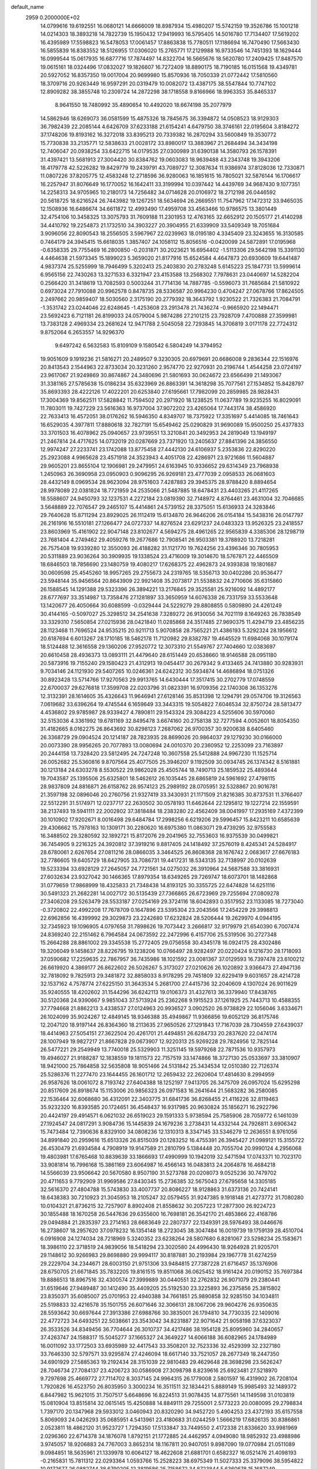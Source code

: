 default_name                                                                    
 2959  0.2000000E+02
  14.0799616  19.6192551  16.0680121  14.6666009  18.8987934  15.4980207
  15.5742159  19.3526786  15.1001218  14.0214303  18.3893218  14.7822739
  15.1950432  17.9419993  16.5795405  14.5016780  17.7134407  17.5619202
  16.4395989  17.5598823  16.5478053  17.0061457  17.8863838  15.7780511
  17.1186694  16.7470490  17.5663430  16.5855839  16.8383552  18.5126955
  17.0306020  15.2765771  17.2129988  16.9733546  14.7451393  18.1629444
  16.0999544  15.0617935  16.6877716  17.7874497  14.8322704  16.5665676
  18.5620780  17.2409425  17.8487570  19.0615161  18.0324496  17.0832027
  19.1826607  16.7272409  18.8890175  18.7190185  16.0151568  19.4349781
  20.5927052  16.8357350  19.0017004  20.9699980  15.8570936  18.7050339
  21.0772442  17.5810560  18.3709716  20.9263449  16.9597291  20.0319479
  10.0082072  13.4387175  38.5547844  10.7747102  12.8909282  38.3855748
  10.2309724  14.2872298  38.1718558   9.8166966  18.9963353  35.8465337
   8.9641550  18.7480992  35.4890654  10.4492020  18.6674198  35.2077979
  14.5862946  18.6269073  36.0581599  15.4875326  18.7845675  36.3394872
  14.0508523  18.9129303  36.7982439  22.2085144   4.6426709  37.6233188
  21.6154241   4.6479750  38.3746161  22.0195604   3.8184272  37.1748206
  19.8193162  16.3272018  33.8395213  20.7339382  16.2870294  33.5600849
  19.3530772  15.7730838  33.2135771  12.5838633  21.0028172  33.8980017
  13.3883967  21.2684494  34.3434198  12.7406047  20.0938254  33.6422715
  14.0179535  27.0300989  31.6390138  14.3580793  26.1578391  31.4397421
  13.5681913  27.3004420  30.8384762  19.0603083  18.9639488  43.2343748
  19.3943206  18.4179778  42.5226282  19.8429779  19.2439791  43.7089727
  12.3087634  11.9386974  37.8128036  12.7330871  11.0807226  37.8205775
  12.4583248  12.2718596  36.9280063  16.1851615  16.7805021  32.5876144
  16.1706617  16.2257947  31.8076649  16.1770052  16.1642411  33.3199994
  10.0397442  14.4439769  34.9687430   9.1077351  14.2258313  34.9705965
  10.2180173  14.7256482  34.0714628  20.0106972  18.2712198  26.0446592
  20.5618725  18.6216524  26.7443982  19.1267251  18.5634694  26.2669551
  11.7547962  17.1472312  33.9465035  12.1508936  16.6486674  34.6611872
  12.4993490  17.4959708  33.4563466  10.9786575  13.3801449  32.4754106
  10.3458325  13.3075793  31.7609188  11.2301953  12.4763165  32.6652912
  20.1505177  21.4140298  34.4410792  19.2254873  21.1732510  34.3903227
  20.3904955  21.6339909  33.5409349  18.7051684   3.9096056  22.8090543
  18.2556505   3.5967967  22.0239963  18.0195180   4.3345409  23.3243655
  16.3130585   0.7464179  24.3945415  15.6618035   1.3857407  24.1058112
  15.8056516  -0.0420099  24.5872891  17.0195968  -0.6358335  29.7755469
  16.2800850  -0.2031871  30.2023621  16.6954402  -1.5113306  29.5642198
  15.3391130   4.4464638  21.5973345  15.1899023   5.3659020  21.8177916
  15.6524584   4.4647873  20.6930609  19.6441487   4.9837374  25.5255999
  18.7946499   5.3202413  25.2403830  20.2783248   5.6145223  25.1847731
  13.5999614   6.9565156  22.7430263  13.3271533   6.3321947  23.4153588
  13.2568302   7.7978631  23.0440697  14.5282204   0.2566420  31.3418619
  13.7082593   0.5003244  31.7714136  14.7887785  -0.5596073  31.7685684
  21.5810922   0.6973024  27.7910088  20.9962578   0.8478735  28.5336587
  20.9964230   0.4704247  27.0678766  17.8624505   2.2497662  20.9859407
  18.5030560   2.3175190  20.2779392  18.3643792   1.9230522  21.7326383
  21.7084791  -1.3531742  23.0244046  22.6248645  -1.4253608  23.2913478
  21.7436274  -0.9665920  22.1494471  23.5692423   6.7121181  26.8199033
  24.0579004   5.9874286  27.2101215  23.7928709   7.4700888  27.3599981
  13.7383128   2.4969334  23.2681624  12.9471788   2.5045058  22.7293845
  14.3706819   3.0171178  22.7724312   9.8752064   6.2653557  14.9296370
   9.6497242   6.5632583  15.8109109   9.1580542   6.5804249  14.3794952
  19.9051609   9.1919236  21.5816271  20.2489507   9.3230305  20.6979691
  20.6686008   9.2836344  22.1516976  20.8413543   2.1544963  22.8733034
  20.3231260   2.9574770  22.9270931  20.2196744   1.4544258  23.0724197
  23.9617067  21.9249869  30.8674867  24.3480696  21.5801693  30.0624672
  23.6566499  21.1493067  31.3381165  27.5785638  15.0186234  35.6323969
  26.8863391  14.3618298  35.7077561  27.1534852  15.8428797  35.8693393
  28.4222126  17.4022201  20.6253840  27.6195661  17.7982099  20.2859985
  28.9828431  17.3004369  19.8562511  17.5828842  11.7594502  20.2971920
  18.1238525  11.0637789  19.9235255  16.8029091  11.7803011  19.7427229
  23.5616363  16.9737004  37.9072202  23.4265064  17.7443174  38.4586920
  22.7633413  16.4572051  38.0176262  16.5946350   4.8349707  18.7375922
  17.3351697   5.4414085  18.7461643  16.6529035   4.3977811  17.8880618
  32.7827191  15.6549462  25.0290829  31.9690089  15.9500250  25.4377833
  33.3701503  16.4078962  25.0940657  23.9739551  13.3210841  20.3492953
  24.2819049  13.1949197  21.2467814  24.4717625  14.0732019  20.0287669
  23.7371920  13.2405637  27.8841396  24.3856550  12.9974247  27.2233741
  23.1742088  13.8775458  27.4442130  24.6106937   5.2353836  22.8290220
  25.2923088   4.9965628  23.4571918  24.3523943   4.4051708  22.4286971
  23.9721686  11.5604887  29.9605201  23.8655104  12.1906981  29.2479951
  24.6163945  10.9336652  29.6314349  23.7968938   1.2450963  26.3690958
  23.0950903   0.9096295  26.9269181  23.4777039   2.0958533  26.0681603
  28.4432149   8.0969534  28.9623094  28.9751603   7.4287883  29.3945375
  28.9788420   8.8894654  28.9978089  22.0381824  18.7721959  24.2535066
  21.5487885  18.6478431  23.4403265  21.4117265  18.5588607  24.9450793
  32.1237531   4.2272184  23.0819390  32.7148972   4.8764461  23.4631004
  32.7046685   3.5648889  22.7076547  29.2465107  15.4414861  24.5739152
  28.3375051  15.6136933  24.3283846  29.7640628  15.8711294  23.8929025
  26.1112419  15.6134870  26.9646206  26.0154184  15.5438316  26.0147797
  26.2161916  16.5510181  27.1266477  24.0727337  14.8276524  23.6291237
  24.0483323  13.9526325  23.2418557  23.8603969  15.4161902  22.9047148
  23.8102677   4.5694275  28.4961265  22.9565839   4.3385306  28.1298719
  23.7681404   4.2749462  29.4059276  19.2677686  12.7908541  26.9503381
  19.3788920  13.7218281  26.7575408  19.9339280  12.3550093  26.4188282
  31.1121770  19.7624256  23.4396346  30.7805953  20.5311889  23.9036264
  30.3909935  19.1338524  23.4716009  19.3014670  18.5767871  22.4465509
  18.6846503  18.7856690  23.1480759  19.4080217  17.6268375  22.4962873
  24.9393838  19.1801687  30.0609598  25.4545260  18.9957265  29.2755673
  24.2319765  18.5356713  30.0402286  20.9536477  23.5948144  35.9456564
  20.8643909  22.9921408  35.2073817  21.5538832  24.2710606  35.6315860
  26.1588545  14.1291388  29.5323396  26.3894221  13.2176845  29.3525581
  25.9216092  14.4892177  28.6777697  33.3514987  13.7358476  27.1281897
  33.3650959  14.6076338  26.7331759  33.5533648  13.1420677  26.4050664
  30.6088599  -0.0329444  24.5229279  29.8808855   0.5809890  24.4261249
  30.4144165  -0.5097027  25.3298512  34.2541638   7.3289272  26.9130056
  34.7021119   8.1649263  26.7838549  33.3329310   7.5650854  27.0215936
  28.0421840  11.0285868  24.3517485  27.9690375  11.4294719  23.4856235
  28.1123468  11.7696524  24.9535215  20.9211713   5.9070858  28.7565221
  21.4386193   5.3292324  28.1956612  20.6187694   6.6013267  28.1710185
  18.5462178  11.7120982  29.8382787  19.4645529  11.6984068  30.1079174
  18.5124488  12.3616558  29.1360206  27.9520772  12.3073310  21.5549767
  27.7404660  12.0383697  20.6610458  28.4936373  13.0893111  21.4479640
  28.6151449  20.6538660  18.9146588  28.0951180  20.5873916  19.7155240
  29.1580423  21.4312913  19.0454417  30.2679342   9.4133465  24.7413880
  30.9283931   9.7034146  24.1121930  29.5407265  10.0246361  24.6242312
  30.5934874  14.4686894  18.0751326  30.8923428  13.5714766  17.9270563
  29.9913765  14.6430444  17.3517415  30.2702779  17.0748559  22.6700037
  29.6276818  17.3599708  22.0203796  31.0823391  16.9709356  22.1740308
  36.1353276  12.3132391  28.1614605  35.4326643  11.9646941  27.6128146
  35.8531398  12.1294791  29.0574706  19.3126563   7.0619682  33.6396264
  19.4745544   6.1659649  33.3443315  19.5054822   7.6046534  32.8750724
  28.5813477   4.4536802  29.9785987  28.9339427   4.7890811  29.1543324
  29.3084223   4.5255606  30.5970060  32.5153036   4.3361992  19.6781169
  32.8495478   3.6674160  20.2758138  32.7277594   4.0052601  18.8054350
  31.4182665   8.0162275  26.8643692  30.8298123   7.2687062  26.9700357
  30.9200638   8.6405460  26.3368729  29.0904524  20.1214187  28.7823935
  28.8699026  20.9864037  29.1279230  30.0166000  20.0073390  28.9956265
  20.7077893  13.0080694  24.0010370  20.2360952  12.2253099  23.7163897
  20.2444158  13.7328420  23.5812495  24.7247248  10.3607558  25.5412888
  24.9967230  11.1525714  26.0052682  25.5360816   9.8707564  25.4077505
  25.3946207   9.1192509  30.0934745  26.1374342   8.5161881  30.1213184
  24.6303278   8.5530522  29.9862028  25.4505744  18.7490713  25.1859532
  25.4893644  19.7043587  25.1395506  25.6325801  18.5462612  26.1035445
  28.6865819  24.5961692  27.4798115  28.9837809  24.8816871  26.6158762
  28.9574123  25.2989192  28.0705951  32.5328867  20.9016781  21.3597198
  32.0896046  20.2760756  21.9327419  33.3430931  21.1171509  21.8216385
  30.8737531  11.3766407  22.5512291  31.5174971  12.0237717  22.2630502
  30.0578193  11.6462644  22.1295812  19.1227214  22.1559591  38.2137493
  19.5941111  22.2002802  37.3818484  18.2383280  22.4562409  38.0041997
  17.2935169   7.4372399  30.1010902  17.9202671   8.0016498  29.6484784
  17.2998256   6.6219206  29.5996457  15.8423211  10.6585639  29.4306662
  15.7978163  10.1309171  30.2280620  16.6975380  11.0863071  29.4739295
  32.9755583  16.3488502  29.3280592  32.1892721  15.8172076  29.2041965
  32.7553603  16.9375539  30.0499821  36.7454905   9.2216325  24.3920812
  37.3919216   9.8817405  24.1418492  37.2576019   8.4245341  24.5284917
  28.6780061   2.6267654  27.0811216  28.0866035   3.3464525  26.8608368
  28.1676742   2.0683617  27.6676183  32.7786605  19.6405729  18.6427905
  33.7086731  19.4417231  18.5343135  32.7138997  20.0102639  19.5233394
  33.6928129  27.2645057  24.7721561  34.0275032  26.3910964  24.5687588
  33.3816931  27.6032634  23.9327042  30.1466365  17.8979354  18.6349265
  29.7269747  18.6073701  18.1482868  31.0779659  17.9868999  18.4325833
  21.7348438  14.8193125  30.3355725  22.6474828  14.6251116  30.5491323
  21.2682281  14.0027172  30.5135439  27.7366865  26.6723969  29.7255694
  27.0809278  27.3406208  29.5263479  28.5533187  27.0254169  29.3724116
  18.6042893   0.3517952  23.1133085  18.7273040  -0.3720802  22.4992208
  17.7678709   0.1647896  23.5395304  23.2043566  17.2454229  29.3998813
  22.6962856  16.4399992  29.3029873  23.2242680  17.6232824  28.5206444
  19.2629970   4.0944195  32.7345923  19.1096905   4.0797658  31.7898626
  19.7073442   3.2666817  32.9179979  21.6540390   6.7007474  24.8369240
  22.2151462   6.7964584  24.0673592  22.2472996   6.4157706  25.5319506
  30.2727348  15.2664288  28.8861002  29.3345538  15.2772405  29.0756558
  30.4345178  16.0924175  28.4302486  19.3206049   9.1458637  28.8226795
  19.1238206  10.0766497  28.9282497  20.0220424   9.1216730  28.1718093
  37.0590682  17.2259635  22.7867957  36.7435986  18.1021592  23.0081367
  37.0129593  16.7397478  23.6100212  26.6619920   4.3869177  26.8622602
  26.5026267   5.3173027  27.0210626  26.1020892   3.9366473  27.4947136
  32.7818092   9.7825913  29.3481872  32.8858033   8.9178295  29.7451809
  32.6229419   9.6031657  28.4214728  32.1537162   4.7578774  27.6225150
  31.3643534   5.2681700  27.4415736  32.2040609   4.1307024  26.9011629
  35.9240555  18.4202602  31.1544296  36.6242113  19.0106373  31.4327613
  36.3379940  17.8438765  30.5120368  24.9390667   9.9851043  37.5713924
  25.2362268   9.1915523  37.1261925  25.7443713  10.4588355  37.7794668
  21.8862213   3.4338537  27.0124963  20.9936527   3.0902520  26.9738829
  22.1056046   3.6334671  26.1024099  35.9024267  12.4849145  18.9346388
  35.4949867  11.9366856  19.6052129  36.8175746  12.2047120  18.9197144
  26.8364360  18.2113635  27.9650526  27.1291843  17.7167039  28.7304559
  27.6439037  18.4414963  27.5054151  27.3622504  20.4261701  21.4494851
  26.6284733  20.2837620  22.0474174  28.1007949  19.9827217  21.8667828
  29.0673907  12.9220313  25.9269228  29.7824956  12.7825144  26.5477221
  29.2549949  13.7740018  25.5329903  11.3251145  19.5979268  22.7871536
  10.9357973  19.4946027  21.9188287  12.1838559  19.1811573  22.7157519
  33.1474866  18.3727130  25.0533697  33.3810907  18.9421000  25.7864858
  32.5635808  18.9051466  24.5131842  25.3434534  12.0510380  22.7126374
  25.5286376  11.2277470  23.1644455  26.1601712  12.2659432  22.2620604
  17.4814630   8.2994959  26.9587626  18.0061072   8.7193742  27.6404388
  18.1252197   7.9413705  26.3475709  26.0957024  15.6295298  20.8517609
  26.8918674  15.1153006  20.9856323  26.0971583  16.2641644  21.5683282
  36.2580085  22.1536464  32.6068680  36.4312091  22.3403775  31.6841736
  36.8268455  21.4116226  32.8119463  35.9232320  16.8393585  20.1724651
  36.4548437  16.9317985  20.9630824  35.1856271  16.2922796  20.4424197
  29.4914571   6.0621032  26.6519023  29.1591333   5.9738594  25.7585906
  28.7059772   6.1461039  27.1924547  24.0817291   3.9084736  15.1445839
  24.1679236   3.2738431  14.4332144  24.7926811   3.6906342  15.7473484
  12.7390636   8.8329100  34.0808236  12.1310313   8.3347145  33.5346279
  12.2636551   8.9761056  34.8991840  20.2959616  15.6513326  26.8515039
  20.1283252  16.4755391  26.3945427  21.0989121  15.3155722  26.4530479
  21.6934584   4.7908919  19.9147589  21.2810799   5.1384448  20.7055704
  20.9990124   4.2956068  19.4803981  17.6765468  10.8839639  33.1866693
  17.4990999  10.1942019  32.5471594  17.0743371  10.7023170  33.9081814
  16.7996168  15.3861169  23.6064987  16.4566143  16.0483813  24.2064878
  16.4684218  14.5566039  23.9506642  20.5670580   8.9507190  31.5273788
  20.0208073   9.0525236  30.7479702  20.4711653   9.7792909  31.9969586
  27.8430345  15.2736385  32.5675043  27.6795658  14.3305185  32.5616370
  27.4804788  15.5743830  33.4007737  20.8086227  18.9128863  31.6373136
  20.7424141  18.6438383  30.7210923  21.3045953  18.2105247  32.0579455
  31.9247385   9.1918148  21.4273772  31.7080280  10.0104321  21.8736215
  32.7257907   8.8902408  21.8558632  30.2057223  17.2877300  26.9224723
  30.1855488  18.1670258  26.5447636  29.6355600  16.7698181  26.3542170
  21.4853866  22.4168786  29.0494884  21.2835397  23.2714163  28.6683649
  22.2807377  22.1349391  28.5976493  38.0446676  16.2738607  18.2957620
  37.0978232  16.1354148  18.2723045  38.3047484  16.0019739  19.1759139
  28.4510704   6.0916908  24.1274034  28.7218969   5.3240352  23.6238264
  28.5807680   6.8281067  23.5298234  25.1583671  18.3986110  22.3718519
  24.9839056  18.5418294  23.3020580  24.4996430  18.9264928  21.9205701
  29.1148612  30.9266983  29.8698880  29.9994117  30.8187881  30.2193984
  29.1967778  31.6274259  29.2229704  34.2344671  28.6003150  21.9751306
  33.9484815  27.7387228  21.6716457  35.1376906  28.6750705  21.6671845
  35.7832205  19.8161515  19.8511068  36.0625452  18.9161424  20.0190152
  35.7697384  19.8886513  18.8967516  32.4300574  27.3999889  30.0440551
  32.2762832  26.9071079  29.2380441  31.6519646  27.9489487  30.1412490
  35.4409205  25.5192530  23.3225893  36.2375856  25.3815802  23.8350371
  35.6085007  25.0701953  22.4940388  34.7661851  25.9890858  32.9285150
  34.1034811  25.5198833  32.4216578  35.1501755  26.6071646  32.3066131
  28.1067206  29.9604276  26.9350635  28.5593642  30.6697644  27.3913386
  27.6988766  30.3835001  26.1794810  34.7730335  22.1409016  22.4772723
  34.6493251  22.5038661  23.3543042  34.8231887  22.9071642  21.9058198
  37.6323037  26.3533526  34.8349456  36.7704644  26.3010737  34.4217486
  38.1954128  25.8095960  34.2840657  37.4263747  24.1588317  15.5045277
  37.1665327  24.3649227  14.6066188  36.6082965  24.1784989  16.0011092
  33.1772503  33.6935989  32.4417543  33.3508201  32.7523336  32.4529399
  32.2327180  33.7646330  32.5797571  33.9295874  27.4246094  18.6617140
  33.7521057  28.2677349  18.2447350  34.6901929  27.5885363  19.2192434
  28.3151039  22.9810483  29.4629648  28.3698298  23.5626247  28.7046734
  27.7084137  23.4206723  30.0586908  27.3098798   8.8239616  25.6923481
  27.5218970   9.7297698  25.4669772  27.7114702   8.3037145  24.9964315
  26.1779008   2.5801597  16.4319902  26.7208104   1.7920826  16.4523750
  26.8035950   3.3000234  16.3511511  32.1834421   5.8889149  15.9985493
  32.1489372   6.8447982  15.9621015  31.7507517   5.6648696  16.8224513
  31.9078435  14.8775561  14.1149598  31.0103819  15.0810904  13.8515814
  32.0615145  15.4250888  14.8849111  29.7255001   2.5773223  20.0080095
  29.2798834   1.7397170  20.1347968  29.5933012   3.0460943  20.8320290
  34.9452720   5.4904253  23.4372193  35.6157558   5.8069093  24.0426293
  35.0685951   4.5413961  23.4180683  31.0244259   1.5666219  17.6826135
  30.8386861   2.0523811  18.4862120  31.9523727   1.7294350  17.5133847
  33.7449550   2.4172338  21.8336620  33.9981969   2.0296360  22.6714378
  34.1876078   1.8792151  21.1772885  24.4462957   4.0949080  18.9852932
  23.4988986   3.9745057  18.9206883  24.7767003   3.8652314  18.1167811
  20.9407051   9.8987090  19.0770984  21.0511089   9.0984851  18.5635961
  21.1339978  10.6064127  18.4622608  21.6881701   0.6582327  16.0521476
  21.4098193  -0.2165831  15.7811312  22.0293364   1.0593766  15.2528223
  38.6975349  11.5027333  25.3379096  38.5954822  10.9172677  26.0882744
  38.6790205  12.3819586  25.7158672  34.8723844   5.6360678  15.1687249
  34.6947196   6.2411735  14.4486457  34.1192520   5.7301297  15.7519707
  31.1000091  11.6407141  18.4602201  31.3485955  10.7336418  18.6381426
  30.2184208  11.5797062  18.0923725   3.0663787   4.4904168  20.4535692
   2.6215060   4.7003211  19.6324356   3.7152111   5.1861971  20.5591063
  -0.1439111  12.3131307  30.4142079  -0.3163025  11.4632995  30.0088687
   0.6593760  12.1799391  30.9174192   6.6084168   0.6715248  27.3733067
   7.2133087   1.1189112  26.7815441   5.7607181   1.0831797  27.2054411
   6.8395072   8.2741038  21.4766639   6.2900068   8.6359670  20.7814401
   7.6193571   8.8291361  21.4789346   1.6159698  15.0007627  29.3187556
   1.5683646  14.2213304  28.7651755   0.7552633  15.4101779  29.2304636
  -1.1994399  11.1693199  25.5176173  -0.3790213  10.8116429  25.8570467
  -1.7745525  10.4090584  25.4311320   2.7949368  15.7014867  24.9374786
   3.1949049  15.3978667  25.7523849   2.3728493  16.5281630  25.1713169
  -0.0358896  12.0198610  22.9497763   0.7660541  12.5048080  23.1445700
  -0.4948124  11.9692124  23.7882609  -2.1359592  21.2993612  26.9043842
  -1.6683275  22.1334354  26.9476583  -1.9047873  20.8526315  27.7187699
   8.7484932   9.6154989  26.1649222   9.4510922   9.6877932  26.8109563
   8.1799022  10.3642577  26.3446338   2.7949374   8.0834473  30.0237425
   3.2287227   7.3129917  30.3904307   2.1945488   8.3704425  30.7117825
   0.5884369  10.7182765  20.3880642  -0.1064326  10.2913801  19.8869179
   0.2134800  10.8420144  21.2600321   1.2928799  10.2804605  26.1695480
   1.7281705  10.0323397  25.3539562   1.9835578  10.6812509  26.6973387
   0.1212495   7.7174290  18.4558625   0.4074565   7.3372788  19.2864064
   0.8821840   8.2052970  18.1409095  12.9556446  29.4441589  27.3363133
  13.3633158  28.8588114  26.6980310  12.3852209  30.0081015  26.8139941
   7.5892152  27.9156406  32.7944388   7.1801948  27.1341742  33.1662511
   6.9037775  28.5830095  32.8264651   8.5109650  31.8045414  25.9682696
   7.7923550  32.0862826  26.5343556   8.1041162  31.6741494  25.1117045
  12.9459089  29.3114485  23.2649709  12.9653509  28.5653430  23.8642876
  13.3867969  30.0139967  23.7427528   5.4209958  30.6462753  16.3325430
   6.2215232  30.1938574  16.0666374   5.6533211  31.0822286  17.1524219
   4.5871454  19.9737441  32.5948113   4.6676954  19.3686118  31.8575471
   5.3240504  20.5759367  32.4920153  12.3738220  23.7590382  33.0199676
  12.1968004  24.1840882  33.8591504  12.2770384  22.8239163  33.2000001
  10.0932509  31.0349190  20.3288348  10.6023747  31.8449422  20.2990496
   9.1818371  31.3228454  20.2773068  14.3526601  20.4355585  26.1387105
  13.4410952  20.1449208  26.1102345  14.3276932  21.2541350  26.6342313
  10.5991946  27.5781140  17.2882669  10.0616187  27.1361453  16.6310701
  10.8349016  26.8880752  17.9083640   5.0164466  27.3201301  25.4295948
   4.7524399  28.2031918  25.1712649   5.9685702  27.3699969  25.5144825
  13.1989727  16.0650130  35.9087168  13.8971482  15.4197869  35.7970647
  13.6582147  16.8943505  36.0411097   7.6273466  20.8682588  22.7988660
   6.9383963  20.3998015  22.3275625   7.6532361  21.7325778  22.3883611
  12.7065236  25.9821773  28.0508968  11.9804000  26.2395813  27.4828126
  12.6740783  26.6041512  28.7777582   3.9301546  24.5308384  25.0163504
   4.4097474  24.8988776  24.2742118   4.0519968  25.1681557  25.7200641
  15.4709063  17.3543029  25.2007520  15.1783380  17.3647219  26.1120846
  16.0156407  18.1367115  25.1151185   6.2122331  21.8080644  28.1890855
   6.5541189  21.6825151  27.3038831   6.8767167  22.3378371  28.6295786
  11.1092666  27.2902749  26.1997002  10.8914386  26.8183725  25.3959024
  11.0940724  28.2134115  25.9470746  12.7610843  28.1755657  29.6903317
  12.0297958  28.5048289  30.2128589  12.8221500  28.7838148  28.9537613
   6.7158676  30.7421037  32.5388946   7.6307259  30.8556087  32.7965431
   6.7538554  30.5362989  31.6048533   6.7983015  21.7355456  32.7331921
   7.6994627  22.0433559  32.6362735   6.3783037  22.3944313  33.2860966
   8.0565186  23.8733267  29.7440978   8.8110928  24.0778018  30.2964017
   8.3026281  24.1907424  28.8752427  -0.7457485  30.6935797  25.6360644
  -1.3675061  31.3402738  25.3022440  -0.9543227  29.8913941  25.1572878
  22.6534310  25.2656129  27.3288205  23.5917181  25.1307793  27.4617454
  22.5691527  25.4590095  26.3951574   8.5777773  28.5433410  22.9928748
   9.2650318  29.2090374  22.9652833   7.8423819  28.9387599  22.5248263
   8.9673150  25.3463979  19.6966734   9.1476606  24.5954902  19.1311250
   9.8313988  25.6482537  19.9768059   4.6079677  11.8319889  18.2594311
   5.2112908  12.5271069  18.5221933   4.6434192  11.8329871  17.3028883
   9.4273064  22.3052203  31.9030020   9.3080382  22.1860327  32.8452341
   9.5649651  23.2464262  31.7961681   3.5651817  15.1251431  31.3362115
   4.1967687  14.4750534  31.0284567   2.9440560  15.2164216  30.6136447
  19.8615030  27.8682583  19.1058291  20.1713859  26.9631043  19.1358404
  19.3546726  27.9211608  18.2955475   7.1998511  21.4014624  25.6858174
   7.2750699  21.4558568  24.7331290   7.7996783  20.6978875  25.9336512
   1.1404436  24.5219907  20.8136058   1.7639459  24.1227023  20.2069383
   0.3207316  24.5643719  20.3211548   2.9409823  24.3476595  37.3639786
   3.3375339  25.1201198  36.9611339   3.5150920  24.1407175  38.1014099
   4.8834013  18.3628318  30.3205568   5.8192150  18.4560107  30.1422249
   4.4661522  18.4532800  29.4638455   8.2352337  31.5060684  29.8230195
   8.5725841  30.6353790  29.6124806   7.2855905  31.4222044  29.7371332
   6.9084294  16.7365156  27.5406148   7.5879753  16.6174683  28.2041485
   6.3093611  17.3773521  27.9236000   5.7408588  13.6729104  28.0739744
   6.5995864  14.0957735  28.0716092   5.6006910  13.4204974  28.9865929
  11.6102262  28.1024066  12.8904668  10.9203982  28.7556508  12.7736717
  11.9914593  27.9981626  12.0186719   4.7133665  29.2411076  28.4299015
   4.7186035  28.4244783  28.9292220   4.2821792  29.0151524  27.6057331
  10.0799659  27.7064474  33.6021664   9.9548760  27.6421963  34.5489800
   9.2532995  28.0610371  33.2748733  11.2233305  27.7746337  21.7560877
  11.9116439  28.4342262  21.8420768  10.4691794  28.1553753  22.2061142
  16.7208632  29.0825640  22.9087506  17.1787702  29.1357725  22.0698692
  17.1216351  29.7673022  23.4442385  11.9078971  19.1099174  29.9280497
  12.7456098  18.6514684  29.8625221  11.2511169  18.4142678  29.8973370
  14.2878654  33.7835384  22.9982200  13.4985545  34.1631329  22.6120490
  14.8487435  34.5362720  23.1854090  13.6582237  10.8923087  32.5874293
  14.5746026  10.6717148  32.7542220  13.1612887  10.2566908  33.1024802
   7.7538697  26.9228391  25.0206310   8.1428662  26.0877126  24.7608668
   8.1288183  27.5608509  24.4135180   3.7290368  30.1560387  25.1595603
   3.5009097  29.7400430  24.3282135   2.9915801  29.9580240  25.7367775
   4.1658943  21.8317065  25.7230208   4.7347645  21.4389278  26.3850960
   4.2957802  22.7746057  25.8245228  12.9721237  26.3115317  34.3033507
  12.0201528  26.4113906  34.3067300  13.2561924  26.7508842  33.5017858
  21.2709657  24.5592622  32.8239712  21.8422366  24.0124010  32.2846899
  21.6210851  25.4443307  32.7224731   7.8177565  28.0499888  19.2064984
   7.7753438  28.1246794  18.2531599   8.2465190  27.2084293  19.3619722
   4.6854041  15.2849060  20.8767423   5.5355043  14.9962870  21.2087975
   4.2540733  15.6803201  21.6342602   8.7778818  19.6453099  31.7311648
   8.2939236  19.6368089  30.9053658   8.9406274  20.5726289  31.9038648
  14.4313967  16.5457174  27.8004957  13.5672608  16.2161445  27.5537518
  14.7511935  15.9178168  28.4483404  12.6448584  31.9203526  30.1095174
  13.0024288  31.2476277  30.6890142  11.7485482  31.6337524  29.9342452
   3.4377622  26.9255733  28.9580623   2.8216511  26.9709117  28.2269103
   2.8958923  27.0557473  29.7363062  10.6740012  22.7882810  26.7904908
  11.4403777  22.8185121  27.3631906  11.0373441  22.7203313  25.9075431
  13.7917165  31.6307731  24.4991495  13.2589663  32.0287115  25.1876654
  13.9905533  32.3526323  23.9028149   8.7284829  16.3118600  29.5167985
   8.9908202  16.8671279  30.2510249   9.5045237  15.7851318  29.3256179
   5.6435848  17.8695888  37.0036020   6.0622332  18.6691690  37.3224075
   5.7285624  17.9180229  36.0514125  11.1314846  33.3712787  33.3094070
  11.9304855  32.8806176  33.1168423  11.4354045  34.1512320  33.7736669
   1.1214604  22.6941703  25.1769619   0.9033441  22.2102527  25.9735051
   2.0530068  22.8952954  25.2664144  16.3734124  27.4766781  24.8922282
  16.4171514  28.1555324  24.2188223  16.2326754  26.6648097  24.4050994
   9.0346147  16.0148213  19.0483277   8.8262728  15.4575758  19.7981964
   9.9666109  16.2097515  19.1463945  12.9100114  17.4582202  24.4807401
  13.8303464  17.2261375  24.6046471  12.7817713  17.4312884  23.5325518
  -0.8298857  24.3433594  25.5866952  -1.2838279  24.4096603  24.7465925
  -0.0012109  23.9122079  25.3777974   9.9689790  17.1781141  31.6944706
   9.5779815  18.0484229  31.7713824  10.7490510  17.2162402  32.2478835
  11.9018255  34.6863751  21.9020971  11.0810467  34.3482014  22.2601369
  11.7003432  34.8852323  20.9877162   4.2042675  17.8998970  27.8109533
   4.0464934  17.0090888  28.1236830   3.8643614  17.9033271  26.9161439
   8.4216480  12.0996193  27.8643068   9.2800369  11.6766790  27.8414638
   8.5169458  12.8656654  27.2983356  15.5140710  22.1838664  28.2441674
  15.9644478  21.3697659  28.4691848  14.7751560  22.2245018  28.8512795
  13.5606915  25.9954719  22.5757251  13.3630227  26.9274311  22.6685201
  13.6691631  25.8662968  21.6335046  15.9498315  31.4639710  18.4715191
  16.1748956  31.7029578  19.3706650  15.0263363  31.7003616  18.3848710
   5.4618324  25.5049761  23.1066672   6.1877478  25.2814065  22.5241766
   5.8780285  25.9341866  23.8541906   7.8308510  23.9701537  26.7258502
   7.6026325  23.1864405  26.2259085   8.7878507  23.9884530  26.7188777
   2.6759596  28.3047866  20.0010865   3.1595604  28.8660562  19.3950019
   2.9492567  27.4159138  19.7742700   8.9021166  12.9548141  30.5451078
   8.5953336  12.3015017  29.9163798   8.3307155  13.7097071  30.4041500
  14.6063503  18.3495667  29.8968401  14.8082659  17.8233719  29.1231600
  14.8560322  17.7946546  30.6357335   3.7179993  15.2818206  27.6218005
   4.2410290  14.4872295  27.7280867   2.9917148  15.1744328  28.2359752
  16.4019283  29.0091138  17.4407738  15.5274039  28.6323718  17.5382640
  16.2812451  29.9426883  17.6142849  12.6116016  15.6471240  31.4307152
  12.0369256  15.7119339  30.6679708  12.1877085  15.0011739  31.9957771
  -3.2132119  22.5444390  19.3438224  -2.5583502  21.8474645  19.3036400
  -2.7660807  23.2681969  19.7825478  17.9636927  18.6598040  31.6268309
  17.3821977  18.1132235  32.1553620  18.8436995  18.3498378  31.8407018
  11.5005888  18.8741504  26.2338658  10.7531234  18.8024266  25.6402472
  12.2546871  18.6218769  25.7010190  20.9617358  27.7689435  33.6930987
  21.6080268  27.8523784  34.3942253  21.3004891  28.3208164  32.9881771
   5.1777983  22.1516507  19.7279696   6.0406282  21.7780010  19.5486870
   5.0996309  22.1271246  20.6816573   0.0829460  10.3090541  15.8449918
   0.9982090  10.0503116  15.9525923   0.0331397  11.1814350  16.2357637
  10.9221896  14.9873166  28.9654920  11.0978584  14.0557572  29.0980411
  10.6610467  15.0534836  28.0469834   2.5626947  22.4620436  19.3897019
   2.3067012  21.6408829  19.8096952   3.5179605  22.4206458  19.3451464
   9.8200879   8.8985731  28.8267018  10.7506846   9.0545130  28.9876503
   9.4304152   8.8526918  29.6997894   9.2458820  19.0869075  24.2318712
   9.9071320  19.2705418  23.5645941   8.4251484  19.3937973  23.8465831
   7.2316910  19.3939540  29.2181632   6.6592330  20.1008048  28.9200263
   8.0925302  19.6175426  28.8643331  11.7287726  21.5246269  30.6774929
  11.7074599  20.6790240  30.2294602  10.8933004  21.5704935  31.1423738
  15.1900347  15.1915129  30.5680828  15.1056529  14.3150350  30.1927189
  14.3311796  15.3721448  30.9501454   6.3708614  32.3622032  18.1405585
   5.9280017  33.1867370  17.9399318   5.8627250  31.9861178  18.8592998
  14.4771833  21.1177950  31.1890947  14.7998753  20.2716760  30.8789588
  13.5425817  20.9768592  31.3403852  16.9044693  20.2629741  29.7234699
  17.2101814  21.0536140  30.1680600  17.3024339  19.5435147  30.2136068
  11.6622847  21.8784894  24.2233406  12.5812767  22.1419883  24.1758648
  11.6542891  20.9778995  23.8991403  10.9497681  30.2144583  25.7337933
  10.5524164  30.8154624  26.3639819  10.4269034  30.3206137  24.9390762
   0.8626333  24.9782485  27.5077588   0.9254014  25.8014305  27.9921795
   0.2768937  25.1746614  26.7766206   2.1673425  13.3090630  23.8963286
   2.3895614  14.1704455  24.2496992   3.0074051  12.8560358  23.8235757
   9.3373271  16.1490388  23.8644852   9.6863314  17.0327490  23.9806062
   8.4265749  16.2114676  24.1523481  19.4466813  29.9361765  31.7288925
  19.1077666  30.6413878  31.1774890  19.3122420  29.1420524  31.2116645
  12.7430934  34.7130577  30.8195632  12.9502431  34.4181459  29.9328006
  12.5036279  33.9134494  31.2880871  18.3526353  27.1543361  30.2475321
  17.7674041  26.3979381  30.2075528  19.0773537  26.9275107  29.6648097
  21.7492492  27.5850990  30.4083735  21.1032241  27.1685180  29.8379844
  22.5562965  27.0937633  30.2550904  22.1912089  39.0738229  29.7968981
  22.2775386  38.2560373  30.2868019  22.7292445  38.9432018  29.0160731
  20.9370845  32.5779336  28.9326444  20.5610482  33.0581162  28.1949093
  20.3029908  31.8845388  29.1152936  15.0565205  24.5798533  27.1217493
  14.2724467  25.0709762  27.3672252  14.9726942  23.7470815  27.5861803
  22.0825844  29.8926144  32.1552319  21.1675561  30.1528279  32.0491937
  22.1921918  29.1532988  31.5572097  21.3432143  28.8450135  22.1345306
  21.4252637  29.1719461  21.2386429  21.5151212  29.6090073  22.6849790
  20.8164289  26.1476196  22.9136859  20.8344178  27.0411165  22.5707987
  20.2069726  25.6831595  22.3400383  17.8172146  29.7146074  20.3981560
  17.4660202  30.0328035  19.5665037  18.4930034  29.0847684  20.1474684
  21.7417308  26.7588028  25.3755762  21.7398951  26.7766956  24.4185452
  20.8363429  26.9499724  25.6204410  24.2722681  34.0582837  25.4280435
  23.8407654  34.3629766  26.2262913  23.6895750  33.3811091  25.0843357
  13.1203298  32.0457771  18.3438011  13.4270081  32.5424675  17.5851978
  12.6820249  31.2819514  17.9687133  23.3437914  21.1247600  27.3828174
  24.1043782  21.6909508  27.5138419  23.3038705  20.9926653  26.4356167
  11.6146133  -0.2062928  15.0938768  10.9968413   0.5157242  15.2091206
  12.4767485   0.1988635  15.1877011   5.4818217  -6.6370262  20.7877916
   5.9277565  -7.2629776  21.3583692   4.8758098  -6.1747120  21.3667967
   4.3729677   5.1309411  23.9554785   4.4330700   4.1833854  23.8339963
   3.6372471   5.2491985  24.5562797  11.7187189  -3.1791770   8.0590489
  11.0850619  -3.7943827   7.6899520  11.3156351  -2.8804110   8.8742140
  -0.4510203   3.1344472  12.0783444  -0.8023702   2.2461446  12.1392018
   0.4304807   3.0690396  12.4456450  12.2062295   5.6805463  24.8578653
  12.2131971   5.7840704  25.8094251  11.3995329   5.1987511  24.6752572
   7.2956677   4.8479493  24.3254194   7.5549586   5.6795124  24.7222857
   6.3390924   4.8543017  24.3594062  14.8861748  -4.3194750  14.6466269
  14.3835933  -5.1193731  14.8009214  15.6490896  -4.6087523  14.1461156
  10.0265345  -0.5737976  10.3815788   9.2321557  -0.1543137  10.0510831
   9.7190360  -1.3867966  10.7824642   8.7109786  -2.1238773  12.6768224
   9.0296443  -2.4182096  13.5300823   8.3800808  -2.9182728  12.2576873
   5.4483569   7.4825765   9.6112817   5.9528761   8.2934604   9.6757759
   4.7647960   7.6761687   8.9698003  10.7888335   3.6289207  20.0096497
  11.2960365   4.3978033  19.7492723   9.9077931   3.9665484  20.1709170
   8.3607890   1.3677931  20.9243453   7.5658274   1.1580725  20.4341563
   8.0435379   1.7124181  21.7591011   0.8340415   7.0942476  12.8697209
   1.3054439   7.9242391  12.7981259   1.2274791   6.5366701  12.1984936
  18.2619828   5.2361783  -2.5424146  17.5508460   5.8733687  -2.6095319
  18.8676458   5.6191742  -1.9078137   9.1905313   0.7983408  24.3451172
   9.7403252   0.4198682  23.6590289   8.2985433   0.7227396  24.0061871
   3.8040700   8.9415321  14.6009242   3.9840500   8.1552257  14.0855978
   4.2032076   8.7659991  15.4530446  19.3024616   7.7413712  15.8515341
  18.5900086   7.1439925  15.6239796  19.6269482   7.4180059  16.6919954
  10.0879551  -1.1452817  22.5368457  10.4796124  -1.9505602  22.1986698
   9.1445747  -1.3018791  22.4951024   3.4008821   5.2325244  16.4414519
   2.5588793   5.3691085  16.0071619   4.0491823   5.3354002  15.7447775
   2.3502058   3.2252735  17.8401392   2.7011963   3.9927537  17.3884627
   2.9088267   2.5026162  17.5538859   6.4317101   5.2174273  18.5908370
   6.0141439   4.5356133  18.0645292   5.9948516   5.1650271  19.4409197
   0.7122638  15.4886563  13.4501766  -0.2136223  15.2796144  13.5737414
   1.1708343  14.6726727  13.6504659  19.3167582  -3.0632178  10.7312165
  19.7185803  -2.7018519  11.5212706  19.0360045  -2.2957636  10.2327957
  -1.1423489  10.0563064  11.2862392  -0.3088583  10.5116646  11.4052948
  -1.5607109  10.5099217  10.5545028  -2.4821062   8.0425407  19.0107652
  -1.6449440   7.7796106  18.6283270  -2.2431893   8.5170247  19.8070161
   5.9232276   0.6618497  24.1782179   5.3693301   0.5744628  24.9539710
   5.4110789   1.2038300  23.5780572  -5.2671529   7.9135447  22.1935042
  -5.1442337   7.5036902  21.3372671  -4.4198445   8.3121100  22.3921143
  10.2340006   3.9077254  24.2165057   9.2811850   3.8180874  24.1980853
  10.5562562   3.1353871  23.7518804   4.0445995   1.1896092  26.3290288
   3.7862494   1.2395884  27.2493489   3.2536224   1.4268772  25.8449927
   6.5731909  -0.5537876   0.9927378   6.2568823   0.3476274   0.9324745
   7.0498338  -0.6955462   0.1748455  10.2429590   3.9530062   8.7404437
   9.8599131   4.4789409   8.0383751  11.1332537   4.2916478   8.8349364
  14.5239872  -3.0642987   8.5212595  13.5783759  -2.9160202   8.5132233
  14.7107292  -3.3714653   9.4083942   5.0936179   2.4602521  12.1898531
   4.4993148   1.8706933  11.7256808   5.9483516   2.3035125  11.7884869
  12.0811698   2.3793316  16.4992484  11.7972408   1.9402993  17.3010382
  12.8781005   2.8459577  16.7510289  14.4417189   0.0652028  15.5826777
  14.7837903   0.8817858  15.2187943  15.2049054  -0.5096728  15.6400898
   7.3395007  10.2891579   6.4458506   8.2848072  10.4046988   6.3495297
   7.0453141   9.9935740   5.5842728   4.2763241  10.5347148  10.7326669
   4.3383617  11.4825211  10.8511844   4.6971494  10.3708172   9.8887028
   2.6505813   5.5154198  11.1664728   2.3816916   4.6940298  11.5778712
   3.2034463   5.2461536  10.4329417  13.4917773   7.7235748  16.5092611
  12.6398949   7.6080642  16.9301952  13.4025366   7.2843479  15.6634788
   6.8290805   8.9536182  14.9892004   7.6519240   9.3919797  15.2059944
   7.0614240   8.0274372  14.9225892   6.0496891   4.0584048   7.3783351
   6.4913522   4.2575396   8.2038719   5.9651554   3.1049481   7.3758413
  12.7596100   2.5644394  28.5387353  13.2165195   2.6421796  27.7012258
  12.6235578   1.6236229  28.6509224  19.5935581   0.8337449  12.0394013
  20.2831349   1.4730497  11.8605017  18.8048018   1.3611940  12.1654685
  13.6156632   4.3119192  17.9276640  12.7651324   4.7113401  18.1101257
  14.2023073   4.6871390  18.5843912   3.5096322   0.1431123  18.7690947
   2.6986733  -0.2335769  19.1106831   3.6897348  -0.3575527  17.9734003
  12.1235671  10.4573888  16.3341252  12.7252020   9.7480739  16.1079845
  12.6649583  11.2464943  16.3131478  14.5937852   4.9654687  13.4519191
  14.1679284   5.4259816  12.7288662  14.1627713   5.3023375  14.2373987
  10.4643448   3.8660433  28.8266979  11.1749785   3.2357862  28.7083442
  10.6684409   4.5745508  28.2162933   4.6964260  -1.8206135  24.1160428
   5.2648807  -1.0532201  24.0512480   4.6663445  -2.1722111  23.2262642
   5.8197742   9.4947595  19.1350994   5.2762554  10.2684678  18.9861213
   5.4491585   8.8269871  18.5580762   5.8974260   1.9482872   8.9040275
   6.7626336   1.5433912   8.9649114   5.3046248   1.2199226   8.7188151
   5.8990628  -2.4870602  14.7809058   6.4839044  -1.9800005  15.3440066
   5.8428297  -3.3439446  15.2037756  11.2919984  11.9152699  28.5769330
  11.5610578  11.1151121  29.0281385  12.0818542  12.2127939  28.1254476
   5.4090113  18.9417827  17.9029034   4.8333059  18.2490346  17.5790281
   4.8364235  19.7024752  18.0015037  10.0184876   6.3560794  22.9431111
   9.6807142   5.7593866  22.2752049  10.3952719   5.7812699  23.6093389
   2.4085905   8.9225948  17.9580136   2.4763508   9.4804514  18.7328920
   3.2418095   8.4524208  17.9277765   7.7732899  12.6473745  13.5793776
   7.4741037  11.9171477  14.1211231   7.9546665  13.3500658  14.2035244
  16.4901550   7.5555178  22.5395080  15.5589909   7.3860110  22.6824513
  16.5421706   7.8576054  21.6327173   7.6649266  12.0927620  23.7544408
   6.8258233  11.9360537  24.1875458   7.4289990  12.3962592  22.8778226
   8.7009453   0.6086333  14.2494655   9.2838740  -0.0889094  14.5492323
   8.4712608   0.3605201  13.3539675  15.2345655   3.1952323  11.0251692
  15.2424524   3.1168535  10.0712162  14.3782322   3.5720688  11.2274546
   3.1093653   9.8353753  20.6143129   2.2578622  10.2701615  20.5681044
   2.9167838   8.9690322  20.9729128  17.0062964   6.2455938  14.8817140
  17.1863430   5.8770150  14.0168645  16.8152669   5.4853398  15.4310350
  12.7829866  -1.4943520  30.4060904  12.1916225  -1.1870471  29.7190066
  13.4774119  -0.8362597  30.4364177   3.4831979   8.1799881   7.9800933
   3.0022798   8.9038008   7.5787896   3.6262794   7.5612427   7.2639134
  10.7670061   3.5616275  14.5432906  10.6743899   4.4358572  14.9219415
  11.1428252   3.0339818  15.2479763   2.3737052  16.4293388   5.5467775
   2.9056581  15.8700957   4.9806458   3.0110237  16.9375811   6.0485212
   3.7135333  11.5520554  15.0985911   4.6409865  11.7316961  14.9443455
   3.6340524  10.6030834  15.0018091   8.6762270   5.1127840  20.9973411
   8.5240400   5.6342862  20.2092380   7.9413491   5.3271487  21.5720009
   9.3515370  10.7740693  16.0929477  10.2776811  10.9647120  15.9441380
   9.3537230   9.9952259  16.6493918  10.3338365   0.9083241  19.2758465
   9.6011281   1.0859015  19.8656231  10.7795410   1.7507722  19.1871876
  -1.8150943   7.9118145  12.8342525  -0.9893069   7.4449615  12.9621401
  -1.5948605   8.6299081  12.2408972   5.3587005   5.8984108  21.5617084
   5.6458973   6.8072282  21.6500304   5.2142290   5.6043963  22.4611056
  14.1325465  12.1456995  15.2834663  14.3744020  11.4462675  14.6763974
  14.0672900  12.9272371  14.7346745  20.2127316   7.7292908  13.1124909
  19.9409720   7.9681848  13.9986671  21.1027439   8.0727572  13.0341280
   7.8643396   2.1926276  11.5467232   8.2434735   2.9558003  11.9826782
   8.1379146   2.2780220  10.6334344  17.1229063  11.0487662  12.9429273
  16.7493906  10.1894860  12.7470816  16.7335458  11.2934855  13.7824169
  12.6009386   9.6447022  23.7007848  11.7124323   9.3808668  23.4616629
  13.0261646   9.8387228  22.8654581   5.4129743  15.7797981  10.5867150
   6.1620798  16.2071370  10.1714389   4.7510438  15.7332561   9.8968501
   5.7122593   2.8904223  17.2492765   5.0519924   2.3639696  16.7985804
   6.3167252   3.1598448  16.5577100  14.7927227   4.5905866  29.1695718
  14.1861134   3.9610953  28.7797032  15.2682551   4.0872399  29.8304371
  15.2539618   5.7896507  26.5177449  14.4908750   6.3265213  26.3039687
  15.0966983   5.4964753  27.4152683   2.9298496   8.0631344   3.7248495
   2.3013471   8.0678710   4.4467871   3.1502798   7.1393714   3.6052488
  13.6657517   0.3354796  20.3442837  13.1091769  -0.4302630  20.2025284
  13.2411108   0.8113963  21.0580170  14.9773447   8.9286314  27.7707848
  15.3318862   9.5984853  28.3554453  15.7492309   8.4882482  27.4151358
  14.5135274  -0.6019925  11.6960765  13.8298917  -0.5917253  11.0261745
  14.0360397  -0.5968853  12.5256615  16.2634839   7.8425780  17.5789150
  17.0148724   7.7394213  16.9949578  15.5706845   7.3223245  17.1719789
  -2.7159648  10.8710589   0.1695934  -1.7938586  11.1278629   0.1715270
  -2.9849419  10.9510198  -0.7455511   8.8277151   6.5395382  18.1360758
   7.9297625   6.2092385  18.1646266   8.7317581   7.4837441  18.0115792
   8.8268396   1.5221510   8.8679871   9.3583793   2.3118299   8.7674651
   8.7116131   1.1957873   7.9755514  14.4752761   5.6288497   6.5642648
  14.2903568   6.4543981   6.1164852  15.3013860   5.7844829   7.0220341
   7.7366964   6.8303675  13.0598463   7.7754900   7.7602067  12.8359580
   7.9137113   6.3778507  12.2351487  17.3618826  -0.8945634  11.9339038
  16.4375786  -0.6506242  11.8850408  17.7847847  -0.3678285  11.2557180
  21.2585611  -4.7930329   9.7954127  20.5784589  -4.3418612  10.2955496
  20.9934862  -4.6878574   8.8816812  15.4193866   1.8331806  18.7562615
  14.7352647   2.2444959  18.2280298  14.9601084   1.5042913  19.5290015
   7.4990624  -2.2049571  22.2797793   7.6489770  -2.5526288  23.1589162
   6.5488210  -2.2358983  22.1688034   1.3949450  11.0222626   9.4952728
   1.9526514  11.6297021   9.9812899   1.9336246  10.7424241   8.7551738
  16.5344817   3.5191286   3.7971466  17.0717303   3.4487011   3.0080739
  15.6332304   3.5109501   3.4747943  15.0936008  -3.7217245  11.1638164
  14.7558716  -3.2068008  11.8966359  16.0016198  -3.4345257  11.0676378
   0.3027573  11.4872166  13.2098408  -0.3037661  11.0879313  13.8334854
   0.9562115  10.8079891  13.0428692  11.2387645   0.8475364   4.8101935
  11.7948532   0.4561835   5.4838701  11.7531366   0.7795726   4.0058091
  18.2358447   4.1785863   6.1045620  17.7334130   4.0399434   6.9074147
  17.6534934   3.8850839   5.4038801  -0.1123703  12.4167393  17.3988768
   0.6526905  12.6797290  17.9104921  -0.7627044  12.1628933  18.0537505
   1.6964504  13.3092589  14.4835616   2.5487239  13.0138035  14.8038239
   1.2925891  12.5227205  14.1168393  17.4103811  20.2400015  20.2423175
  17.9534236  20.5142437  19.5033128  17.9921760  19.7038516  20.7811030
   7.2791005  28.5911986  15.1892561   6.9422072  27.7426625  15.4768691
   6.9230960  28.7039926  14.3079105  18.0869266  21.2189415   9.3989844
  17.2109383  20.8450780   9.3035774  17.9592502  22.1606151   9.2841746
  12.3286526  20.5250372  12.0185639  12.0045847  20.6061361  11.1215495
  12.9448044  19.7932667  11.9853870  10.4329407  23.5343690  22.4866500
  10.5538665  22.8922714  23.1861638  11.0091593  23.2341712  21.7837381
  23.4976135  16.3813326  12.4931877  23.5784081  15.7976861  13.2475489
  22.7231382  16.0653935  12.0277821  23.9715630  18.7089748  10.8735030
  23.0316124  18.7623284  10.7006501  24.0853899  17.8711884  11.3222671
  22.8294698  14.8441717  17.2625614  22.2676705  14.6271019  18.0065333
  23.4872565  15.4380008  17.6243839  15.4994496  21.4749667   7.1735157
  15.3435256  20.7466646   7.7747608  15.4214681  22.2572489   7.7195792
  22.9457642   7.2908361  22.5379572  23.5458135   8.0342811  22.4791180
  23.5140260   6.5359108  22.6909218  19.0107860  12.7144087   9.4027725
  19.5325102  11.9349685   9.5938449  19.0954596  12.8333167   8.4567688
  18.1645488  23.0862832  25.1596954  17.8081068  22.3540469  24.6566936
  17.4973069  23.7694249  25.0938359  19.0796082  13.9232203  20.3794810
  18.7727379  13.0166055  20.3688911  19.7953106  13.9412667  19.7441257
  15.5719912  19.4931072   9.8042091  15.7727587  18.6648741   9.3683718
  15.5824323  19.2812637  10.7376142   8.2560891  13.7691435  17.1597580
   8.8405225  14.5006589  16.9608747   7.3770197  14.1178460  17.0118545
   8.8898472  26.7722350   7.3684761   8.6398901  27.6563472   7.0999635
   8.4924598  26.2009640   6.7112360  13.7956030  12.7726463  30.0150342
  13.3796383  12.4098753  30.7970843  14.4493830  12.1191710  29.7664912
  26.5637627   6.9148690  27.4348142  26.9730879   7.4220092  28.1358802
  26.7643710   7.4039887  26.6368480  17.8845370  17.8010009  13.8994116
  18.5672928  18.4525235  14.0593950  18.3546063  17.0404356  13.5576410
   9.3775952  20.6007245  27.6860526   9.6218013  21.4183080  27.2522872
  10.1504052  20.0428169  27.5981006  16.8171914  20.0387070  25.1368765
  15.9921928  20.2824176  25.5566554  16.8100801  20.5094457  24.3034580
  22.8616981  16.2757954  21.6051373  22.9240050  17.2141687  21.4267968
  23.0431065  15.8593074  20.7626050  24.1244002  16.7968026  18.4889185
  23.8569939  17.6129207  18.0662164  24.9108375  17.0292611  18.9825898
  12.5054572  10.7491284  20.8644030  13.3959295  10.6221551  21.1917695
  12.6214583  11.1623891  20.0088381  14.9366448  10.1628887  21.7490592
  15.4587157   9.5418641  21.2411200  15.5337091  10.8900643  21.9250185
  13.4051475  18.1921149  11.3574198  14.2668298  18.2873318  11.7632142
  13.2228895  17.2533800  11.3997350  12.7146689  22.7055717  20.6355198
  12.4270234  23.1056245  19.8148801  13.1391846  21.8902298  20.3686193
  11.5055334  16.5703196  19.6562225  11.7396466  16.3873088  20.5661291
  12.1691958  16.1114610  19.1412149  29.9803942  17.5337056  15.4582850
  30.8060766  17.0953888  15.6640977  30.0569575  18.3943694  15.8701440
   8.3087736  16.5103178  16.0561733   8.3875279  16.4779687  17.0095794
   7.3699496  16.6070584  15.8965406  13.7147810  27.7118541  25.3417356
  14.6368111  27.6781330  25.0868724  13.6159036  27.0030195  25.9773524
   6.8116620  12.9023150  20.8979580   7.3948214  12.1485737  20.8083418
   7.4001528  13.6471882  21.0207354  38.2721143  21.7972712  11.6470780
  39.1637192  21.5971040  11.3621121  37.7582448  21.0355467  11.3788508
  10.3689126  23.3806656  18.5486241  11.0629079  22.7714374  18.2967445
   9.5979380  23.0767913  18.0695725  12.2979153  15.5630332  26.3878246
  12.2649718  14.8379438  25.7638118  12.6010434  16.3098316  25.8714552
  11.6305568  21.9768216  14.1018908  11.8545192  21.2779152  13.4873971
  12.0924501  22.7460396  13.7684391  14.1559949  23.4320131  22.9547204
  14.0315094  24.3670397  22.7920538  13.6150632  22.9998213  22.2937855
  20.4937336   8.7758304  26.3960571  19.9281315   9.1947345  25.7473311
  21.1301522   8.2840720  25.8770419   5.9434649  18.5462703  22.1457492
   6.7060930  18.4019789  21.5855615   5.4045235  17.7648600  22.0225755
  19.6935722  24.6634050  21.0127143  18.7822990  24.5572900  21.2857574
  19.6621017  24.6337123  20.0564927  14.1156486  25.5449635  19.8537890
  14.5519964  24.9038844  19.2926739  14.6161879  26.3514478  19.7301952
  25.3331075  22.4714537  28.3621485  25.2127368  23.4204597  28.3285272
  26.2773038  22.3462638  28.2670038  13.1594531  17.1080504  21.8917505
  13.7813240  17.6062066  21.3613271  13.6670486  16.3674378  22.2235209
  18.6391112   8.8917065  24.0572391  19.0369557   8.7678253  23.1954937
  17.7226262   8.6436206  23.9358290   5.8316907  20.0535813  13.8481238
   6.5933302  19.9582850  13.2762360   5.6011541  19.1569719  14.0913855
  24.2326196  12.8431707   7.7896374  24.8035859  12.0822012   7.8952535
  24.0176927  13.1073409   8.6842057  15.7715908  18.9934942  12.4248619
  16.4525588  18.6661499  13.0125355  15.6767384  19.9167725  12.6589386
  16.1480611  11.1764460  17.8252203  16.1188924  10.2206086  17.7833159
  16.8174477  11.4238389  17.1872937  11.8724213   8.5023436  18.8866289
  12.4906171   9.1626466  18.5734743  12.0922583   8.3877937  19.8111730
  25.0043962  14.6534381  10.1833436  24.7524326  13.7739615  10.4648878
  25.9474416  14.5948977  10.0301440  19.0714819  15.7212331  12.9989074
  19.4514447  15.3760779  13.8068232  18.7463004  14.9480419  12.5377520
  19.2007894  20.1520414  14.1941040  18.7113374  20.8070393  14.6917448
  19.1920690  20.4789813  13.2945118  19.9897476  20.0696643  18.5307946
  20.0211107  19.4196324  17.8288639  20.8666083  20.4533803  18.5412430
  12.2586853  14.4038411  15.0424743  12.4423489  14.4468832  15.9809022
  11.7475607  15.1927769  14.8620202   6.1224281  15.0627334  13.1285584
   6.6824013  14.3027133  12.9703453   5.6298574  15.1708281  12.3149729
  21.2255824   7.1375196  18.2207916  21.9428255   6.8868269  18.8029835
  21.6136457   7.1303045  17.3458135  20.9800168  22.1412615   3.0317757
  20.0251894  22.1258572   2.9662076  21.2707578  21.4294622   2.4616500
  17.9270213  24.0116690   9.7009337  18.7916454  23.8543885  10.0803013
  18.0929386  24.5948173   8.9602304  19.0928042  21.3880351  11.7700268
  18.6508875  21.2292590  10.9359215  19.6476450  22.1505351  11.6057795
  22.0230848  23.9284886  13.8380055  22.1487126  24.7550099  13.3718382
  21.0745928  23.8549161  13.9437496  24.7278534   8.3182259  13.9529032
  24.6764964   7.5185055  13.4294135  25.5452207   8.2313336  14.4434051
  21.9655099  24.4460093  16.7121913  21.7157647  25.0920971  16.0515631
  22.0682396  23.6300566  16.2223958  23.7588511  10.8735870  15.4798189
  24.3085507  10.4199787  16.1188038  23.7691477  10.3059139  14.7091873
   3.0559598  16.3364499  15.1210218   2.7641487  15.9029489  15.9229913
   2.2755874  16.3666939  14.5675455  16.9598775  24.9522782  12.0933128
  16.9426526  25.9088815  12.0642392  17.3996419  24.6958987  11.2826904
  18.5419903  11.0875312  16.3324791  19.0418547  10.2749755  16.2542449
  19.0182193  11.7150013  15.7886785  16.2283631  24.1780746  18.5561253
  16.9513666  23.6886484  18.1637481  16.0926500  24.9192657  17.9658290
  21.0961934  15.5757535  15.2553969  21.1731534  16.5193713  15.1143498
  21.8787877  15.3436935  15.7553231  10.0751095  11.8740998  19.1368776
  10.8895703  11.4243324  18.9119448   9.7452817  12.2044754  18.3012357
  32.9757446  24.8946004  13.9118848  32.7889795  25.2519197  13.0437411
  33.8731711  25.1714494  14.0968498  18.6082850  24.3708865  27.4669174
  18.5508618  23.7416029  26.7479344  17.7378055  24.3599455  27.8648842
  15.6674613  21.6390144  12.8367851  14.7882250  21.8287870  13.1641409
  15.7228698  22.1160016  12.0087483  11.3758175  12.1591549  13.7814223
  11.9677799  11.4359555  13.9882919  11.7204413  12.9006150  14.2791202
   9.0824027   9.8321042  20.5977635   9.6722858   9.5943275  21.3131180
   9.3913206  10.6904459  20.3078479  26.9206608  18.2781969  18.4217222
  27.3882302  19.1079379  18.3261156  26.6651964  18.0430687  17.5297108
  17.2187037   5.7460729  24.6304173  16.6767097   5.9229268  25.3993106
  16.7775187   6.2051196  23.9156699  21.4199153  19.4838145  28.0902236
  22.1109435  20.1000766  27.8474628  20.9610058  19.9112457  28.8133670
  18.5003362  22.4378079  17.7424197  18.9777198  21.6541188  18.0147578
  18.1746514  22.2278022  16.8671718  17.1076943  29.7936895  13.5650420
  17.5987397  29.5461386  12.7815723  16.7949528  30.6795919  13.3817349
  17.1821570  21.9721819  15.4129686  16.4530607  22.2371688  15.9737114
  16.8153038  21.9684916  14.5288662  16.8773271  21.8605936  22.9982363
  16.2358384  22.5421483  23.1987539  16.8390405  21.7682531  22.0462703
  27.5768157   7.6209185  11.5560125  27.5100925   6.7468577  11.1715682
  28.2924416   7.5506916  12.1878190  12.4454598  12.9281362  24.8743865
  13.0599910  12.2329224  25.1094631  11.7230011  12.4730125  24.4417808
  29.6311961  23.2825898  22.1218921  29.9832330  22.5419799  21.6281322
  28.8751932  22.9232516  22.5861846  14.6169062  10.5597908  25.5041174
  14.6103111   9.9895445  26.2728875  14.0103841  10.1433487  24.8917949
   8.6520842  35.0004321  18.9325211   8.2868096  35.1570971  18.0617384
   9.3667596  34.3810893  18.7845835  10.4819632  12.7280397   9.4678161
  10.3067699  12.1877045  10.2382556  10.6007801  13.6114016   9.8167946
  24.8298584  22.4197901  20.8316895  24.7563900  21.6199406  20.3110409
  25.2255828  23.0570841  20.2371390   1.1127582  21.5608636  15.4682755
   1.8178343  20.9140132  15.4944310   1.5260957  22.3771973  15.7493148
   8.4209592   9.2357239  17.9766372   7.4825416   9.3939960  18.0793702
   8.7877943   9.3981089  18.8457143  18.8723975  27.0555185  25.8509794
  18.0075043  27.1036284  25.4436992  18.9024795  26.1846637  26.2471344
  13.9509298  23.0182981   9.0131262  13.9111106  23.4587947   9.8620131
  13.3033671  23.4746471   8.4758741   9.5340788  19.0493761  13.0335456
  10.0910926  18.8859815  12.2724479   8.6679339  18.7411498  12.7670470
  29.3026445   9.9809656  13.1992144  28.9269149   9.1102146  13.0694000
  30.1892023   9.8140060  13.5191700  17.0595227  24.4008642  21.0896020
  16.4470940  24.8455304  21.6756352  16.6845986  24.5191139  20.2168587
  21.0978683  18.2162991  15.1640372  20.6645958  18.8914999  14.6419160
  20.5312065  18.1032337  15.9271508  23.5227865  12.0177061  10.8246567
  24.3209699  11.6259137  11.1791053  23.0861863  11.2993028  10.3669355
  10.0085346  19.2570533  20.4512662  10.6687581  18.6940902  20.0470272
   9.1813591  18.9741286  20.0614377  20.7953769  17.8464770  11.1378955
  21.4534204  17.3116220  11.5819007  19.9677573  17.5993760  11.5504713
  28.6546307  10.6911114  17.8850942  28.4889213  10.9151077  16.9693443
  28.0439145  11.2376297  18.3796398  12.8460303  25.1498896  15.1107114
  13.1819553  26.0216773  14.9024508  12.3047476  24.9154020  14.3568809
  18.5119187  29.3330176  11.1429527  19.4101746  29.5726201  11.3708976
  18.3280964  29.8260283  10.3433393  18.3480372  11.5646058  22.8428526
  18.7123157  10.6909531  22.7005013  17.9865005  11.8148131  21.9926060
   4.5113518  22.1642557  22.6469923   3.6509015  22.5131429  22.8796610
   5.0098877  22.1920444  23.4636449  12.6194852  27.2302330  10.5382887
  12.9091730  27.6206552   9.7137383  11.6778858  27.1011783  10.4244144
   6.6346192  17.0884034  24.5296344   6.2079031  17.9438546  24.4811740
   6.7384685  16.9253125  25.4671036  16.9177619  32.4008909  20.9110881
  16.9420117  31.4469356  20.9860085  17.1833790  32.7158249  21.7750881
  13.9982710  14.3855619  22.7508645  14.5558725  13.6278833  22.9276006
  13.2009654  14.2186316  23.2535273   2.2994127  18.3361674  25.6334292
   1.4268157  18.4791227  25.9999945   2.3588487  18.9570573  24.9073473
  20.2051751  17.3140628  29.4421703  20.1993855  16.3693974  29.2878795
  20.5368935  17.6880434  28.6258780  10.5754224  16.6201729  14.6624955
   9.7186821  16.5646814  15.0857550  10.7818142  17.5548560  14.6611500
  24.7292169  27.7658297  15.8942253  24.1924233  27.0986589  16.3219725
  24.1092378  28.4545902  15.6545032   5.7228693  14.6010002  16.5092290
   5.0702657  15.0460373  17.0498604   5.4230071  14.7378270  15.6105672
  19.9174416  24.8538281  18.3088771  19.3966896  24.1451943  17.9308727
  20.8240376  24.5617555  18.2139613  10.1928241   9.6198780  31.4841444
  10.6118687   8.9671493  32.0450175  10.3051128  10.4465112  31.9535065
   9.4266389   8.8461240  11.0838920   8.7678882   8.9753280  10.4015537
   9.5565260   9.7169660  11.4593856  15.6984701  25.7439259  16.1340401
  14.9460617  26.2021172  15.7596418  16.4596176  26.1949428  15.7687044
  12.6433611  15.5920837  11.4947843  11.9038966  15.2613304  12.0047121
  13.1207849  14.8065180  11.2279796  29.3548335  20.3126715  12.4838545
  29.0648125  21.1319712  12.0827714  28.5674771  19.9550151  12.8942003
  13.4638391  11.8823635  18.7700253  13.7490061  12.7491156  19.0592526
  14.1505550  11.5922788  18.1696054  10.7198556  11.9474876  22.6101406
  10.1581700  11.2249910  22.8907465  11.4069873  11.5291488  22.0914166
  25.6102899  10.7133320  12.1286531  25.6179366   9.8902405  12.6172160
  26.5302557  10.9739102  12.0840005  20.2117784  12.9729812  14.7431879
  20.4273666  13.8935550  14.8925111  20.6108828  12.7676105  13.8977469
  13.2913734  15.2290704  17.7650682  13.8565900  14.5036739  18.0307030
  13.8948564  15.9509681  17.5892733  11.4284908   5.8685743  18.5587628
  11.7423506   6.7601536  18.7097931  10.4952604   5.9715184  18.3724424
  14.5591331  14.0189195  20.1371677  15.2809915  14.6091638  20.3534176
  14.0786942  13.9170572  20.9587725  18.8037612  23.8773832  13.9665586
  18.0432759  24.1661680  13.4620813  18.4981531  23.1024872  14.4381217
   7.9474167  21.6645611  19.6807269   8.5543445  20.9794949  19.9610031
   8.3964707  22.1008227  18.9566701  13.3930064  12.4384551  11.9456355
  13.5552848  11.5422130  12.2399952  12.5037025  12.6308595  12.2428742
  18.9096409   6.4194162  19.4037472  19.1300962   6.0528001  20.2600322
  19.7447830   6.7298896  19.0539248  24.8638541  21.0545643  16.6804588
  24.5993747  21.4743529  15.8618869  25.7265298  21.4230724  16.8707857
  23.8393471  16.0701983   8.1340841  24.5435499  15.5198338   8.4767634
  24.0884452  16.9603304   8.3827740   0.6784964  15.4907438  22.4508333
   0.1754194  15.0468463  23.1335487   1.5777063  15.1900510  22.5821242
  25.0617156  21.3095183  11.5862001  24.8493258  21.5882103  10.6954402
  24.8833699  20.3690969  11.5918712  15.1738406  28.0523781  20.2494196
  15.2698805  28.6817195  20.9642186  15.1371089  28.5912542  19.4591695
  11.5450244  24.4962843  12.5180884  11.6005205  25.4498383  12.4557450
  10.6992866  24.2794267  12.1257465   9.1257159  25.7279425  15.7441530
   8.3457221  25.6162915  16.2876376   9.1557385  24.9387723  15.2032824
  14.8139800  21.3898707  19.2542879  15.2212059  22.2117659  18.9806325
  15.5421170  20.8559753  19.5720993   6.4854142  24.8783033  18.8215096
   7.2915040  24.9627530  19.3307437   6.1390822  24.0189817  19.0620345
  15.9825731  12.5445106  23.6005460  15.7361021  11.9259087  24.2881618
  16.8470293  12.2509269  23.3128726  32.7393478  20.4075557  29.6239318
  32.8909448  20.0554125  30.5009982  33.1637727  21.2654609  29.6336270
  24.7082620  20.1473300  19.3197678  24.6869792  20.2733885  18.3711434
  25.5333970  19.6901582  19.4821809  11.2241545  18.8550302  17.7645874
  10.9972894  18.9912692  16.8446945  11.7890621  18.0823138  17.7600529
  20.3139952  15.6042277  22.5270887  19.9123402  15.2319724  21.7420212
  21.2555236  15.5484842  22.3638440   9.1102691  14.2965327  21.7997094
   9.0362982  14.9501378  22.4950946   9.5374865  13.5490553  22.2180331
  26.3454199  23.8319037  19.1970668  26.8514179  23.5110000  18.4505961
  26.9742640  24.3354913  19.7139677  35.5064985  15.3631665  17.2372347
  34.6432847  15.5709995  17.5948648  35.4832281  14.4177315  17.0894412
  16.8563592  15.3754924  20.9235992  16.7775985  15.6170262  21.8464698
  17.6720858  14.8770095  20.8752577  10.4486433  17.7216597  10.4583485
  11.4018199  17.7172617  10.5459083  10.2257903  16.8215861  10.2207861
  12.4540328   9.3839877  29.2516703  12.5877264   8.9084781  30.0715779
  13.2662108   9.2514587  28.7627585  12.2958091   8.5324230   7.3489358
  12.8638887   8.2468647   6.6334123  12.2207073   9.4794518   7.2317697
  16.8638576   8.8300610  20.1401806  16.5531104   8.4687805  19.3100334
  17.8151741   8.7306419  20.1035122  14.3224320  28.7940155  11.9617478
  15.2547523  28.6270153  11.8234671  13.8863803  28.0112354  11.6250787
  24.2239382   9.9182151  19.6353959  23.4262922  10.3199165  19.9798212
  24.0468499   8.9777753  19.6564791  21.5977132  11.7368223  16.9938489
  21.0114822  12.0540965  16.3068975  22.3981962  11.4901963  16.5305624
  14.4859397  22.4208347  15.9689026  13.9359654  21.9089257  16.5619533
  14.0413508  23.2656557  15.8992599  15.8139378  26.3136191   8.7279651
  15.7428043  25.6560207   9.4198728  15.0914630  26.1140120   8.1326341
  21.4214582  21.5677923  21.2755209  20.5066320  21.6939188  21.0236936
  21.5811822  22.2371145  21.9408989  18.4719396  15.4106600   9.5434973
  18.6659572  14.4737164   9.5165595  19.1631994  15.8135979   9.0181091
  28.4470807  14.5478118  19.8264386  28.2067233  15.4686300  19.7237056
  29.1839597  14.4244257  19.2280934  23.1891986   6.9954217  16.1424738
  23.8717574   6.3306813  16.2344821  23.5750441   7.6570302  15.5683404
  32.7635431  16.1373287  18.6638019  31.9525909  15.6288576  18.6570570
  32.6754933  16.7186201  19.4191690  31.0753091  12.6467264  15.5131256
  31.7917641  12.5739733  16.1437055  31.3040874  13.4061451  14.9772380
  15.1000694  18.3189786  20.4101416  14.8417841  18.6726267  19.5589932
  16.0368747  18.1432171  20.3221896  13.5207684  13.9869089   7.5586242
  13.9769370  14.3255173   8.3290049  14.0303184  14.3120300   6.8164067
   1.4175778  14.8663251   9.2074672   1.5924603  14.5553530  10.0956926
   2.2700933  14.8417576   8.7729035   6.2259559  14.7413400  23.3006378
   6.1597290  15.6129115  23.6907777   6.7604064  14.2423791  23.9184020
  21.2120310   5.1160807  14.7405858  21.3960026   5.8611092  15.3127036
  22.0451086   4.6484790  14.6809011  20.2129000   5.6798542  21.8864179
  20.0829223   6.4720947  22.4076592  19.5639082   5.0622434  22.2234617
   7.4315762   9.1717900  31.2938562   7.1525134   8.2576983  31.2410159
   8.3344425   9.1287534  31.6088359  12.5489813  11.3617781   7.1140235
  12.7998383  12.1884248   7.5262830  12.8434684  11.4472827   6.2072721
   7.4006166  18.0610837  20.0035065   7.8139521  17.3071897  19.5827578
   6.7734748  18.3827894  19.3558720  27.9626494  17.2650224   5.8686173
  28.3681206  16.4917214   5.4764048  27.0981151  16.9655253   6.1498890
  25.2717664   9.0905494  17.2013672  25.5830501   8.2256626  17.4683974
  25.0392678   9.5252677  18.0218526  17.6826824  18.5903901  27.4346332
  17.6878942  19.1719880  28.1948624  17.3076380  19.1196442  26.7307414
  12.2562392  21.3665021  18.1748542  13.1948997  21.3313560  18.3590092
  11.9231590  20.5175446  18.4656474  12.5910700  22.8439821  28.4581725
  12.2502787  22.2767277  29.1497760  12.8954120  23.6262414  28.9182575
  10.7435958  19.7477830  15.3527460  10.3983591  19.6443945  14.4659798
  11.0849381  20.6417958  15.3741565  27.9110454  14.4228234   9.9039851
  28.3369811  13.7694765   9.3490540  28.1325862  15.2616389   9.4995842
  21.8373820  12.9245849  12.5867693  22.4889948  13.4722575  13.0245904
  22.3469610  12.3775361  11.9890246  21.9368910   9.8272303  23.5089074
  22.4756464   9.0394404  23.5821303  22.3154724  10.4360983  24.1430901
  11.2516095  25.4872973  24.0056786  11.1375112  24.7977600  23.3516512
  12.1212306  25.8452289  23.8271403  18.3222434  22.1455199   2.9713098
  17.6816373  22.1600887   3.6823959  17.8974758  21.6424278   2.2765417
  21.6040790  13.3557481  19.3375419  21.5818595  12.9112012  18.4901245
  22.3771808  12.9990481  19.7749327  26.4897891  11.8327401  19.0294508
  25.5681062  11.6554682  19.2173526  26.4712371  12.5453226  18.3906129
  28.2069946  17.9717173  13.4282249  27.4771173  17.3527776  13.4076199
  28.7865337  17.6359461  14.1120552  10.0282727  30.5915519   8.5019137
   9.1388398  30.7775189   8.8028409  10.1559982  29.6621383   8.6919357
  22.1600697  15.1066225  10.4229003  23.0370886  14.8592675  10.1298387
  21.7136912  14.2732440  10.5727615  20.4024606  16.6058647   7.8085215
  20.5893105  17.4969393   8.1039959  21.0665928  16.0668418   8.2381895
   2.1898458   9.5768461  12.4904073   2.7161494  10.0321223  11.8331707
   2.8270554   9.2627510  13.1319211  16.0973007  24.6850353  24.5625880
  15.4812660  24.2195443  23.9968573  15.6667767  24.7086909  25.4171764
  13.2747433   9.8667413  12.7240803  13.1157180   9.6398586  11.8078560
  13.9889435   9.2891337  12.9933745   7.9591047  24.5015811  22.2021529
   8.1210760  24.8084600  21.3100640   8.8153332  24.2082509  22.5137005
  10.4529661  24.2994918   8.9111466  10.3361136  24.0474968   9.8271574
  10.3703774  25.2531210   8.9126732  28.1849035  12.4028545   7.6435287
  28.9084580  12.1744643   8.2270855  27.6437101  11.6139281   7.6129219
   7.9891420   7.0622980  26.1339138   8.2020513   7.9771748  25.9497891
   7.7340005   7.0567520  27.0564667  27.0797425  36.3696178  13.8472183
  27.1135773  37.1263143  13.2619854  27.2442283  35.6184404  13.2772105
  24.2102874  38.8660595  21.0905048  25.0192474  38.3669545  21.2032423
  23.6424651  38.5653220  21.7999883  31.4635929  31.1752740  30.8557952
  31.9584446  30.9299100  31.6375562  31.1666899  32.0682858  31.0307531
  22.8171394  40.9943401  23.2003832  23.4864895  40.5540077  23.7241290
  23.1144948  41.9025674  23.1462088  29.0174093  31.6148351  11.7157327
  29.5992324  30.8563830  11.7653715  29.5797175  32.3288006  11.4152423
  32.0332026  30.2864680  18.4414565  32.8886721  29.9041857  18.2458444
  32.2213987  31.2022382  18.6468318  26.3132154  33.6154696  16.0428708
  25.5576596  33.0278102  16.0380086  26.8673463  33.2990498  15.3293939
  31.8000829  26.7049389  16.0382871  32.1418890  26.4087276  15.1946881
  31.1088348  26.0776534  16.2502324  26.9369685  38.9277449  12.5394480
  27.6528467  39.1462586  11.9427891  26.2554426  38.5654702  11.9733108
  29.3118334  37.9156892  15.5464402  29.2318668  38.2353881  14.6477579
  28.8949575  37.0541543  15.5321582  31.1049876  25.3993674  23.6188396
  31.4931832  25.8197002  22.8514698  30.5250217  24.7292543  23.2571494
  31.5867928  27.5597410   8.2487782  32.1623484  26.8666327   8.5721487
  30.7023149  27.2241495   8.3947540  28.6916570  32.9123245  19.3481047
  28.9134501  33.4589627  18.5942968  27.8847865  32.4660210  19.0911903
  38.1429025  25.9562042  19.8736186  38.8391592  25.6147510  19.3124874
  38.6023905  26.3242347  20.6283743  30.1128634  31.2569909   3.5559214
  29.7223985  31.4472500   2.7029440  31.0382754  31.4776420   3.4502921
  22.4891849  34.1651539  18.2644881  22.7109970  33.3870176  17.7530830
  23.3089626  34.6560211  18.3214599  31.0063790  28.2383595  20.2310195
  31.4191177  28.9024813  19.6789135  30.6466019  28.7303315  20.9690952
  23.5244372  28.7119952  26.1184316  22.8537575  28.0449674  25.9718217
  23.6052930  29.1595276  25.2761674  38.9739979  31.8671127  20.4865950
  39.2549262  32.7191366  20.8203111  38.0191603  31.9257365  20.4537269
  27.3691568  23.4844979  24.0162148  26.8233893  24.0403158  24.5724847
  26.7782063  22.7952638  23.7129563  31.7759711  29.4076432  15.4385088
  31.7359480  29.9460811  16.2288977  31.6956310  28.5085256  15.7568874
  28.8598761  26.7700918  18.7068939  29.6510312  27.1383817  19.1001726
  28.4967254  26.2020934  19.3864019  23.9392483  28.2231267   7.4493511
  23.3792840  27.6722665   6.9023366  23.6961964  29.1188648   7.2152340
  23.4687844  25.6456854  30.9480030  24.0385076  25.3016578  31.6359654
  23.4144939  24.9379636  30.3058081  26.8820968  28.6954726  19.1273706
  27.5905304  28.0658161  19.2611100  27.1705520  29.2264439  18.3850129
  25.3565271  34.6985806   5.7556249  25.3395991  34.6614524   6.7119547
  26.1820958  34.2785999   5.5142034  20.5299020  33.9598450  26.4336867
  19.7974681  33.4511615  26.0858169  21.1745570  33.9661849  25.7261476
  34.3270074  22.6010702  28.9247091  34.4126856  23.4503351  28.4915345
  35.0419663  22.0757329  28.5654232  18.1045352  38.6095011  13.5139867
  18.9869118  38.9561930  13.3818960  18.2057197  37.6608848  13.4357519
  31.9963157  24.9810135  28.4443486  32.7656740  24.6893454  27.9552174
  31.6983844  24.1997596  28.9103005  23.0819750  21.2387322  24.7515734
  22.8139847  20.3467253  24.5308094  22.3406708  21.7837709  24.4876933
  32.7843604  16.6684129  15.8867064  33.2931738  16.6742931  16.6974507
  33.0719458  17.4517503  15.4177618  24.5669005  31.1809154  21.5102890
  23.7886391  31.0149009  20.9783302  24.8676352  32.0457841  21.2313759
  21.1459088  24.4044031   7.7698243  21.1535365  23.5706520   7.2996832
  21.3057522  24.1659359   8.6829592  26.3977200  16.0218642  23.8905742
  25.7012029  15.3799896  23.7523973  25.9826522  16.8667743  23.7171460
  30.8296919  19.8967131  16.5824967  31.5087488  19.8930009  17.2571075
  30.9956024  20.6943618  16.0800406  30.6189918  27.4651759  11.3808876
  31.2752656  26.7683819  11.3847185  30.1196440  27.3194707  10.5773618
  24.3749437  28.1275336  19.3862812  25.2181040  28.5509431  19.2249219
  24.3944974  27.3399483  18.8426279  27.3173328  28.5613288  12.3253621
  27.6841327  28.9806665  13.1037229  27.4431571  27.6245055  12.4762334
  28.3388068  17.6771784  10.6785782  29.0253456  18.2041428  10.2696712
  28.4111111  17.8728266  11.6127761  30.7693858  24.2167684  16.4375362
  30.4991646  23.7630996  17.2359076  30.9142578  23.5163539  15.8014045
  27.5312907  31.2396411   7.8714729  27.5214702  30.6603507   8.6334165
  28.1453536  30.8265400   7.2644258  35.7013789  29.1713191  13.1328077
  36.2366080  28.7370170  13.7969939  35.0152158  29.6154382  13.6309747
  31.9076166  19.0899838  12.1832427  31.8308261  18.5855698  11.3733652
  31.0277898  19.4352245  12.3347208  10.7522595  33.4243322  18.6424928
  11.6898440  33.3293506  18.8102593  10.5438097  32.7122490  18.0377466
  27.7733165  32.0859157  14.1081280  28.2376895  32.3352253  13.3091072
  28.2280497  31.3013354  14.4145319  14.2825107  24.1614289  11.4293752
  13.6787864  24.7893195  11.8262407  15.1039803  24.2856885  11.9047479
  34.0774038  33.4701637  22.0048525  33.7422177  34.1425284  21.4117186
  33.5003557  32.7191587  21.8661486  20.7210620  26.2547838  15.1215292
  19.9820340  25.6465962  15.1082127  20.9109650  26.4211997  14.1982338
  21.1634244  30.7786500  17.8988821  20.7524646  30.1323180  17.3247752
  20.5411141  31.5054628  17.9254324  21.9923197  26.4678540  12.5903502
  22.5195736  27.2667432  12.5869931  21.4659273  26.5249392  11.7929268
  22.1777898  21.5027007  18.2357959  23.1307689  21.5568887  18.1641970
  21.9879845  21.7899760  19.1289245  25.2996295  25.1485380  28.5811574
  26.0466660  25.4815940  28.0839231  24.9329481  25.9220622  29.0094528
  26.0966048  30.5324881  16.5706945  25.6096737  29.7382921  16.3507340
  26.6970432  30.6566022  15.8356427  28.3057949  26.0403482  13.6240035
  28.1316865  26.0421903  14.5652339  29.1914230  26.3944996  13.5435580
  21.1293957  23.1815393  23.6499925  21.2285229  24.0621881  23.2882423
  20.3064973  23.2142335  24.1378461  29.2626676  26.5648980   9.2851174
  29.1228836  25.9310787   8.5815797  28.6555819  26.2954323   9.9743684
  12.5358952  39.1347124  19.5018380  13.3119268  38.9549745  18.9710828
  12.4106466  38.3396359  20.0199095  18.5740136  29.8320300  26.1793008
  18.8058899  28.9152445  26.0310797  17.8040865  29.7956085  26.7468549
  27.5685658  25.2668801  11.0921232  27.6007822  25.5650802  12.0011175
  27.5654528  24.3116478  11.1533888  26.4918941  32.3378919  10.8492885
  25.8223421  31.6551749  10.8065170  27.3102722  31.8621963  10.9914250
  35.7519052  18.7956835  17.1272981  36.0920248  19.2120362  16.3353379
  35.9100114  17.8611765  16.9933913  22.5625987  30.2196341  20.1154607
  23.0693574  29.4993529  19.7404641  21.9266468  30.4441392  19.4362004
  22.9377705  19.3450876  21.1617086  22.2493413  20.0077250  21.2183545
  23.5093851  19.6530905  20.4584144  24.9854501  24.8617719  24.8612452
  25.2687163  25.7499821  25.0782124  24.6774457  24.9227668  23.9570081
  22.6903894  30.0592645  14.3454917  22.0048070  30.6443045  14.0230993
  23.4653749  30.2943909  13.8352516  19.9292334  28.8668673  16.1589236
  20.5453444  28.2090914  15.8364801  19.0662441  28.5103253  15.9483074
  23.7126111  26.9273291  21.7958990  22.8799958  27.3086824  22.0743827
  23.8432679  27.2598892  20.9078875  24.9925098  29.8689705  11.7592341
  25.8276545  29.4032973  11.7154876  24.3819057  29.3115391  11.2768808
  24.9547513  32.1511303  13.8660836  25.7505544  31.6200097  13.8950696
  25.0590267  32.6964724  13.0863653  25.4184314  21.5637852  23.2398728
  25.1186145  21.9661064  22.4247168  24.6770933  21.6544938  23.8385561
  26.2441742  26.5968449  22.4604485  26.2713553  26.7447902  23.4057554
  25.3139192  26.6365564  22.2384566  27.7165862  29.1754975   9.7864612
  27.6137521  29.0442596  10.7290288  27.9797903  28.3179119   9.4525414
  25.3469916  24.8305476  14.7316256  24.6638379  24.1893822  14.5355649
  25.0985530  25.6064681  14.2291741  27.3529054  29.0234992  21.8509829
  27.1421428  28.1034458  22.0100828  26.8384101  29.2569239  21.0782997
  27.8353371  27.0015991  16.1439751  26.9071433  27.1787595  16.2966259
  28.1949781  26.8401903  17.0162351  29.4758368  30.6070846  17.8064583
  30.3689516  30.3403243  18.0242121  29.3962834  31.4916263  18.1635145
  23.2476409  31.9583802  16.6575189  22.5749504  31.4956022  17.1570746
  23.3055430  31.4780475  15.8315893  23.4220340  18.6981844  16.8502466
  22.5845773  18.7453333  16.3890795  23.8514489  19.5305317  16.6526795
  33.3939623  18.8923845  14.5588476  32.9743844  18.7061861  13.7188974
  33.1957367  19.8136904  14.7265791  20.2078341  34.3948418  31.1143967
  19.3801282  34.2372857  31.5686112  20.2620119  33.6935886  30.4651352
  29.0690885  26.1906691  25.2104886  29.9164048  26.0762493  24.7801456
  28.4372732  26.2180231  24.4919533  30.7204647  29.2481561  24.8566451
  29.9093442  29.1789559  25.3601596  31.2999090  28.5924652  25.2446470
  19.6138123  35.6398334  10.5026052  20.2140236  35.3329605   9.8230412
  20.1855450  35.9541271  11.2030144  24.1255718  22.1703228  14.3894065
  24.5833823  21.8572041  13.6092795  23.2401151  22.3680680  14.0842914
  20.3493718  26.6274066   9.9169239  20.1856636  27.4187379  10.4299796
  19.9836640  26.8215654   9.0539106  28.9701093  15.0230101  16.0350594
  29.2334010  15.9432386  16.0256350  28.6507174  14.8561767  15.1482746
  27.1212183  23.1032374  16.3735659  26.4656101  23.7068324  16.0241625
  27.6526158  22.8614949  15.6150087  17.4090667  27.8315419  15.3445881
  16.9603363  28.2554503  16.0761442  17.3229929  28.4506497  14.6196545
  24.5099918  27.7961060  28.6338214  25.0205023  28.5260787  28.9841793
  24.1617961  28.1235853  27.8045151  20.4680030  23.8640808  10.3752352
  20.4679087  24.8053946  10.2015684  21.3939401  23.6357767  10.4573901
  27.6169316  22.3843490  11.4675771  27.6769462  21.9812594  10.6014657
  26.8209511  22.0143327  11.8493293  25.2147121  25.9017897   9.6651983
  25.5091235  26.1976607   8.8037959  26.0222464  25.7022994  10.1388266
  22.0117902  32.7994344  24.1710368  21.1279361  32.5242608  23.9274938
  22.3265170  32.1071721  24.7523730  24.1616067  25.6313192  18.0461687
  24.9603955  25.3194253  18.4714807  23.5741016  24.8756972  18.0564151
  23.0647400  23.8152707  10.0122957  23.6081902  24.5633060  10.2599586
  23.6800586  23.1867968   9.6346247  14.2511354  40.5519493  21.9875666
  14.7369730  39.7693957  21.7271757  14.5631576  41.2358193  21.3949488
  25.4043592  36.0124335  28.4824606  24.6051679  35.8902810  27.9700118
  25.7644542  35.1307562  28.5784214  26.2074469  34.4540694  23.4314250
  25.5200015  34.5740503  24.0866007  25.7462639  34.1335730  22.6562966
  34.5979895  28.0032387  10.7594567  35.1643296  27.2762819  10.5005656
  35.1606214  28.5683901  11.2888725  24.8830992  33.7504143  20.6172992
  25.4804812  33.3818650  19.9665013  25.1479716  34.6670669  20.6936040
  25.8958200  20.8763150   4.9062914  25.1703549  20.3276400   4.6081505
  26.6765743  20.3431575   4.7566333  26.2288045  17.0027765  15.8318668
  26.2506035  16.6777128  14.9318166  25.3073194  17.2077530  15.9902388
  20.5745653  26.0801997  28.7327055  21.3452247  25.9469320  28.1808399
  19.9956602  25.3492860  28.5162202  22.6952394   6.0286524   6.2559247
  23.0500491   5.7801402   7.1094958  23.4660681   6.2321484   5.7261659
  15.6824935   2.6457780  14.2939848  15.8447914   2.1639250  13.4829923
  15.2813075   3.4666725  14.0086535  13.9543695   0.5839266   8.1954639
  13.3664336   0.7526516   8.9317349  13.3928447   0.1952397   7.5247596
  15.6492674   8.5313896  13.1221256  16.0964573   8.2239148  13.9106129
  15.4468624   7.7328106  12.6347493  16.3021232   0.6316252   2.2918404
  16.6555236   0.5328299   3.1759103  15.7218370  -0.1214120   2.1803291
   7.3334429   8.3664987   4.2177410   7.0172240   7.5061111   4.4933686
   8.1935239   8.4488284   4.6297051  17.3106225   1.6417311   9.3893403
  17.1485155   2.2362225  10.1218246  16.7739131   1.9880978   8.6764554
  21.6513171   9.0674767   3.9343741  20.8337917   9.4212682   3.5840661
  21.7611325   8.2290576   3.4857923  13.9533353  -5.4878090   4.9459981
  13.9907237  -5.7481292   4.0256355  13.1963289  -4.9044327   4.9993388
  15.9494508   8.7339938   3.8817500  16.2097404   9.4631904   3.3189414
  16.6767202   8.6340993   4.4960237  25.0804043  -3.6862610  17.5050229
  24.3191592  -3.2180162  17.8477832  24.7800253  -4.0567010  16.6750961
  20.7414980   2.1502972   6.0532407  20.3288219   1.3298351   5.7834775
  20.0795624   2.8196513   5.8799256  23.2510340  -1.9458893   6.2828536
  22.6963886  -2.1979538   5.5445692  22.6345603  -1.6988616   6.9721788
  15.2348833   2.6877312   7.6970293  14.7650251   3.3145522   7.1469742
  14.5732200   2.0408000   7.9418019  12.3443758   5.9096258   8.4023636
  12.1685400   6.8354454   8.2345198  12.8821046   5.6298220   7.6615604
  18.2054062  11.0487270   5.0357044  17.6099157  11.6168876   4.5470158
  17.6298867  10.5026123   5.5712114  18.4891137   8.2566954   5.0403551
  19.1011871   8.9812996   5.1689890  19.0280395   7.4701209   5.1245655
  27.5446782   4.9394396  16.1228189  27.7524975   5.1220432  17.0391697
  27.2773089   5.7858579  15.7645989  15.2298554  13.3344844   1.8890858
  15.7444745  13.8617024   1.2779882  15.5302233  13.6102349   2.7550954
  26.1433611  13.0710088  13.9928412  26.4174711  12.6571160  14.8112471
  26.1636031  12.3636981  13.3482222  23.8969121  11.7666461   3.2924883
  22.9966226  11.6260216   2.9993408  24.1494396  12.6016353   2.8984644
  35.1450413   7.7047911   9.9032872  35.5306655   6.8287076   9.9051632
  35.8902292   8.2947305  10.0168584  25.3916807   3.4794560  11.6309942
  24.7538348   3.5895574  10.9258261  25.6846865   2.5718675  11.5493701
  15.7565973  10.7169540   9.2251593  16.5672072  11.1371769   9.5124852
  15.0952824  11.4064183   9.2846007  26.1262963   6.5657208  18.2292253
  26.1853631   5.6636702  18.5439436  27.0362975   6.8518135  18.1499753
  28.4039750   9.6024921   5.5564589  28.9430345   8.9846012   6.0502783
  28.2412966   9.1641020   4.7212454  38.5316802   7.5257157  17.3800342
  39.3959913   7.5129839  16.9688941  38.2377207   6.6153391  17.3478771
  30.1272694   6.3867428   9.1392626  29.2854049   6.1439507   8.7538434
  30.3461779   5.6553634   9.7166664  29.9405759  11.6668415   9.5178966
  29.9089577  10.7577785   9.8159515  30.8694615  11.8961426   9.5466103
  27.9877510   4.4067081   8.1866383  27.2759773   3.7757855   8.0791828
  27.6347937   5.2269760   7.8419450  22.0105061  12.3367432   6.0474254
  22.2658044  11.4948781   5.6701751  22.8319030  12.7206672   6.3542500
  28.4841053  17.2410209  -0.6106917  27.9078142  17.2519614  -1.3748911
  28.2123035  16.4674427  -0.1167967  17.1696374   9.5480630   7.1966905
  16.7808044   9.9366913   7.9802777  17.0501171   8.6054193   7.3123177
  14.0690335   6.6549180  11.2874748  14.5707335   7.1691669  10.6549583
  13.2522830   6.4474957  10.8334633  22.9115076   2.5755717   0.3352802
  22.5460757   3.2673086   0.8868158  22.5193849   1.7694322   0.6708554
  33.9831775  19.7002359   7.1464161  34.7417908  19.9575786   6.6224768
  33.5739330  20.5281348   7.3980791  19.6745654   7.0225604   2.4507687
  19.8881274   6.6542436   3.3080703  18.7217364   6.9534406   2.3910107
  23.6316518  14.1759930  14.3377636  23.4863107  14.0092475  15.2690550
  24.2678924  13.5120626  14.0720077  12.6177140   9.8533068   9.9303287
  12.5501206  10.2957318   9.0842063  11.7628042   9.4408961  10.0539351
  20.1602593  10.2055668   9.2582478  19.6224638   9.5625308   9.7203220
  19.8368548  10.1853549   8.3575632  23.8195904  12.2633297  -0.8491953
  23.3782504  13.0981619  -0.6926513  23.4128344  11.9231051  -1.6460822
  24.0795596   6.3246793   8.7763961  23.9147037   5.6118638   9.3936062
  24.4477057   7.0262471   9.3135208  28.6267965   5.0560961  18.6055003
  28.7123270   4.1029405  18.5852283  29.3835488   5.3537919  19.1104112
  26.3570226  15.9686706  13.3609855  26.3524632  15.0400712  13.5931798
  25.5567522  16.0918343  12.8504664  28.6719548  19.7258618   6.9972250
  28.4831778  18.8630204   6.6283079  29.0431714  20.2222217   6.2678026
  28.6299991   8.0997382  18.2933224  29.5597711   7.8811989  18.2301045
  28.6090890   9.0566463  18.3043465  21.7684394   8.6470161   7.0029739
  22.1778856   7.7981332   6.8356914  22.2632215   9.2623664   6.4618949
  25.8072741  12.9231867  -4.8301834  25.6635301  12.0177807  -4.5548484
  25.8876671  12.8739658  -5.7827305  26.7253118   6.4956664   2.4033531
  27.0652043   7.3360519   2.7106920  27.3443415   6.2196894   1.7274310
  23.5585488  19.4333437   7.3403715  24.2988767  19.0300896   7.7937286
  23.7434885  19.2967697   6.4111908  39.0014871  12.5013817   4.6727413
  39.6974203  12.1850606   4.0966773  38.2256327  12.0097132   4.4034013
  22.0481669   2.2674866   3.7470419  22.9746001   2.3385938   3.5170480
  22.0418772   2.2169180   4.7028845  30.1794644   7.9056406   6.7889743
  31.0147460   8.3693392   6.7296437  30.2030030   7.4783768   7.6452005
  27.2702153   7.7369907  14.9221047  27.6495708   7.8571888  15.7926640
  27.9549629   7.2932780  14.4216333  26.8347387   7.2230782   7.3966513
  26.2256173   7.0755001   6.6731710  26.2807728   7.5161570   8.1201556
  28.4506451  11.7599923  15.3495354  29.2373622  12.2985472  15.4347805
  28.5473321  11.3273372  14.5011881  30.6739025   4.3578830  14.2003337
  30.5737349   3.4333189  14.4270040  31.2412570   4.7122386  14.8850035
  28.8687877  21.7978904  14.8108975  29.2546503  21.5160011  15.6402830
  29.3367910  21.2936440  14.1453599  30.8707018  12.4525257   2.6285496
  30.8134048  11.7148901   2.0212255  30.5880687  12.0929624   3.4694209
  19.5770494  -0.2055670   5.4830772  19.8089655  -0.9295944   4.9015009
  18.6434611  -0.3269069   5.6560552  18.9913749   5.3237033  12.4630134
  19.3314941   6.2169604  12.4116080  19.4572758   4.9321669  13.2018418
  28.9644102  14.2684636  13.2776865  29.0834717  13.5018838  12.7169623
  28.2701209  14.7712432  12.8517675  22.9883959   1.6980646  13.5500309
  23.5971590   1.2078682  12.9974490  22.2942612   1.9769272  12.9528337
  19.0182328  18.7361175   1.6156031  19.6649097  18.9517571   2.2875706
  19.5352527  18.3916785   0.8873970  33.1516993  14.2083161   7.8525888
  33.8824455  14.5637948   8.3584314  32.9095364  13.4051648   8.3136060
  11.8531651  15.6424962  -1.0060462  11.9462443  14.6975530  -1.1270849
  11.8868360  15.7669398  -0.0575675  18.6720028   8.2069783  10.4885097
  19.2724861   8.3572237  11.2186316  19.1010004   7.5338697   9.9601938
  26.2138539  14.5848363   6.4896512  26.9870393  14.0792260   6.7401991
  25.4948370  14.1785326   6.9735560  22.3153361  15.0919307   4.9199520
  22.8438196  14.6835581   4.2342634  22.6943017  14.7702558   5.7379632
  30.1694546  18.3185234   2.7841038  30.7832744  18.5728687   2.0950715
  30.2608902  17.3678015   2.8473433  26.1094797  18.3985834   8.5894635
  26.9513681  18.7001939   8.2481618  26.3393255  17.7515584   9.2563678
  32.1544735   9.0292351   4.1977992  33.0846618   8.9936154   4.4207628
  31.8836353   9.9145466   4.4409082  26.5050169   4.1048948  24.2212874
  26.7142150   5.0037766  23.9673593  26.4323398   4.1362348  25.1752097
  15.2976680  13.3107734  10.0494143  15.8391430  13.6877521  10.7429009
  14.5618596  12.9092720  10.5115987  27.5377141  18.8061654   3.2715218
  27.2696250  18.0257810   3.7566613  28.4685229  18.6701489   3.0945293
   9.2758679   5.7429338   4.0301282   9.6460140   6.0413730   3.1993709
   9.4981749   4.8128046   4.0710062  26.4851816  23.3573344   6.2106890
  25.6522256  23.8288633   6.2194532  26.3142166  22.5789731   5.6804471
  30.2468597  -0.7146939   4.9558312  29.5532395  -0.1035141   5.2039886
  31.0013460  -0.1567964   4.7668004  18.0269854  13.3338556  11.8332619
  17.8014937  12.5345854  12.3092372  18.3692574  13.0246537  10.9945272
  32.8899560  13.5600898  11.5969682  33.6179064  13.1155252  12.0313439
  32.3423439  13.8797320  12.3140328  34.0942930  20.0253882  -3.0566830
  33.6885182  19.3619736  -3.6147688  34.2943183  20.7485804  -3.6510017
  24.7394559   4.9904363  -0.3371707  25.4456620   4.9801834  -0.9832355
  24.6985288   4.0908123  -0.0127737  35.8528259  13.6340824   6.6788492
  34.9665696  13.2729365   6.6976949  35.7288882  14.5628285   6.4831403
  27.9166169   0.2532368  15.9297699  27.4799995  -0.4738810  15.4860393
  27.8173551   0.0593293  16.8618529  27.8203529   8.9361813   2.9302916
  28.6624056   8.6508047   2.5756944  27.4378257   9.4731281   2.2363227
  33.2459191  13.9636173   3.0724598  32.5007729  13.5086101   2.6800857
  32.8861157  14.3824555   3.8543472  27.1145060  -3.9676135   5.7673167
  27.6892031  -3.4157470   6.2977867  27.4014372  -4.8614707   5.9541899
  21.8002699   1.7144441   8.5660492  21.6873204   0.7753971   8.7132395
  21.4257343   1.8676669   7.6985945  25.7745036   2.4035200   7.2254991
  25.1005172   2.4658933   6.5486803  25.8612358   1.4647964   7.3913529
  24.7762144  -0.5326920  12.7180930  25.0449495  -1.4241252  12.4959216
  25.2847297   0.0246136  12.1289796  17.7307324   2.9436055  12.0011860
  16.8035743   3.1805404  11.9794690  18.1866018   3.7730019  12.1444217
  16.7239840   6.5208724   7.7136616  16.2629792   6.8998117   8.4620676
  17.6231348   6.8373179   7.8009652  26.6731765  13.7451072  17.1177312
  27.4508338  14.0567868  16.6547661  26.0887571  14.5028188  17.1413742
  32.3816669  27.8382983   3.1910028  33.2336887  27.4959441   2.9206616
  32.3539552  27.6922992   4.1365969  22.2988828  22.8226774   5.1950111
  22.0959816  22.1770355   5.8719228  21.7110067  22.6043316   4.4718523
  20.1717970   5.5036283   4.7110620  21.0567908   5.4795167   5.0749801
  19.6902657   4.8424744   5.2082893  16.2133024  16.9782972   8.6163384
  16.8173708  16.3038645   8.9269405  15.5762068  16.5022812   8.0836566
  23.7302787   5.7660401  12.2869509  24.3506558   5.0415274  12.3672334
  22.9097223   5.4185937  12.6365221  34.9509514   3.6375332   9.7842454
  34.2487579   4.2843689   9.7152550  34.6285289   3.0011517  10.4224413
  22.5304095   8.7393787  12.4155678  23.2912441   8.5224689  12.9543745
  22.9021058   9.0415409  11.5868509  20.5041471  11.5488980  -0.8536755
  20.2676037  10.6340928  -0.7006704  21.1023517  11.5199432  -1.6003646
  31.5913392   8.4414547  15.4649317  32.3128733   8.9092587  15.8853834
  31.8457760   8.3868426  14.5437850  13.5389445   7.7833695   5.0535441
  13.2097117   7.0316581   4.5608295  14.3143777   8.0663717   4.5689361
  19.8605525   6.9186364   8.0262628  19.9398164   6.1399882   7.4752129
  20.3980520   7.5781656   7.5876887  29.8955726   1.8430546  15.2396180
  29.0997275   1.3147292  15.1785065  30.2576205   1.6320744  16.1002228
  13.8216912  11.8359469   4.7339287  13.4148292  11.2953010   4.0568783
  14.7379683  11.5592025   4.7429132  30.5574121   5.8668788  20.4196583
  30.7471952   6.7347069  20.0631635  31.3544778   5.3620592  20.2581795
  16.9130622  13.4227366   4.4222911  17.1075416  14.0117372   3.6932590
  17.0462098  13.9579060   5.2046576  22.7259967   9.7673375   9.6663341
  21.7706329   9.7683424   9.6070813  22.9920837   8.9571686   9.2315285
  18.2809710  15.3749416   6.1421323  18.8911156  15.8805476   6.6790848
  18.5007593  14.4615400   6.3254968  19.7778869  19.1228706   8.7136689
  19.1727788  19.8547848   8.8335754  20.1016832  18.9330773   9.5942177
  23.8584016  19.2799193   3.7631262  23.8977454  19.0241615   2.8415667
  22.9802415  19.0241886   4.0453821  12.4725557   6.7068804  14.2520425
  11.6138643   6.4776167  14.6074565  12.2919402   6.9975184  13.3580965
  28.0575109  11.9727308  11.7520458  28.2023533  12.1723056  10.8271553
  28.7998061  11.4202365  11.9969533  21.6258757  27.2109409   6.5421289
  21.0087086  27.8389329   6.9175790  21.5127435  26.4197640   7.0688849
  19.4134677  12.6987532   6.7815268  20.3635088  12.6936236   6.6647899
  19.0941665  12.0294653   6.1762729  19.7529882   3.1826144  16.2116465
  20.2887965   2.3943459  16.2998172  20.2553225   3.7494352  15.6263207
  34.1277547  23.9794318   5.2753319  33.8577384  23.1701100   5.7092920
  33.3070224  24.4308949   5.0783258  28.6787510  24.7390939   7.4773490
  27.8741552  24.2682086   7.2602672  29.2957466  24.4887252   6.7896981
  30.3057160  18.7396655   9.1111839  31.1647234  18.4112717   8.8456734
  29.9319453  19.1075128   8.3104245  36.0024969  25.2917831  13.1522534
  35.7960778  24.3701773  12.9964789  36.0997608  25.6667127  12.2769252
  27.3714519  24.9377750   4.1334445  27.1022294  24.2674238   4.7614416
  27.7514589  24.4454833   3.4057938  28.6888000  29.8921417   5.6593507
  29.0962329  30.2920876   4.8910581  28.9441149  28.9707597   5.6135106
  30.4236787  19.0892122   0.1025986  29.6536724  18.5954656  -0.1794235
  30.3222553  19.9471461  -0.3095839  32.1040085  21.8910004  15.2958988
  32.0047933  22.1433846  14.3779171  33.0481176  21.9186860  15.4512157
  31.5115473  23.0639516  12.9031171  30.8823649  23.5701513  12.3891879
  32.1245192  23.7165856  13.2415931  35.9223860  18.9945343  13.0306990
  35.1772232  18.8354491  13.6100574  35.7774396  18.4087239  12.2876993
  31.5822900  27.0879302   5.6351394  30.6279335  27.1595876   5.6524799
  31.8365784  27.0520836   6.5572480  27.4737473  21.7086834   8.8053117
  27.8269602  20.9286233   8.3775517  27.2067390  22.2776000   8.0833198
  35.3637209  24.0375144  17.3012303  34.8835339  24.6983793  17.8001391
  35.8349143  23.5326158  17.9640168   6.0921247  28.4829678  12.9716245
   6.7664129  28.1243517  12.3945961   6.1426190  29.4296704  12.8395783
   2.4349938  19.9725236  23.2507944   1.7884374  20.6084574  22.9445513
   3.1492686  20.0327319  22.6164300  -1.0999863  24.9044253  18.6897361
  -1.7598741  24.4786842  18.1424478  -0.9549704  25.7538587  18.2730046
   6.0612278  25.8138384  16.0372837   5.3494577  25.3257367  15.6233129
   6.1567134  25.4119546  16.9007672  -1.1170587  17.1380891  21.4125852
  -0.9143505  18.0198110  21.7251677  -0.4419534  16.5839966  21.8043074
   7.0597564  29.8591334  21.3250791   6.3887802  30.5126407  21.1277192
   7.1988525  29.4008434  20.4963123   9.6762519  29.7321935  15.4252130
   8.7523323  29.4882871  15.4810163  10.1479253  28.9524320  15.7180065
   3.2768524  20.0155411  15.1409162   4.2164613  20.1529576  15.0205681
   2.9907492  19.5938309  14.3306463   6.0143741  35.8322114  16.2358345
   5.6372780  35.3154308  15.5238176   6.9465276  35.6151359  16.2216909
   3.4191474  28.9290734  17.1139284   4.1381061  29.5596030  17.0719450
   3.4223878  28.5046520  16.2559728   0.9022161  29.9364502  17.5757785
   1.7442893  29.4822344  17.5469231   0.9758499  30.6200094  16.9097780
   8.0962302  26.3449501  13.2608532   8.2357074  26.5532135  14.1846520
   7.3519670  25.7430330  13.2607498   6.6239925  23.9318439  12.8952351
   6.0590225  23.7339081  13.6421368   6.4313111  23.2423810  12.2598245
   5.5595449  18.8228105   9.3265988   6.0419941  19.6331329   9.1627325
   4.7107511  19.1128186   9.6607786   3.9771678  15.2302490   3.6953416
   4.1928361  14.8992096   2.8234862   4.2542306  14.5341837   4.2911277
  -1.7644696  15.1229976   5.5168622  -1.2905369  14.6956796   6.2303178
  -1.5172958  16.0453120   5.5837440   7.6899774  13.0465795   7.7866322
   7.9976653  12.4887135   7.0722476   8.4289089  13.0877141   8.3936908
   4.9027459  11.6367847   7.9254883   5.7188239  11.3771707   7.4978796
   4.2475453  11.6087267   7.2282389   5.3243054  17.3737111  14.0715553
   4.4736249  17.1790910  14.4648715   5.6480498  16.5252409  13.7690331
  -3.5231015   9.0444904  10.4026321  -3.9061550   8.1747183  10.2886218
  -2.6131837   8.8753253  10.6468954   4.5138704  11.5127141   0.0626495
   4.9056100  10.8866367   0.6715823   4.9680381  11.3575673  -0.7655371
   9.7107195  11.6685347  11.9026362   8.8759638  11.8394467  12.3387597
  10.3643410  11.7461048  12.5976137  -1.0765624  11.9810446   9.2586623
  -0.1991014  11.5988474   9.2734761  -1.0462959  12.6758716   9.9163334
  -4.2964304   4.0227752  22.3238632  -3.4295159   3.8909618  22.7076814
  -4.1576811   4.6750124  21.6371558   2.5791968  13.5573218  11.5002765
   2.6085619  13.3709039  12.4386889   3.4923640  13.7110248  11.2579279
  -1.4037611   5.6585563   6.8732419  -0.5140871   5.6020274   6.5246497
  -1.4846498   4.8973465   7.4479145  -0.4398420   8.1112561   7.8770353
  -0.1075296   8.3987896   8.7274027  -0.7732634   7.2282516   8.0362992
   6.7609310   5.5115382   4.5809557   7.6668939   5.3382016   4.3251874
   6.3795431   4.6438105   4.7144611   5.1422868   9.1265794   2.5620319
   4.3327729   8.6419159   2.7233402   5.7522923   8.8010506   3.2239655
  13.1943631  27.9796643   8.1343529  12.7228008  28.6322086   7.6166205
  13.0498415  27.1553198   7.6698084   4.4594461  27.5756128   1.6429508
   4.0212821  26.7539683   1.8646363   5.3810184  27.4186837   1.8486436
   3.6292192  25.4467556   7.4477400   3.3224775  25.7959050   6.6109389
   4.0813697  26.1814371   7.8625110   0.1398133  35.6426074  12.0068586
  -0.2175800  36.5234465  11.8945000   0.0475668  35.4642870  12.9427669
   1.6627626  29.7078229   3.9050200   2.4984736  30.0544951   3.5925501
   1.5674309  28.8692594   3.4534063   5.5307661  17.7950489   2.1023140
   5.8212684  18.6367542   2.4535582   4.5820393  17.7970881   2.2293773
  12.5928489  24.6546972   4.5208443  12.1882938  24.0427986   5.1357809
  11.9781885  25.3868567   4.4721931  16.0556798   8.0029774   9.7806608
  16.7903114   7.9382533  10.3908730  15.8060472   8.9267712   9.8034709
   7.5251044  28.9038793   6.1218502   7.9111109  28.9331966   5.2464239
   6.6238599  29.2009067   5.9962913  14.7694343  21.4869654   2.9453190
  14.4173568  21.2833592   2.0788216  14.3252617  20.8765428   3.5338143
   8.2206832  23.0482608  17.0816516   7.3844811  22.7109405  16.7603840
   8.8099561  22.9828420  16.3301799  17.6641477  18.2913526   6.7737822
  17.2079646  17.9528806   7.5442141  18.4011433  18.7872041   7.1304343
   7.1390922  21.1860459  10.8073715   7.0572044  21.7098939  10.0104340
   7.6098172  20.4000816  10.5300452   9.1518550  23.8300325  11.2816821
   8.7129767  24.3802855  11.9304034   8.4548453  23.2811870  10.9222687
   6.6658098  20.5835064   5.6150735   5.9337413  20.9326665   6.1233990
   6.5596223  19.6334586   5.6637070  15.5780846  32.7777755  11.5415159
  15.8556820  32.9631870  10.6444127  16.2017229  33.2551473  12.0887118
  16.9832482  32.9744032   5.7763560  16.5801815  33.0350358   4.9102770
  17.0724717  33.8832534   6.0631700   6.4931106  11.8413383  16.1223386
   6.4716057  12.7520212  16.4163219   7.3254268  11.5027477  16.4522445
  -0.0421078  25.7118830   8.4119910  -0.1566111  25.0218957   9.0654728
   0.7393322  26.1850985   8.6977366   5.8991718  17.5433245  -3.8964108
   5.9951445  18.4301410  -4.2436536   5.0921234  17.5733329  -3.3825974
  -1.0977284  26.4084527  21.1535495  -0.8731511  25.8397122  20.4171182
  -1.7033509  27.0509871  20.7839513  14.4537545  31.5236673   6.5135023
  13.7786545  31.1810290   5.9277799  15.2397526  31.5740099   5.9695313
   8.8669130  29.3672711   3.6322429   9.6720090  28.8605759   3.5258843
   8.6185674  29.6122385   2.7408691  17.6397327  26.5827885   1.7383208
  18.1536183  25.9675127   2.2613783  18.2847376  27.0246719   1.1861076
   4.3689202  12.0253398  21.7530303   4.1112436  11.2142059  21.3149706
   4.9845345  12.4391475  21.1480394   3.9565343  15.7088514   8.3495865
   3.7596577  16.5977562   8.0540875   4.5418482  15.3575220   7.6786118
   4.5255769  28.5831426   5.6176223   3.7347777  28.1349296   5.9175779
   5.0242323  27.9074390   5.1582757  -0.3042753  38.4750508  11.6806212
  -0.6184192  38.1617559  10.8324515  -0.9256944  39.1597307  11.9281766
   7.4314825  31.0887570   9.1963160   7.5642148  32.0251721   9.3437637
   6.5928394  31.0349624   8.7380412   5.7449301  14.6985268   6.7006901
   5.7559183  14.2585743   5.8506590   6.2311096  14.1120260   7.2802399
   7.0446685  15.5886282   2.3377395   6.6312342  16.4511933   2.3735906
   6.5664835  15.1221338   1.6522077  10.7256584  18.1404852   7.0487244
  11.4573873  17.5250719   7.0032140   9.9622787  17.6245367   6.7893397
   4.7931503  14.1377979   0.6314736   3.9319694  14.5131543   0.4478792
   4.6807887  13.1983309   0.4865308   6.2343022  26.6253107   4.5301070
   6.0513597  25.7297576   4.8142697   6.5734636  26.5296348   3.6401365
   8.0072621  22.7873521   2.5919474   8.2447519  22.6701001   3.5117748
   8.8423066  22.7668707   2.1244937  10.3568440  14.7012818  12.4030022
  10.0843201  15.4764976  12.8939228  10.0679962  13.9636987  12.9403754
   3.7640567  28.3824946  -0.7075517   4.6192398  28.5514655  -1.1029534
   3.9530357  28.2393630   0.2198275  15.8674184  25.8630200  -0.2380359
  15.3592145  25.1229762   0.0940722  16.4979384  26.0517287   0.4569931
  14.6519904  11.5322598  -2.4310714  15.2752188  12.1893267  -2.1211016
  13.8196808  11.7840301  -2.0309411  13.7945865  21.9481087  -1.8792901
  14.3107559  22.0224972  -1.0766275  12.9190551  22.2433284  -1.6292462
   4.2390525  18.2198036   7.0798629   3.9215552  19.0625271   6.7554490
   4.7575071  18.4409117   7.8535217   2.2924841  20.3984296   5.5696868
   2.8694590  21.0756874   5.2166234   1.9085910  19.9841042   4.7969046
   7.2734832  26.5623847   1.8660444   8.0652573  26.3653518   2.3665479
   7.5845832  27.0669448   1.1144677  12.6642469  35.2373343   9.4147678
  11.9828841  34.6127576   9.1660100  13.1382652  35.4111733   8.6015529
  -0.9257271  25.8340261  11.3247705  -0.5334536  25.2359969  10.6885988
  -0.4081695  26.6358115  11.2505669   9.4318622  23.3385441  14.3592407
  10.2560909  22.8584288  14.2794397   8.9524638  23.1261628  13.5584266
   5.0886303  13.1751578  10.4285541   5.2800457  14.1127940  10.4492977
   5.2084153  12.9264717   9.5120179   1.8277245  16.9983240  11.1201480
   1.6098009  16.4827447  10.3436693   1.8643857  16.3577423  11.8304598
   3.3042582  21.6418452   3.0281138   4.1807313  21.2999501   2.8516640
   2.7898017  21.3892176   2.2614681  -0.2252845  30.3941812  -2.0827563
  -0.6601691  29.7346971  -2.6233003   0.5661057  30.6204386  -2.5713676
  -0.7897056  22.2652928   7.4368085  -0.6190547  22.7283227   8.2569996
  -1.7261555  22.3892699   7.2821375  18.1240819  31.0728676   9.1678223
  17.9907000  32.0198841   9.1278118  17.3584891  30.7043288   8.7270517
   5.0490843  21.5801421   7.7258012   5.4713884  22.4385901   7.7567549
   4.2222647  21.7030065   8.1921759   9.3242354  30.1661917  12.6195165
   9.4680409  30.1987435  13.5652925   8.9552951  31.0226679  12.4037309
  11.9115298  18.4896847   0.1459941  10.9719203  18.6555162   0.2225817
  12.0660278  17.7258771   0.7018359   9.2066208  20.0145321   9.1926462
   9.7488867  20.5014769   8.5721106   9.7830424  19.3270650   9.5263512
  10.6306793  20.4123392   2.6319010  10.2076199  20.4581368   1.7744891
  10.4706083  19.5170864   2.9304503  11.3652376  26.1617494   6.7606075
  11.4973978  25.2137770   6.7712790  10.4459177  26.2781272   7.0004802
  11.4458983  15.6156117   6.4062853  12.1039788  15.2196049   6.9775476
  11.2609632  14.9424701   5.7513722   6.9475603  17.4905815   5.8857433
   7.7542259  16.9753046   5.8892439   6.2522420  16.8479438   6.0263883
   7.3061335  18.3097264  11.6743492   6.6030350  18.0394217  12.2649588
   7.1183609  17.8537477  10.8539488   2.9096233  23.1437882   5.1897755
   2.9516931  22.7051340   4.3400434   2.0620913  23.5886679   5.1879593
  11.5630035  29.6715670  18.5037180  11.1005075  29.0539028  17.9373081
  10.9350724  29.8780621  19.1960287  10.0352160  34.6976372  11.4938385
  10.3150034  34.3506372  10.6467601   9.5544960  35.4968210  11.2783266
   0.6497251  23.2647518   2.3602068   0.6314669  23.3457680   3.3137973
  -0.1861601  22.8543355   2.1386525  16.3555867  28.7210872   2.9839046
  16.6436064  27.8710127   2.6512639  16.0693437  28.5432203   3.8798176
   2.2946336  23.3056044   8.2250213   2.6794865  24.0934194   7.8410062
   1.8738363  22.8613624   7.4889436   3.0511069  19.8234074  10.2738198
   2.5149858  19.2725835  10.8442574   2.4579822  20.0891854   9.5711129
   2.8283011  17.7519769   0.8496697   2.6941098  17.5196733  -0.0691663
   2.2701944  17.1438986   1.3344270  13.2141272  20.1891249   4.9723394
  12.6988256  20.3619988   5.7602548  12.6125486  20.3660160   4.2491211
   8.6578799  15.6155433   6.6906032   9.6149095  15.6228436   6.6740816
   8.4241489  14.6900842   6.6189984  21.3153879  25.0618194  -4.1867049
  20.7680722  25.1897016  -3.4118995  21.2975380  24.1170245  -4.3392694
   6.0816702  22.4166175  15.6557698   6.0594368  21.7310759  14.9881096
   5.2083193  22.3982263  16.0471158  13.8971231  27.7195009  14.7020102
  14.7085832  28.1498172  14.4325809  13.2253171  28.0988187  14.1354182
   8.3133503  24.4702014   5.9876368   7.3600295  24.3902957   6.0196726
   8.5971313  23.7355516   5.4435872   7.2193930  23.5277303   8.8868631
   8.0084761  23.4311173   8.3537163   7.2738186  24.4172270   9.2362417
  -0.2779342  23.6469458  10.0310633  -0.3855265  22.8581533  10.5625350
   0.5015527  23.4752747   9.5027065  20.1325775  31.4291189  14.3456970
  19.9175348  30.7914332  15.0263918  19.6176973  32.2036992  14.5718732
  13.4162334  27.6325786   4.0594935  13.5763070  28.4459124   4.5381336
  13.8970509  26.9667439   4.5511342  11.3426718  20.7000881   7.1158479
  10.9192675  19.8539280   6.9710243  11.8725719  20.5712373   7.9025087
   7.5113778  16.8088325   9.0684888   7.9364761  17.6651447   9.0210275
   7.6500550  16.4242872   8.2029685  13.7232151  14.9862962   3.8113604
  13.0303670  14.3381193   3.9380889  14.2620726  14.9181019   4.5995316
  12.9932649  20.4007493   9.2285519  13.3239822  21.2914391   9.1122354
  13.6815643  19.9518940   9.7194743  14.9487594  18.0786755   5.6256612
  15.7447049  18.5997258   5.7315349  14.2795023  18.7131376   5.3691760
  14.3205562  24.8387792   6.7882588  15.2040182  24.9088039   6.4265639
  13.7442795  24.9004889   6.0264655  21.5627927  21.3298135   7.1518305
  20.8125858  20.9331770   7.5946633  22.2295335  20.6430257   7.1485059
  11.5214275  23.4178045   6.7793446  11.3798445  22.4711360   6.7771283
  10.9656363  23.7414447   7.4882769  26.4721284  27.4120630   7.2913947
  26.9873526  28.2182020   7.2611352  25.5705765  27.6983757   7.1448987
  16.2806688  22.5679924   4.8278561  15.5796205  22.2135926   4.2808974
  16.1428560  22.1647173   5.6849493   7.1908613  25.7671735  10.0196080
   7.4447959  26.3360426  10.7463383   6.4319659  26.2010634   9.6296732
   1.4151123  22.8321466  12.9917209   1.9661634  22.3200527  12.3998304
   1.2349212  22.2410382  13.7227161  15.4704247  15.4161178   6.2905241
  16.4270141  15.4388440   6.2649900  15.2029964  16.2994226   6.0365823
   8.9877747  21.8960201   4.9723899   9.6568839  21.2841749   4.6655183
   8.2563219  21.3381376   5.2369193   5.6604169  27.0588618   8.3162264
   6.5756821  27.2905137   8.1585596   5.1629253  27.8009434   7.9726441
   1.1360529  30.9664704   6.4934034   0.8171803  30.2644031   7.0605486
   1.4390973  30.5177439   5.7040742  15.2774207  22.7952179   0.2669839
  15.8105212  22.0675376   0.5871669  14.9959466  23.2526801   1.0592796
   5.4908918  24.1569542   5.7296930   5.2621313  24.5570281   6.5686456
   4.6899627  23.7141695   5.4491825  16.4893416  25.1080312   5.6069094
  17.1858207  25.4606527   5.0530079  16.4937623  24.1677529   5.4277750
  20.1432337  29.8146842  -2.0302369  19.9007122  29.1506777  -2.6756132
  20.5799664  30.4965567  -2.5406742  22.1060994  22.2990591  -0.2227191
  21.5301246  22.9795389  -0.5711899  22.0285872  22.3832049   0.7276194
  11.6694833  26.3432374  19.4067638  11.6946585  26.9968056  20.1056533
  12.4852795  25.8528550  19.5079242  -0.7991807  17.8666991   9.1818036
  -0.6054796  17.1918360   9.8323969  -0.0762602  17.8114322   8.5568529
  26.6972942  38.2142715   6.1410049  26.5573400  37.8085231   5.2854274
  27.5179082  37.8343958   6.4548820  20.7102937  32.6173940  11.9818711
  21.2284619  32.2489507  11.2663411  20.2288049  31.8707220  12.3380752
  13.1248387  31.1135483  15.6286653  13.1717678  31.2893041  14.6889103
  12.2603119  30.7230290  15.7564147  24.5413153  35.3633157  13.3064115
  24.2118122  35.2170378  14.1931258  25.4453907  35.6518531  13.4314142
  18.8648730  28.4583617   5.4125024  18.7300154  29.3968603   5.2811034
  19.2274978  28.1499176   4.5820824  18.4902335  35.0430835   6.7413200
  18.9464290  35.4265895   5.9922936  17.9096274  35.7387002   7.0499392
  17.7211791  34.4898922  12.4830557  18.5944867  34.2318371  12.1881437
  17.7762219  34.4726599  13.4385164  16.5403284  36.8442425  11.1998063
  17.0965390  36.0693511  11.2798365  15.6640201  36.5347713  11.4290294
  15.8374153  29.4496786   8.4708018  15.0907670  30.0476846   8.4370825
  15.4634885  28.5888306   8.2827827  16.6373690  27.3813313  11.0454326
  17.2490630  28.1013003  10.8914622  16.4282289  27.0535343  10.1707661
  18.5759152  26.9706235   7.8198529  18.7171435  27.3230179   6.9411580
  17.6255152  26.9831915   7.9330504  22.2288022  31.6732668   9.8255417
  21.5362018  31.6589528   9.1649877  23.0321266  31.8230330   9.3270723
  20.0673050  18.5353586  -1.0594402  20.2204009  19.4011057  -1.4379578
  19.9937352  17.9529854  -1.8155227  12.9131701  14.4591653  -3.6163528
  12.9811040  14.7049362  -4.5389652  13.7924708  14.6004284  -3.2654868
  22.3982277  15.8730919   1.1358379  22.4268882  15.8726331   0.1790672
  21.5170506  15.5661198   1.3492082  17.2748622  20.6522839   0.8472828
  17.9761016  20.0542826   1.1059130  16.6508992  20.1001698   0.3760378
   8.4490634  28.6909076   0.3009274   8.2096656  29.6075468   0.4376502
   9.3378601  28.7256721  -0.0527161  24.8382025  19.0496655  -1.6408794
  25.4382501  19.7874192  -1.7499403  24.8645994  18.5931321  -2.4817791
  19.2358833  17.3732978   4.1609555  18.8279815  17.4037511   5.0263574
  18.8079551  18.0745379   3.6696596  12.4300104  15.8950025   1.6091467
  12.8717395  15.6832417   2.4314998  11.4980954  15.8023110   1.8070725
  18.5228754  12.1911612   1.6024481  17.9258318  12.9358983   1.5307712
  19.2383142  12.3990356   1.0014762  24.2875743  23.5827421   3.5283959
  24.9721216  22.9297692   3.6741808  23.5888656  23.3366964   4.1346133
   7.5063090   9.2902276   9.0055633   7.3859604  10.0020329   8.3770084
   8.0937873   8.6772147   8.5636173  14.7291355  17.5094931   1.3828424
  14.2870105  16.6680158   1.4954188  15.2189120  17.6333767   2.1958637
  24.5485553  21.8630531   8.7122107  25.4865053  21.7013199   8.6106037
  24.1298387  21.0896381   8.3344046
   0.7873343   0.0060034   0.7529813  -0.3050280  -0.0234564  -0.4268640
   0.4062017  -1.4601425  -0.5766366  -0.5649780  -0.1869366  -0.0822689
  -0.1927507  -0.2445745   0.2575885   0.1659999   0.1420330  -0.0243441
   0.0673870  -0.0842106  -0.0173256  -0.5401198  -0.3162392  -0.5826009
   0.1995057  -0.1493044   0.1415540   0.7470589  -0.0836063   0.4523160
   0.0819036   0.3362298  -0.4623827   0.6649553  -0.1396243  -0.6802402
   0.6001233  -0.0887348  -1.2483961   0.8724413  -0.1434923   0.7215069
  -0.3461999  -0.0471292   0.2328463   0.1575894  -0.0071070  -0.0626674
  -0.0578809  -0.2798442   0.0897529   0.2966404  -0.7346269  -0.1869982
  -0.0720597  -0.1540881   0.1877461   0.5620074  -0.1287122   0.8522188
  -0.4939904  -0.0859230  -0.0638092  -0.8455541   0.2490529   0.4057650
  -0.0059844   0.4197340   0.0431364  -0.7692187  -0.4551591  -0.8389128
   0.6568372   0.3033710   0.1461262  -0.2160876   0.0038618   0.2154369
  -0.3439440   0.2111275   0.3716461  -0.4449583   0.4912751  -0.2793182
   0.0320808   0.1647481   0.1731522  -0.1197238   1.4751195   0.0526864
  -0.2992281   0.9073312  -0.3283102   0.3041356  -0.1455722  -0.0085307
   0.5468443  -0.2383936   0.1865991  -0.4529290   0.2970872  -0.5516181
   0.0168365   0.1906446  -0.0826716  -0.1247585   0.4831139  -0.6167831
  -0.2606402   0.5787268  -0.2276661   0.0024517   0.0329998  -0.1425551
   0.2668431   0.3999366  -0.8091400   0.0111480  -0.0478280   0.1430249
  -0.3722638  -0.1864126   0.1330155  -0.3957115   0.0112522  -0.8820680
  -0.5239134   0.6866524   0.4897363  -0.1336748   0.1420201   0.3883898
  -1.1382165  -0.0194789   0.0069244   0.4902335  -0.6354853  -0.1274540
   0.3811511  -0.2142241   0.1233747   0.1937854  -0.3079591   0.1207283
   0.6368948  -0.1509046   0.1887431   0.1998722   0.0385778   0.2380317
   1.5287357   0.3420538  -0.0534635  -0.1986708  -0.2808480  -0.0259534
  -0.0516721  -0.2721538  -0.1791151  -0.4201366   1.0603269   0.6841170
  -0.7471929   0.3568751  -0.1399225   0.1614237  -0.1763246   0.1587867
   0.3095795   1.0420171  -0.5109211   0.2061328   0.1976691  -0.1341587
  -0.1961967   0.0322938  -0.3616788  -0.3045964   0.4803639   0.0212527
  -0.1214161  -0.2329063  -0.4401981  -0.1227006  -0.1077951  -0.0554912
   0.6254494   0.1305283  -0.7747948  -0.0281722  -0.1524645  -0.3807647
  -0.4435045   0.0140570  -0.0238417  -0.4976902   0.1918470   0.1001664
  -0.3572034  -0.6198921  -0.1655049  -0.2428649  -0.1748274   0.3142241
  -0.2828106  -1.2308348   0.7243855  -0.1901901   0.6463469  -0.2531878
   0.0885146   0.0456104  -0.0641454   0.5697973   0.3052707  -0.6176553
  -0.5188441   0.5784583   0.6382135   0.0232856  -0.1936457  -0.1754443
   0.3208113   0.5487780  -0.3798493  -0.6824225   0.0018049   0.0408917
   0.1025596  -0.1269742   0.0819643  -0.1068209  -0.2483335   0.4654727
   0.0413526   0.3159631   0.0652014  -0.0521769   0.3055659   0.3654958
  -0.7412885  -0.9188798   0.8171355  -1.1296739   1.2803207   0.0312165
  -0.0066109   0.2392691   0.1298419   0.1703095  -0.1628423  -0.1632809
  -0.5555366  -0.0548469   0.3559865  -0.1740425  -0.1643006   0.1761961
  -0.2435271  -0.6265968   0.3171702   0.2791262  -0.1051845   0.0236899
   0.0923784   0.3275833  -0.0230884   0.5713287   0.3605749   0.3577372
  -0.3306251  -1.5417017   0.7831085   0.3943108  -0.0181970  -0.0632498
   0.3863732   0.5760289  -0.0238152   0.2956119  -1.1721818  -0.4607499
  -0.1195047  -0.2040180  -0.0388706  -0.2186864  -0.3651343   0.2679985
   0.3089114  -1.3536462  -0.5714193   0.2782886  -0.1032272  -0.1670396
   0.6817639   0.0771177  -0.3258140  -0.0907072  -0.0800636  -0.0409843
   0.0098142  -0.3596289   0.1224515   0.7938246  -0.8996129  -1.1303631
   0.3658854   0.3922618   1.2816424   0.2261334  -0.0278605   0.1892862
   0.3477090   0.7444858  -0.0254298  -0.2787045  -1.2147462   0.1055312
  -0.1351987   0.0578664  -0.0539172  -0.6813945   0.4216683  -0.2230715
   0.3390148  -0.7767196  -0.5140611   0.2519778   0.0927539  -0.2113188
  -0.1950190  -0.1664112  -0.5128782   0.4522822  -0.2352469  -0.6994885
   0.3470056   0.1397667  -0.0273249  -0.9851145   0.9322336  -1.0961826
   0.1632518  -0.3085495  -0.8460020  -0.0943843   0.3520891  -0.0788553
  -0.0724022   0.2858604  -0.4210474   0.0202022   0.1471559   0.9327183
  -0.3349137  -0.1433617   0.1725628  -0.6632646  -0.5128321   0.4969524
  -0.6725479  -0.0539569  -0.0904584  -0.3088376  -0.3098752   0.1285372
   0.3385541   0.1669939   0.1425754   0.0275955  -0.5115494  -0.3670459
  -0.2999387   0.1012318  -0.1506639  -0.4054764   0.0663951  -0.1273659
  -0.4091496   0.1913287  -0.4933595  -0.0901895   0.1350404  -0.0265345
   0.9368133  -1.0260479   0.8142572   0.8417088  -0.6195427   0.3869738
  -0.0235935   0.0688272  -0.2945960   0.6593652   1.1412711   0.3956073
   1.4068719  -1.0011967   0.2815617  -0.2345934   0.1615046  -0.1498247
   0.1326115  -0.5014188  -0.3549641  -0.4341761   0.4599394   0.2233684
  -0.2067884   0.0116172  -0.3023046   0.2562222   1.0661577  -0.2770307
   0.1790769   0.8201485   0.3193060   0.1420697  -0.1613423  -0.2820831
   0.1263570   0.7189966   0.0996474   1.0267107  -0.5871789  -0.0224519
  -0.0781796  -0.0937354  -0.1394905   0.2690832  -0.7749206  -0.8242044
  -0.1721578  -0.6298856   0.6414416  -0.0584895  -0.2723068  -0.0621317
   0.6052994  -0.4172169   0.7255195  -0.7225789  -0.5010226  -0.0379202
   0.1042640   0.1562669   0.1247982  -1.0347400  -0.2850961   0.9468880
   0.5678219  -0.1663798   1.2606334   0.0483488  -0.1532716   0.2262454
  -0.4976911  -0.2617019   0.5608366   0.4391505   0.1410555   0.6843297
   0.2135543   0.1779349  -0.2595734   0.0769058  -0.1231408   0.5021804
   0.3932950  -0.2460312   0.7069958   0.1832573  -0.1155054   0.0823711
  -0.2972337  -1.5265588   0.6587929  -0.9547904  -0.4378904  -1.0676524
  -0.4181747  -0.2195504  -0.1774875   1.2584400  -0.2347866  -0.4071909
  -0.1677445  -0.2618348  -0.0858260   0.0178124  -0.0494473   0.1213678
  -0.6833061   0.3164394  -0.7327304   0.6743295   0.8590082   0.6243772
  -0.0084539  -0.0993916   0.2547545  -0.0233262   0.3629065  -0.0181331
  -0.4109706  -0.1958270   0.2088017   0.0480116  -0.0074418   0.1050446
   0.0412938  -0.1285456  -0.5276401  -0.3672672  -0.4060310  -0.1030072
  -0.0621735  -0.2470917   0.1646429   0.8296164   0.7901972  -0.7937044
  -0.9233604   0.7063683   0.7932106  -0.1315706   0.2504696  -0.2547613
  -0.6291692  -0.0078566  -0.6026633   0.2747929   0.2964966  -0.1748364
  -0.3477161  -0.3343946   0.3756258  -0.1706751  -0.3627209   0.4971778
  -0.3829631  -0.2912288   0.2044172  -0.0474726   0.1994271   0.3148657
   0.4660572   0.4153737   0.0661853   0.1154557   0.3399857   0.9033237
   0.0533850  -0.1004840  -0.1407821  -0.0282514  -0.0003361  -0.8053590
   0.6723654   0.7141973   0.0050818   0.1992069   0.2686773  -0.0142146
  -0.0412632   0.1685439  -0.2498736   0.3905614   0.1293422   0.1512567
   0.1745049  -0.1681059  -0.3105208  -0.0694812  -0.5022390  -0.6562332
  -0.0318851  -0.3061795  -0.4398460  -0.3577295  -0.1318768   0.1078257
  -0.2285472  -0.2065956   0.0684517  -0.2215465   0.0880634   0.9224517
   0.0260836   0.2919254  -0.1510707  -0.7256385   0.1109593  -0.1854927
  -0.5316696   0.4620781  -0.2834244  -0.0513705   0.2088027   0.0953528
  -0.3166175   0.3869801  -0.3436925   0.1697877   0.7383052   0.5889526
   0.0712763   0.2383618   0.0578314   0.2927983   1.6677687  -0.4460637
  -1.1583592  -0.5338976  -0.6743736  -0.4585646  -0.3976048   0.0057752
  -0.9603062   1.0264565  -0.3591279  -0.1291539  -0.4678998   0.9625073
   0.0838897   0.1026727   0.1414965   0.6223723  -1.0755732   0.4384682
   0.3826645  -0.2353778   1.0804836   0.1485551   0.1133988  -0.3993498
   0.6487395  -0.2797636  -0.0722037   0.4049713   0.3115227  -1.0492935
  -0.4654103   0.0523272  -0.1482331  -0.1514016   0.1742498  -0.2709836
  -1.0193610  -0.2692342   0.2199077  -0.0562494  -0.3198913   0.1018826
  -0.0441281   0.5785149   0.4548538  -0.0482497   0.3499088  -0.0447535
  -0.1927110   0.1153231  -0.0840910   0.7367821  -1.4810416  -0.3911072
  -0.2524548  -0.3751373  -0.1976264   0.0978151  -0.3116728  -0.1328531
   0.7690153  -0.1378289  -0.3282960  -1.2088066  -0.0351034  -0.3146890
   0.0939973  -0.0589641  -0.0533862   0.4248093  -0.3421780  -0.0318352
   0.1945805  -0.8448035  -0.0595398   0.0051755   0.2803139   0.2184981
   1.3937819   0.4456565  -0.2970111   0.2737731   1.1503871  -0.0674125
  -0.0403826   0.3087121   0.0356734   0.8248423  -0.5272937  -0.6805817
  -0.4578903  -0.1677670  -0.1508539  -0.0471003  -0.1665492  -0.0406515
   0.9218253  -0.0636574   0.3872780   0.2403937  -0.7070258  -1.3724098
  -0.2553803   0.1432992  -0.0094143  -0.0123631  -0.2303086   0.5763413
  -2.0773517  -0.0825469   1.3566340  -0.1554136   0.0569965   0.0610562
  -0.6401345  -0.0442985   0.5389606  -0.0004339   0.0716605   0.8498591
   0.1826359  -0.0674298  -0.0628127   0.3254579   0.1221420   0.6839945
   0.3930313  -0.2977405  -0.3845140  -0.1131930   0.2673301  -0.0165606
   1.4068839   0.2540972  -0.0371109  -0.2547646  -0.0101435  -0.0476235
  -0.0391062   0.1626807   0.0078390   0.9059833  -0.7815446  -0.0213739
   0.2499933   0.3423701  -0.3304618  -0.0247389   0.1456079   0.0135713
  -0.3506296  -0.1604285  -0.5540171   0.6326872  -1.5116337  -0.2232528
  -0.1708373  -0.1718941  -0.0102344  -0.3660527  -0.2438803  -0.6391090
  -0.2183065  -0.9170211  -0.4304602  -0.1526281   0.1844811  -0.0296853
   0.1859775   0.2681481   0.1627386  -0.1714375  -0.1325308  -0.4300678
  -0.2407875  -0.1351720   0.2341546   0.5713554  -0.7978128   0.4800595
  -0.5172437  -0.3312962   0.5410346   0.2858757  -0.3630128  -0.1421575
   0.4817400   0.0486340   0.1486665  -0.1897389   0.6272125   0.0590132
  -0.0597902  -0.0132980   0.0420991  -0.0637608  -0.1131714   0.4648209
  -0.0791759   0.6188152  -0.4607834   0.1224471  -0.0939412  -0.1662866
  -0.3694410   0.2901487  -0.4627957   0.7229227   0.3288280   0.1452351
   0.1765880   0.0778437   0.0898207  -0.1517242  -0.2650257  -0.1764420
   0.1720278  -0.3045003  -0.2685975   0.3969897  -0.3922669  -0.0172574
   0.6243688   0.6253807  -0.1412365  -0.0150300  -1.0287490   0.2344881
  -0.1578339   0.3797722   0.2325816   0.4811832   0.6041856   0.2741258
   0.3601412   0.4243621   0.0512149   0.1978813   0.2370068   0.5198633
  -0.4622399  -0.5436321  -0.1094835  -0.0223912   0.1059922  -0.7115166
   0.1539601   0.0210222   0.1465531   0.0220428   0.2716841   1.0187916
   0.1175664   0.0822310   0.3367207  -0.0867014   0.1040181  -0.4215526
  -0.2940954   0.2983584   0.7610646  -0.3946580   0.4371519  -0.8218617
  -0.1859212  -0.2230086  -0.0849564   0.1109387   0.0129328  -0.3100905
   0.1132358  -0.9548783   0.2153289   0.0636768   0.1925445   0.0720865
  -0.1948933   0.2136631   1.0402743  -0.3781351  -0.5296105  -0.2676299
  -0.2254707  -0.0484619  -0.1485871   0.5468569   1.0623245  -0.3315008
  -0.4950365  -0.3335945  -0.7277590   0.1399015   0.2409265   0.2689102
   0.6172438  -0.9319566   0.4277873  -0.5061459  -0.1420289   0.6850387
  -0.0739540   0.0402094   0.0265873   0.0905544   1.4988209   1.1188514
   0.7160496  -0.0697050   0.0791293  -0.1291520   0.0605496   0.2630221
  -1.7062387  -0.0162928  -1.1365809   0.2660023   0.2525690   0.6704570
  -0.1173448  -0.1088258   0.0628292   0.6037800   0.2860818  -0.3911355
   0.1436842   0.5712214   0.4969679   0.0554055  -0.0538077  -0.0023352
  -0.6754635  -0.0493456  -0.6406473  -0.5166119  -0.0418037  -0.4821553
   0.3887976   0.2153789   0.0593513   0.7336824   0.1551902  -0.1534515
  -0.5092341   0.3508533   0.1686024   0.3480817   0.3648384   0.0635802
   0.2586787   0.3081732   0.2868920   0.5228134   0.7602274  -0.2765730
  -0.3364803   0.2744309   0.2093987  -0.2747048   0.2897837   0.0242515
  -0.2413901  -0.3628901   0.8175085  -0.2038180   0.1966952  -0.2240905
   0.0870515   0.1928140  -0.0286667  -0.3808354   0.6148414  -0.4650197
  -0.0480680  -0.1712919   0.2422357  -0.0841627  -0.0433507  -0.1547473
   0.2391111   0.1723694   0.3818928  -0.1305580   0.3028988   0.1733654
  -0.3962271  -0.5516509  -0.6419861  -0.2322732  -0.0285775  -0.1376925
  -0.5851230  -0.1356925  -0.0360134  -0.3337484   0.2958346   0.1543600
  -0.7025574   0.0396405  -0.1571648   0.5622216  -0.0656725  -0.2185683
   0.4768643   0.0681914  -0.2903971   0.3245988  -0.6496075  -0.3974942
   0.0648069  -0.0488986  -0.0002074  -0.4720874   0.4611422   0.7705136
   0.1947170  -0.1919066  -0.2528810   0.1716837   0.1618933   0.2889487
   0.2899891  -0.0400197   0.2586203   0.1697094   0.1171752   0.5114642
   0.3337244   0.0012936   0.1135453   0.7871825   0.4621281  -0.3706578
   1.0056753   0.1440739  -0.5043876   0.1242149   0.0955466  -0.1292577
   0.7189330  -0.1552672  -0.7913461  -0.2091293   0.7344766  -0.4571970
  -0.1152924  -0.4272212   0.1625321  -0.4079043   0.0053210   0.1295291
   0.1621576  -1.1437761   0.8395285  -0.1901272   0.0123419  -0.1533612
  -0.8745703  -1.0188100   0.2105884   0.2397909  -0.0564615  -0.0877642
  -0.0694233   0.0352811  -0.1887435   0.4804822  -0.0776926  -0.1154886
   0.8234590   0.8733270   0.5745587   0.0851592   0.0028262  -0.2323332
  -1.2832246   0.7073922   0.6886225  -0.9061408   1.0228228  -0.7036819
   0.0997289  -0.0485892   0.1801203  -0.2396236  -0.7983831   0.3641453
   0.2941255   0.1761534   0.4334442  -0.1566776  -0.1605723  -0.1827527
   0.2254151  -0.5404785   0.1901222  -0.6723588  -0.0663457   0.4839489
   0.1415246   0.1715267   0.0464293  -0.0996359   0.1527599   0.3268733
   0.5967942  -0.0365023   0.3559662  -0.0664233  -0.2161547   0.0939805
  -0.6749532  -0.3442292   0.0688773   0.0785210   0.2643862  -0.0326196
  -0.3237375   0.0124324   0.1713053  -1.0034802  -0.2040161  -0.0733173
  -0.0108477   0.2527509  -0.6413953   0.0606353  -0.3122759  -0.0510870
  -0.2356981   0.0558005  -0.3763888  -0.0988511  -0.3287114  -0.1870868
  -0.0643127   0.0770720   0.0133695   1.0677528   0.6143125   0.1214774
  -1.5744265   0.5450466  -0.1615439   0.0450537  -0.0871527  -0.1119370
   0.2331730  -0.5952769  -0.3189808   0.0455064   0.2870489  -0.7483781
   0.2787949  -0.0135500   0.0343190   0.7020547  -0.0940981  -0.5168191
  -0.4706391  -0.5490783  -0.0773429   0.1179580  -0.0707821   0.3160078
  -0.8761271  -0.1039772   0.3754253  -0.8247813  -0.9117666   0.1031634
  -0.1389464  -0.0294425   0.1534723   0.2259792   0.2141367  -0.1042755
   0.7108684   0.6485787  -0.8532487   0.1534278   0.3159966   0.5348946
   0.5358229  -0.0726677  -0.4600370  -0.2356371  -0.0502600   1.2313373
   0.1248313   0.0161833   0.0818733   1.1408622   0.5981491   0.7510168
   0.1764343  -0.2551929   0.3356711  -0.1303251   0.1422880  -0.2369407
  -0.1359010  -0.0066596   0.4437764   0.5412586   0.2236217  -0.3990197
   0.0273065   0.0334070  -0.2070260  -1.0183156  -0.1024664  -0.6141334
   0.8799392   0.1796759   0.1288022   0.1615924  -0.2076056   0.5059109
  -0.4931475   0.3596398   0.3130978   0.0397113  -0.9876061  -0.2851970
   0.2121192  -0.0688085  -0.0339777   0.5343803  -0.5458927  -0.9304323
  -0.1970987   0.2615887   0.2605937   0.0435499   0.1151117  -0.3519905
  -1.1044349   0.2796048   0.1548428  -0.0842599  -0.9331916  -1.0917787
  -0.0503161   0.0061931   0.2368944   0.7783742   0.1559746  -0.2263008
   0.0976118   0.5403308   0.2687759  -0.1059512  -0.2901326  -0.1122910
  -0.5349866  -0.5284407   0.1079456   0.3438919   0.4136494  -0.3293219
  -0.0782168  -0.1174257   0.0180475  -0.2367941   0.2923725   0.3878367
   1.6884856   2.1537403  -1.0902766  -0.2550096  -0.0904580  -0.0693950
   0.5461765  -0.6238035  -0.6754097   0.1243152  -0.1108211   0.1384128
  -0.0654628   0.0169058   0.3926865   0.0793093   0.3450884  -0.2375593
  -1.4763337  -0.2543907   0.9383893   0.1280206   0.0227843   0.2395446
   0.4320958   0.2079988   0.2087621   0.8982705  -0.0492120   0.1890945
   0.0380697   0.0490399  -0.2959012  -0.1121957   0.3960400  -0.0367861
  -0.3148990  -0.0705328  -0.5461615  -0.0107673   0.1481130  -0.0166288
  -0.4144602  -0.8524745  -0.1564292   0.1455666   0.2558905   0.2408666
  -0.0979838  -0.1305631   0.1092699   0.0508140  -0.1020049   0.3662193
  -0.0690341  -0.2345807   0.3729876   0.0630978  -0.2028375   0.1497032
  -0.1769901  -0.2827269   0.0870249  -0.0503484   0.0835557   0.2239488
   0.2297525   0.2484315  -0.0048334   0.4894431   0.4251641   0.1461778
   0.1748367   0.2042564  -0.0279714  -0.0684217   0.0210469  -0.0206201
  -0.8424029   0.3586723   0.5172635  -0.2995053   0.8330975  -0.7998349
   0.1726753   0.1976840  -0.1427249  -0.1142182  -0.0006250  -0.0347540
   0.5047776   0.0265753   0.6922944   0.0757708   0.1283811  -0.2455197
  -0.7225276   0.1180018  -0.1275078  -0.6192386  -0.3587212  -0.7195170
   0.2621102  -0.0192015  -0.0373048   0.4317288   0.6674917  -0.1240565
   0.4254535  -0.5548318   0.3227705  -0.2284713  -0.2783795  -0.0798743
   0.8256830  -0.7907159   0.5201660  -0.3570533  -0.0773733  -0.2129990
   0.1413183   0.3750316   0.0414074   0.7679361   0.0060975  -0.4341921
  -1.3489069   0.0906579   1.0316150   0.3668288  -0.2827133  -0.0935051
   0.4251556  -0.3777372  -0.0221376   0.6096145  -1.0458164   0.3970156
   0.1376829  -0.0448794  -0.1571112   1.0361029   0.9114110   0.0568978
  -0.5243619  -0.7642158  -0.0441426   0.1633697  -0.1669135   0.4232299
   0.1697269   0.1855379  -1.1324754   1.4068311   0.5280333   0.6633494
   0.0807715   0.0034628  -0.0095843  -0.3613273   0.2071611  -0.4388514
   0.6626071   0.2326530   0.4180468  -0.2135167   0.3603301   0.0082367
  -0.1758884   0.3523127  -0.0046549  -0.4821940   0.4858196  -0.0457873
   0.0073275   0.3550547  -0.0612597   1.2219768   0.7214856   0.4405866
  -0.0189120   0.5743677  -0.5567932   0.1788318   0.0474260   0.2154589
  -0.3994984  -0.6628508  -0.2692236   0.2471319   0.0294163   0.3070269
   0.2345670  -0.1691270   0.0968207  -0.7905516  -0.1802128   2.0174949
   0.5307605   0.0575087  -0.6930567   0.0895469  -0.3183494  -0.1314540
   0.9080994  -0.1403496  -0.5512979   0.9654746  -1.1008115  -0.0902950
  -0.3412311   0.1795872   0.0064618   0.0396737   0.5204790  -0.9274491
  -0.2626510  -0.0068456  -0.1654577  -0.0041338   0.1505096  -0.0692709
  -0.0793974   0.3517029   0.0041213  -0.1188315  -0.1174827  -0.1585837
  -0.1930127   0.1354234   0.3867994   0.9656565   0.1507202  -0.5885387
   0.4018154  -0.6595355   0.7952101   0.0228690  -0.0700666   0.1025566
   0.1722462  -0.4578832   0.6194948  -0.1167349  -0.3876427  -0.0418594
   0.0337900   0.4783784  -0.1116930   0.4955705   0.2287054  -1.3777353
  -0.1858262   0.5850940   0.3467997  -0.1310000   0.1358807   0.1869994
   0.3726531   0.2586562  -0.0067688  -0.5995503  -0.1753069   0.4763722
  -0.0834040   0.2319771  -0.3183235  -0.1710941   0.6644958  -0.9691552
   0.5526898   0.0966051   0.0350122   0.1133972   0.0806171   0.1010236
  -1.5982195   1.1200505   0.5565201   0.3503380   0.5317052   0.2886137
   0.0602268  -0.2273246  -0.0205335   0.5449825  -0.8959883  -0.4455889
   0.2486591  -0.3148204   1.0839598  -0.3170614  -0.1121645  -0.1435774
  -0.4396920  -0.2398325  -0.2641937   0.5972206   0.6159310   0.3999217
   0.0744246   0.1997872  -0.0308405   0.0583136   0.4593623  -0.2340645
  -0.2043236   0.5025544  -0.1891096   0.3927925  -0.1830443   0.2132828
   0.2249444   1.2657367  -0.3792030   0.2701288  -0.0800064   0.2968239
   0.1095931  -0.1162053  -0.1202132  -0.3812259   1.0837959   0.6543534
  -0.0781504   0.4799541   0.3121437   0.0040969  -0.1223104  -0.1415565
  -0.3211761  -0.0274594  -0.4428820   0.3007657   0.4599303   0.1431935
  -0.1534596   0.0820235  -0.2465306  -0.2127754  -0.1072552  -0.6963097
  -0.3078795  -0.0646468  -0.4418142  -0.2020353  -0.0003633  -0.2912121
   0.3917391  -0.0480624   0.5230671  -0.9540938   1.0080994  -0.1259611
   0.5118431  -0.1662777   0.0835915   0.0520789  -0.2205238   0.0383588
  -0.3458607  -0.0367466   0.7349757   0.3223450   0.0648930  -0.3350680
   0.3073863  -0.6191386   0.6700059  -0.5919129  -1.1392576   0.6452900
  -0.2486851  -0.0297703  -0.2736956  -0.2452083   0.3804829  -0.6180027
  -0.2998796   0.0856217   0.0154810   0.1897072   0.1177727   0.1300456
  -0.6429187   0.3105218  -0.1238461   0.8854224   0.0911745   0.4312836
   0.0842298   0.0265889   0.2062089   0.5219309  -0.2547611  -0.6321348
   0.1466493   0.5149897   1.2785229   0.1003494   0.1314352   0.0025443
  -0.1834930   0.9508290  -1.5533603  -0.2235240   0.6527759  -0.8307878
   0.0850872   0.3414437  -0.0210665   0.4400313   0.5474060  -0.4611862
  -0.1379409   0.1131952  -0.1860267   0.0965854   0.0401877  -0.0206761
   0.2970219   0.0915046  -0.0535734   0.1292343  -0.2208389  -0.2083726
   0.0209808   0.1547767   0.2056139   0.1610151   0.3760859  -0.2479022
  -0.1268999   0.0311072   1.9921289   0.0945236   0.0531993  -0.0033727
   0.5500738  -0.5555730  -0.0896131   0.4142395  -0.4235307  -1.0588993
   0.0741295  -0.1239831   0.2359585   0.3202007   0.2049355   0.0633179
  -0.1906181  -0.4939032   0.5492665   0.1124333  -0.0374510   0.0711763
  -0.0745462  -0.0192264  -0.0419431   0.2673170  -0.0412639   0.0485252
   0.1597401  -0.0947529  -0.0667231   0.8669377   0.6436947   0.1766629
  -0.1439566   0.0281616  -1.2175934  -0.1565908  -0.2124435  -0.0101144
   0.2128507   0.3760346   0.0378985  -1.3452459   1.5117666  -0.0867691
  -0.0591915  -0.0098704   0.0678530   0.5845034   0.3382441  -0.3285898
  -0.4033649   0.1407838   0.6043357   0.2339883   0.1552438   0.2028414
   0.0155442  -0.2833398   0.1829048  -0.9423251  -0.4865814  -0.4878039
  -0.1007407  -0.1953533   0.3211392  -0.0170537   0.0522147  -0.0676579
  -0.4651001   0.3488677   0.1765567  -0.1153569   0.1408827  -0.1561924
  -0.3212417   0.6519104  -0.5432004  -0.4869573   0.4214997  -0.7517309
   0.0190816  -0.1695671  -0.0774934  -0.3698135  -0.9892203   0.8174246
   0.6750738   1.1509397   0.5308419  -0.3808994  -0.0720172   0.1680865
  -0.0922637  -0.0492444  -0.3467753  -0.6986247  -0.3568326   0.7609122
   0.1738465  -0.2298916   0.2545956   0.3775567  -0.0274267  -0.7955721
  -0.8164116   0.6190183   0.4814246   0.0575436  -0.1251886   0.0539784
  -0.3884522   0.3696546   0.4429034  -0.0998254  -0.4868468  -0.0112866
   0.0624487  -0.0304883   0.1467888  -0.0637893  -0.2474123   0.3901342
   0.1009470  -0.3320307   0.3631302   0.5421914  -0.2895139   0.3091411
   0.9310446  -0.7041560   0.5426056   0.4548675   0.0794655   0.3032146
   0.5360070  -0.1361949  -0.1115186  -1.2817390  -0.1943218  -0.2765666
  -0.2732231   0.0311230   0.1735353  -0.0397904   0.0298052   0.1959899
   0.2051222  -0.0831052   0.8993972   0.4690038  -0.2633248  -0.2949894
   0.0014950   0.2025035  -0.3980680  -0.0369690   0.2004803   0.5440944
   0.1715301  -0.5594265  -0.5703045  -0.5680487  -0.3742026   0.3756272
   0.9818603   0.5947296   0.4813459  -0.6061532  -0.3081484   0.6626517
   0.0687065  -0.3204994   0.0832427   0.1176400  -0.8520818   0.4687838
   0.2597607  -0.1621160  -0.2277217  -0.1333185  -0.0384737  -0.2348339
  -0.7605609   0.0595174  -0.6956244   0.2278907   0.6675119  -0.3003640
  -0.1785857  -0.0512745  -0.1384169  -0.2180460   0.8356319   0.0244755
  -0.1505443   0.3093555  -0.1171349  -0.0915644   0.1624123   0.0602911
   0.1511294   0.3247502  -0.2391852  -0.1105795  -0.2019710   0.5398613
  -0.1878284  -0.2971932   0.1886371  -0.0316283  -0.1753450   0.0523117
  -0.6510765  -0.9675254   0.6316068  -0.0982404  -0.0550485  -0.2282111
   0.2496755  -0.7253934   0.1393703  -0.7881217   0.2257194  -0.2440740
   0.1980474  -0.2749582   0.0839216   0.7956502   0.5722018   0.9675457
   0.1092365   0.6020829  -0.0786393  -0.2218603   0.2284605   0.1575310
   0.8566612   0.0980826  -0.0174099   0.4949856  -0.3190515  -0.0891040
  -0.0304603   0.0033581  -0.0297427   0.9210851   0.3884278   0.1455316
   0.2511085   1.7782732   0.9234043   0.1321822   0.0538709   0.4403182
   0.3825745  -0.3009722   1.4409267  -0.1753853   0.2179418  -0.1903123
  -0.1397811   0.1487039  -0.3333765   0.4628721  -0.6684936  -0.0829180
   0.7811051  -0.4978812  -0.1460859  -0.0114406  -0.1325226  -0.0880646
  -0.2891852  -0.5376335  -1.8606746  -0.4466840   0.2172289   0.6883685
  -0.0352661   0.0336426  -0.1462835  -0.2811405   0.2787459   0.5640847
  -0.6129794   0.1429410   1.4676145   0.1490570   0.2268389  -0.3251813
   0.1156874  -1.0209263  -1.4467530   0.0076396  -0.8197509  -1.6402317
  -0.1494880  -0.0143485   0.0831350  -0.7482641  -0.4240598   0.4515286
   2.2139530  -0.0768842   1.2433737   0.0673151   0.0570296  -0.0526213
   0.5919489  -0.3108822  -0.0226106  -0.1425612   0.0210840  -0.3287826
  -0.4015808   0.0779474  -0.2588165  -1.4763516   0.0663537   0.7232635
  -0.1105484   0.0637297  -0.4728185   0.0938958  -0.1856423   0.0070233
   0.1482314   0.4176298   0.3268340   0.1348851   0.0305237   0.1383587
  -0.1017010  -0.2286808   0.1065063  -0.1522457   0.1123254  -0.3037267
  -0.3771374  -0.0962822   0.2856189   0.0260419   0.0527560  -0.2497704
  -0.1085803   0.1254004  -0.2385946  -0.3541516  -0.1690841  -0.3745318
  -0.0177283   0.0514912   0.0213439  -0.2742599  -0.0788682   0.5897940
  -0.5322950  -0.0404187  -0.2147912   0.1155013   0.2017144   0.0857206
  -0.2885753   0.2268715   0.3168863  -1.0974324   0.3318634   0.7600136
   0.1342867   0.1208373  -0.1356810  -0.2052247   0.6107045   0.3500254
   0.0722502   0.0269997  -0.1954941  -0.0390798  -0.1002051   0.1071802
  -0.5646840  -0.3804486   0.1186968   0.2904085  -0.3895932  -1.3878564
  -0.1022171   0.0919694   0.1241838  -0.4178508   1.8173045   0.4088089
   0.4555302   0.2648797   0.4962057  -0.1335527   0.0560476   0.0119205
  -0.2815591  -0.8151523   0.2865531   0.1243145  -0.6024011   0.1566387
   0.0419799  -0.0573136   0.1069655   0.5906600   0.2229674   0.3830652
   0.4792141  -0.0555328   0.2476721  -0.1501932  -0.0493527   0.3079640
   0.0569579   1.0958425  -0.5727761   0.2519561   0.5919365   0.1079464
   0.0627399  -0.3094728   0.3412953   0.3557462  -0.6058816   0.7202955
   1.6471743  -0.6957731   0.4058232  -0.1102051   0.2733792  -0.2403722
  -0.2080728  -0.1105616   0.2857623  -0.0173835   0.2945182  -0.3358487
  -0.1715706  -0.1324666  -0.1666092   0.2683144  -0.1409778  -0.0459823
  -0.2816471   0.5004463  -0.3419295  -0.2547151  -0.0448441  -0.2539373
  -2.0749247  -0.1061311  -0.5371353   0.4073505  -0.4199507   0.1488263
   0.2524642   0.0128484  -0.0259732   0.5220545   0.3970869   0.3442141
   0.2234846   0.3059144  -0.2994100  -0.3856323   0.1475433   0.0558903
  -0.1596443   0.4908115  -0.8240128  -1.1277457   0.6785943   0.1231135
  -0.1029593  -0.1956493   0.0118465   1.2602684   0.0042385  -0.7700954
  -0.1550125  -1.1458601   1.4697347  -0.2088319  -0.2199049   0.2086401
  -0.0565842  -0.1332047   0.0192554  -0.4803566  -0.4038588   0.6140972
   0.1594071  -0.1416385  -0.0515732   0.6811728  -1.1868275   0.2401652
  -0.6337056   0.4943535   0.2365250   0.3909664  -0.0865376   0.1830421
   0.3596260  -0.1883725  -0.1162440   0.1217413   0.3106759   0.2813491
  -0.0291731  -0.1541537   0.2195177   0.9197522   1.5482317   0.7265280
  -0.9943642   0.4371933   0.7989503  -0.3207476   0.1503242  -0.0586964
   0.3978765   0.6780841   0.5145006   0.2328338   0.4011421   0.6265438
   0.0483428  -0.1416456   0.1088778  -0.1741684  -0.2618463   1.0524479
  -0.1108743   0.7940975  -0.0579021  -0.2282302   0.1217536   0.2188283
  -0.7542424   0.0959006   0.3641555  -0.1536336   0.2330001  -0.3545752
  -0.0465462  -0.0765278  -0.0404939  -0.0641503  -0.6275345   0.1372707
   0.0313542   0.1420299  -0.2071241  -0.1876958   0.0948928  -0.0962615
   0.2928304   0.3072190  -0.6733810  -0.1681329   0.1771931   0.7386795
   0.1579770   0.0303191  -0.3012776   0.6691995  -0.8151026  -0.7149969
  -0.9209732  -0.4281392   0.0596356   0.0517324  -0.1409309  -0.1811680
  -0.8851957   0.2573243  -0.1715513   0.1202502   0.1292442   0.8287192
   0.0466186  -0.0995649  -0.0804908  -1.3876266  -0.6210840  -0.1618576
   1.1842694   0.2998559  -0.1246518  -0.2264575   0.0516512  -0.2036419
  -0.1544468   0.0072846  -0.8161156  -0.2172265  -0.4889550  -0.2773331
  -0.2111773  -0.2427404   0.1106542  -0.8428190   0.7868561  -1.0079587
   0.6983837  -0.0944155   0.0458444   0.1207141   0.1109665  -0.0767202
  -0.4436266   0.2528783   0.3466426  -0.2953587   1.0804120   0.7866459
   0.1550752  -0.0157606  -0.0407124   1.0169227   0.7693832  -0.3560593
  -0.7369284   0.3298319   0.3479728  -0.1066449  -0.1195183   0.3221302
  -0.1459424   0.1970299   0.6134758  -0.1507766  -0.4165149   0.0871781
   0.0631431  -0.4037606   0.2757431   0.0043227  -0.7715731   0.3890254
  -0.0977294  -1.6505477   0.5742689   0.1517172   0.4051159  -0.0728413
   0.4899601  -0.6150414  -0.2288200   0.8779572  -0.1122355  -0.1521237
   0.1970814  -0.0138876  -0.3919755  -0.2210425  -0.7739190  -0.9404343
   0.2614109  -1.2283790  -0.3862106   0.1246970  -0.0110462  -0.0173932
   0.4127307   0.8502990  -0.2307387  -0.8205515  -0.3799533   0.7722289
  -0.2805000   0.1529718  -0.1023934   0.2621089   0.2854349   0.1689406
  -0.3333449  -0.2660249  -0.1215324  -0.1732770   0.1242224  -0.0465939
  -1.0801126   0.1081713  -0.5769467  -0.1280488  -0.4111902   0.8874696
  -0.2533010  -0.3749436   0.0192868  -0.4503740   0.6431767   0.3205230
  -0.7289451   1.0732144  -0.0623097   0.1679708  -0.0386585  -0.2055631
   0.8568587   0.8323120   0.6562250   0.4699080   0.0349990  -0.8149153
   0.1155499   0.0695185   0.3500686   0.8367954   0.4238739  -0.2649229
   0.5084411  -0.7690730   0.7185969   0.1390046  -0.3087553   0.0679481
   0.0927574  -0.0615803  -0.4096640   0.0392085  -0.4245932  -0.0977374
  -0.0716145  -0.2705922  -0.1578443  -0.8332811   0.1737073  -1.1165184
   0.3723808  -0.2917711   0.9234161   0.2177529  -0.0759009   0.2231881
  -0.4872351  -0.5243622  -0.1490191   0.0143191  -0.5692265  -0.1663486
   0.1405923  -0.0465514   0.1418063  -0.8191625  -0.4580133   0.1936568
   0.1546750   0.7299800   1.1792628   0.3269359   0.0463471  -0.1066625
   0.6473612  -0.3238692   0.3520938  -0.6637697  -0.4382367   0.0380637
  -0.2902629   0.2939277   0.2480328  -0.5403508   1.1504452  -0.3222796
   0.3951211   0.1116271   0.6932951   0.1519024   0.1959315  -0.2314098
  -0.4569341  -0.7431152   0.3311882  -0.1772299   0.1636995  -0.0231025
  -0.0076752   0.0637906  -0.1241095   0.4434727   0.4084832  -0.7387436
   0.5441785   0.0167657  -0.5935997   0.0924350  -0.1731656   0.2000940
   0.9489925   0.3354633  -1.3769833  -0.1696696  -0.6070975  -0.2547257
  -0.1559072   0.2883797  -0.4196260   0.4573529  -0.0537515   0.6171141
   0.2048183   0.3696649   0.8235604   0.0604806   0.1082341  -0.3451713
   1.0090972   0.7043058  -0.2130991  -0.4760942   0.4542703  -0.7599130
  -0.1208473   0.0922731  -0.3300731   0.0656257   0.1206624  -0.2968003
   1.1045148  -0.1435526  -0.0344588   0.1856900  -0.2440324  -0.0145975
   0.9413919  -1.0134289   1.5814886  -0.3253615   0.0152085  -0.7833629
  -0.0131443   0.4114743   0.0050675  -0.0795522   0.4258428   0.0694731
  -0.1623734   0.0639083   0.3025554  -0.1567993   0.0611554   0.0643009
  -0.7490347   0.1188141   0.2816677  -0.3805066  -0.6062385   0.0087385
   0.1750686  -0.1171979  -0.1324049   0.1867308   0.0035600  -0.0603017
  -0.0660205   0.1477960   0.0549237  -0.0082590   0.1787582   0.1518624
  -0.2667022  -0.4248136   0.5855271   0.4293699  -0.2690436  -0.5341112
   0.1443841  -0.2362580  -0.1237055   0.2041004  -0.1121187  -0.3477194
   0.0186269  -0.6842151   0.3905887  -0.0169952  -0.0445379  -0.1144801
  -1.4414413   0.1014922  -0.2388144  -0.5129400   0.2259836  -0.3216108
   0.3361742   0.0215534  -0.7265993  -0.0698320   0.2534346  -0.1748637
   0.4089788   0.1446881  -0.9055171   0.6058774   0.0408840  -0.1309848
   0.6178185  -0.7922919  -0.4747909   0.9692147   0.1538114   0.5185202
   0.1178619   0.0023693  -0.1899441  -0.5211755   0.1902673  -0.1946887
   0.4848018   1.0774858   0.4718480   0.1429903  -0.2901108  -0.0147941
  -0.0958803   0.0916792  -0.2826133   0.0930568  -0.2425876  -0.0240594
   0.1448092  -0.1903723  -0.1636360   1.0056149  -0.3657455   0.0475233
   0.1569687  -0.0436551  -0.4833757   0.0432220   0.0318267   0.0466704
   0.0039586   0.1378359  -0.1739106  -0.4816688   0.4037960   0.0079484
   0.1594609  -0.1288110   0.0872431  -0.3206315  -0.3113631  -1.0615456
  -0.1058606   0.5416504  -0.2341163   0.3448350   0.2439472   0.1614021
   0.0048881  -0.0376802   0.1251619   0.2847630   0.2358956   0.1051985
   0.1043408   0.5052078  -0.2894799   0.2890921   0.5775096  -0.8151896
   0.7731941  -0.0273579   0.6920919  -0.3268616  -0.3311233   0.0795149
  -0.2852104  -0.3184168  -0.0137570  -0.8626854   0.3719528  -0.4173217
   0.2067975  -0.3313717   0.1401638  -0.2524807  -0.1362991   0.4524304
   0.2822240  -0.7100447  -0.0968572  -0.1660355  -0.2717513  -0.2377364
   0.4228861   0.2149139  -0.2824053  -0.5699336   0.1074860   0.4574382
   0.0025467  -0.0768564  -0.4541610  -0.1212765  -0.1703728  -0.1719694
   0.0093351  -0.5033109   0.1350030   0.0589641  -0.0445006  -0.0956016
  -0.4727839   0.2051036  -0.4693856  -0.3529401  -0.2676059  -0.6144798
   0.1807729  -0.2777016   0.0393094  -0.0292125   0.2574858   1.1293275
   0.2473495  -0.2918371   0.0619725  -0.0502087   0.0606369   0.1103819
  -0.1322673   0.3953033   0.2598535   0.5349648  -0.2119101   0.1445710
  -0.1665543  -0.2541029  -0.0692062   0.6386134  -0.7364938  -0.0226025
  -0.0289361   0.4746113  -0.0135693   0.0823873   0.0263439  -0.1146401
  -0.2296761   0.0002824  -0.8496249   0.1101561  -0.0716315   0.2614427
   0.1236040   0.1946702  -0.2233456  -0.0476857   1.0929759  -0.3656275
   0.3906459  -0.1896942   0.0439457  -0.1479149   0.1608516  -0.1472331
   0.0227619   0.0391005  -0.4788733  -0.2453977  -0.1969771   0.0870066
  -0.0523168   0.0338554   0.0705732   0.5656728   0.7119937  -0.3496176
   0.1691208  -0.3016540   0.0669298   0.0757760   0.0553158   0.2482803
  -0.2465910   0.1295213  -0.0570231  -0.1048422  -0.0535527   0.7311548
  -0.0219320   0.0539406   0.1217915  -0.9285753  -0.8426257   1.0727316
  -0.5762708   0.4404232   0.4750175   0.1450131   0.2300528   0.2501320
  -0.6643055   1.0954181   0.3844547   0.2450516  -0.4504952  -0.0368107
  -0.1595480  -0.3758712   0.2157512  -0.6070752  -0.0896430  -1.1070361
  -0.2583295  -0.3459194   1.5098975   0.3186310  -0.1185172  -0.2543839
  -0.2392516   0.0075384   0.7991954  -0.4928732   0.4749462  -0.9664697
  -0.0286605   0.1457349  -0.0468795  -0.9162733  -0.1814090  -1.4181942
  -0.1386164   0.0467958  -0.0133258  -0.1890364  -0.1208925  -0.0527353
   0.2061089  -0.8759545   0.5686844   0.0491488   0.2031180   0.0940505
   0.1768257  -0.0225355  -0.0458582  -0.2245929   0.4078942  -1.7738895
  -0.8158893  -0.9584269  -1.2481250  -0.0451482   0.0861207  -0.0223504
   0.5538673   0.8642075  -0.6478090  -0.0720259  -0.3673938  -0.7348223
   0.1899325  -0.0530417   0.1223184   0.6069063  -0.7069313  -0.1771465
  -0.5126234   1.3430198   1.2834685  -0.0142409   0.0996906  -0.4275538
  -0.4600002  -0.3588567  -1.1368537   0.9223733   0.1823689  -0.7327507
  -0.0870763   0.2302856   0.0680723  -0.2837866   0.3573211  -0.0562179
   0.0164593   0.0415435  -0.1946574   0.1839810  -0.0409795   0.2249432
  -0.4463346   0.2448914  -0.0152022   0.5210539  -0.6326618   0.0261268
  -0.1459834  -0.0164877  -0.0101436  -0.0781421  -0.9364037   0.0118599
   0.6011511  -0.0711865   0.5599642   0.0799496   0.0810594  -0.0073993
   0.9981964   0.1418299   0.2675716  -0.3186850   0.4236562   0.7744493
   0.0917886  -0.0192405   0.0795387   0.3125088   0.2027418   1.5118363
  -0.9629531   0.7197910  -0.7207213  -0.3303995   0.1258258   0.1635706
  -0.0723977   0.8020074   0.5105791   0.1397329  -0.9360980  -0.1473491
  -0.0291914  -0.0881404  -0.0264197  -0.0153636  -0.0041057  -0.1873765
  -0.2919606  -0.6597936  -0.1595040   0.2233375   0.0369908  -0.0269086
  -0.3953978   0.9776646  -0.4950087  -0.0434039  -0.1290587  -0.5490302
   0.1514564   0.1113181  -0.2233232  -0.1266421  -0.2414688  -0.5077648
   0.2189955  -0.2154835   0.1916002  -0.2942718   0.1792595   0.1262891
   0.0012631  -0.1301561  -0.3112993  -0.6478019  -0.3737965  -0.4430309
   0.4669537  -0.0109630  -0.1389364   0.5526579  -0.9202474  -0.6135193
  -0.2002986  -0.0523843   0.0912392  -0.0591255  -0.1308499  -0.0380742
   0.0108473  -0.1087510  -0.2432365   0.2411933  -0.3858290   0.1565111
  -0.1566198   0.1503255   0.0074524   0.0029816  -0.3540457  -0.8451884
   0.2653825   1.0450272  -0.0302399  -0.4499732   0.0482269  -0.3767406
  -0.4221831  -0.3766599  -0.4281560  -0.2765448   0.2714382  -0.5133400
   0.0850155  -0.0420863  -0.0525681   0.1358216  -0.2410239   0.1653093
  -0.1667776  -0.1314915   0.2602978   0.3472994   0.1453375  -0.0858820
   0.2957125   0.1463301  -0.0584378  -0.6111995   0.2039179   0.4118623
  -0.1488646  -0.3170676  -0.5302504   0.7429503   0.0617182  -0.0374155
   0.6230902  -0.4572389  -0.6545254   0.2139029  -0.1037689  -0.1024333
   0.2089797  -0.4016143  -1.3835868   0.0357061   0.2091022  -1.9509170
  -0.1661189   0.3449682   0.0859057  -0.1658880   0.5466728  -0.3305580
  -0.5169281  -0.2657212   0.7785879   0.1239307   0.3439662  -0.4071413
   0.7880691   0.0779498   1.0306710  -0.2935340  -0.7221966   0.1281482
  -0.0277172   0.1251662   0.2021499   0.1729440   0.2878844   0.2195503
  -0.3674232   0.3558837  -0.3713700   0.1459604  -0.0177994  -0.0413675
  -0.0268197   0.1225569   0.1473783   0.0774933  -0.4373413   0.1062651
   0.1358307  -0.1575821  -0.0740170   0.6887128   0.2976257   0.6438781
   0.5521207   0.1661922   0.4233745  -0.1048654   0.0795479   0.0320970
  -0.2029217   0.1827359   0.3546869   0.7154192  -0.1127188   0.0639978
   0.2627907   0.1301553  -0.5562605  -1.1218618  -0.5911637   0.3112490
   0.8311565  -0.1526726  -0.6083905   0.1724441   0.0952782  -0.3553670
  -0.5167007  -1.4585047   0.1672162  -1.0111676   1.1476989  -1.0336239
   0.0426239   0.1815993  -0.1215058  -0.2224746   1.0000121  -0.5495938
   0.7310584   0.4114310   0.4786670   0.2537976  -0.2429860  -0.0601869
  -0.4414565  -0.4893313  -0.0577963   0.5410450  -0.8960319  -0.0111778
  -0.2196189   0.0778946  -0.2737880  -0.1904280  -0.0564405  -0.0429029
  -0.5350878  -0.2518452   0.6636620   0.1977627   0.0532808  -0.1029071
   0.9099400  -0.1848251  -0.2684594   1.0209314   0.2991991  -0.3320026
   0.0921507  -0.0012388  -0.0619993  -0.0553853   0.0295937  -0.0706933
  -0.1702982  -0.5341446   0.5225261   0.2154868   0.2741737   0.1968388
   0.7826211  -0.0061779   0.1473609  -0.9240395   0.6104543   0.1956474
   0.0589727  -0.1576001  -0.1331348  -0.0227176   0.7173038   0.5493500
  -0.4019441   0.2305885  -0.0386460   0.2768695   0.2162181  -0.0074052
   0.5263729  -0.6341865   0.2075661  -0.2407699   0.7296904   0.2951400
   0.0732828  -0.0218698  -0.0589351  -0.5213549  -0.5398320  -0.0654332
   0.8910833   0.8900393  -0.5613896   0.0871075  -0.0213254   0.2167065
  -0.4331155  -0.1066126   0.2134536   0.3583375   0.3986173   0.6246966
  -0.4126359   0.1674537  -0.0610199  -0.1663650   0.6686659  -0.0218665
  -0.7900707   0.6235355   0.9121457   0.1609094  -0.1867018  -0.2240744
   0.8488101   0.1670030  -0.2457683  -1.0188684  -0.3732627  -0.8259335
  -0.1412009  -0.3949121   0.1394748   0.4103608   0.5856444   0.0654719
   0.2852809  -0.8487397   1.0794313  -0.1300162   0.1396343   0.3779005
   0.8178423   0.4252577  -0.3174344  -0.0626897  -0.2664791   0.7337571
  -0.1195330  -0.3154859  -0.0428793   0.4829694   0.2669448  -1.1375579
   0.2031636   0.4990163   0.4234876  -0.0999639   0.2029990   0.1827476
  -0.2416266   0.5554967  -0.3126530   0.0299664   0.1767428   0.0457866
  -0.2988263   0.0072346  -0.1790563  -0.2922256   0.0248807  -0.1193360
  -0.1677991  -0.0661404   0.3653855  -0.1841549  -0.0769645   0.1552872
  -0.8372796  -0.8336951  -0.2495208   0.4673433   0.7302637   0.7376829
  -0.1374949   0.2703642   0.4623272  -0.2109779   1.6252217   1.3735297
   0.3465867  -0.6515929  -0.7372604  -0.1976441  -0.1081386   0.0235638
  -0.0234303  -0.3592818   0.3219435  -0.9422572   0.2342963  -0.7639373
  -0.2605631  -0.3224735  -0.0558465   0.0242696   0.0731997  -0.3943067
  -0.9386782  -0.4616855  -0.4993185   0.1547730   0.0461394  -0.2587639
   0.3865464  -0.0433247  -0.0692388  -0.2817824   0.0069912  -0.3371770
   0.1322505  -0.2271002  -0.1374397  -0.6959414  -0.0106231  -0.7543160
  -0.0826689   0.0954399   0.3335789   0.2418299   0.0710984   0.0337193
  -0.4283267  -1.1177380   0.1922597   0.0684154   0.7974852   0.9044423
   0.0164317   0.2848612   0.0088060   0.2251784  -0.0704680   0.4671221
   0.9334316   0.2185577   0.2569818  -0.3313243  -0.0287446  -0.0434163
  -0.3408279  -0.1268599   0.3850082  -0.4269928   0.4542988  -0.2219151
   0.1276639   0.0797033   0.0913682   0.1617939  -0.6786501   0.7183584
  -0.5831561   0.3391944  -0.2267044  -0.0609989  -0.0975740  -0.1496729
  -0.2801909  -0.3118873  -0.7904601  -0.3737828  -0.6359285   0.1721996
   0.0177497  -0.2359686  -0.1174595   0.2877406  -0.5028917  -0.2081198
  -0.1155858   0.1965882  -0.0716073  -0.0118475  -0.0399445  -0.1316271
   0.8987137  -0.7470284  -0.4829319   0.3226249   0.4422998   0.0062495
  -0.2037372  -0.1757458   0.2122691  -0.3694801  -0.6132685  -0.3456059
   0.1331719   1.0854853   0.7281885   0.1173173   0.2325551   0.0627962
  -0.7901723   0.8637876  -0.6810834   0.0469181   0.0869116   0.9260355
   0.0352825  -0.0134152  -0.0312844   0.1579589  -0.0528250  -0.3139915
  -0.3617574  -0.0424347  -0.2423375  -0.5835644  -0.3514157  -0.1704260
   0.2031153  -0.6693841  -0.2577167  -1.0646211  -0.7210077  -0.8008697
  -0.3451524   0.1948805  -0.3757436  -1.3042391  -0.0929553   0.5422458
   0.7363090  -0.9303071   0.3258355  -0.1618587  -0.0084947   0.0811963
   0.4739480  -0.5777553   0.9480295   0.4624458  -0.9248676   0.1279710
  -0.1688265   0.0160152   0.0470763  -0.1791940   0.0538346   0.1845539
   0.1835512  -0.7901890  -0.1450643  -0.2470586   0.0219598   0.1698549
  -0.1001006  -0.4007770   0.0543302  -0.6965525   0.1771114   1.4051404
   0.1171153  -0.1005505   0.0905354   0.7445270  -0.4630357   0.4302344
   0.5648806  -0.0728041   0.0178413   0.1356821  -0.1011593  -0.3353713
   0.4093290  -0.3193109  -0.8691858  -0.4099995   0.2960778   0.5714356
  -0.2581531   0.2010610   0.0125983  -0.4185094   0.0317062  -0.7810593
   0.3558382  -0.4809189   0.4920067  -0.1070248  -0.0568258   0.1960214
  -0.0738361  -0.0071453  -0.2801932   0.0970420  -0.8388785  -0.3116085
  -0.0930408  -0.2175544   0.1105048  -0.3952320  -0.2893052  -0.2270916
   0.7734363   0.4466772  -0.0920070   0.0608446  -0.0856813   0.1586687
   0.2856005   0.2783989   0.1439823  -0.0835139   0.4598082   0.3141052
   0.1321583   0.0960111  -0.1594880  -0.3674782  -0.7285315  -0.3776348
   0.1622884   0.5203432  -0.6058702  -0.0563517  -0.1529904   0.2961080
  -0.7240166   0.0056229   0.8991411   0.7168169   0.1979875   0.7016765
  -0.0242606  -0.0289449  -0.2043331   0.2546115   1.2448359  -0.1722523
  -0.0314726  -1.6248781  -0.3059581   0.1958382   0.1764519   0.1889293
  -0.3624338  -0.6971466   0.5797512   0.0875902   0.7730353   0.7927037
  -0.0129103  -0.1312959   0.0595734  -0.7569755  -0.3876824  -0.7845303
  -0.0352554  -0.2028599   0.2577419  -0.2821310  -0.1831261   0.1034049
   0.1446113   0.1297546  -0.0578012  -0.7994585  -0.5835486  -0.2069049
  -0.0730567   0.1408902   0.0070150   0.1510960  -0.2145119   0.0905942
   0.2856836  -1.0419024   0.1590355  -0.2175496  -0.2175030  -0.1045355
  -0.0080204   0.1157944  -0.5741745   0.1152997  -0.0073615   0.3178759
  -0.0005576   0.0726006  -0.2403787   0.1456001   0.3118802  -0.4018968
   0.4469693   0.0926429  -0.8052024  -0.0390123   0.0775864   0.2369165
  -0.5407458   0.7964483   0.1133008   0.2997674  -0.5959167  -0.7412142
  -0.0810803  -0.1563603  -0.2041083  -0.3664111   0.0843005   0.1927993
   0.6612502  -0.8256323  -0.6167501   0.2757218   0.0226644  -0.0165946
   0.3645954  -0.0386372  -0.6929576   0.1679151   0.1364018   0.8864914
   0.0390440  -0.0436398   0.0133253   0.6125807   0.1088244  -0.1890594
   1.1207944   0.8168610  -0.0575533  -0.0062050   0.0436748  -0.0184423
  -0.1230193   0.3753524   0.3130339   0.5927666   0.0442913   0.4553346
  -0.1247151   0.0570636   0.0666276   0.8091739  -0.8619424  -0.6826532
  -0.0380375  -0.1238055   0.0433791  -0.2722972  -0.1268715  -0.0278052
  -0.4692734  -1.0220896   0.6181902   0.6547799   0.5070629   1.0289132
  -0.4556637   0.0168663  -0.1528230  -0.7823196  -0.1142717  -0.4322020
   0.1061005  -0.9487510   0.5057604  -0.0273079  -0.3821551  -0.0413208
   0.5239341  -0.3359378   0.1695430   0.2408427  -0.3284323  -0.0771400
   0.0209662   0.0497366  -0.0677905   0.2731581  -0.1336956   0.1378778
  -0.2368535  -0.1782292  -0.2162847  -0.1761923  -0.0749062   0.0109571
   0.8407425   0.5783429   0.0556131  -0.8000800  -0.3183227  -0.0853794
   0.1757630  -0.0573282   0.1294980  -0.3154528  -0.2245220   0.6969347
   0.4965245   0.2372905  -0.1468729  -0.0747673  -0.1109702   0.0416932
   0.1598724  -0.1918398   0.0467121  -0.6346576   0.2736934  -0.6064559
   0.0074583  -0.0773612  -0.2046025  -1.2200946  -0.5819461   0.1017283
  -0.7352853   0.1249757  -0.1372862  -0.2060859  -0.0127865  -0.1462265
  -0.2166407   0.4042678   1.1626369  -0.1845132  -0.2328823  -0.8732049
  -0.0333346   0.0656040  -0.1658336   0.5838167   0.0802447  -0.7468810
   0.5366583   0.0117916  -0.4769084  -0.1738959   0.0715090   0.0112995
  -0.9377814   0.1572678  -0.3366019  -0.0864769  -0.0676696   0.5784837
   0.2808919   0.1456185  -0.1573801   0.8362954  -0.2966708  -0.1470023
   1.1330348  -0.2218869  -0.1905213   0.2022082  -0.1861360  -0.1524266
   0.7417173  -0.6739616  -0.3931790  -0.5686858  -0.1746449  -1.3613242
   0.1497979  -0.2950995   0.1286470   0.7080156  -0.2566259   0.4943642
  -0.3370259  -0.9188391  -0.4039250   0.1730625   0.1082338  -0.1524737
   0.0549090  -0.1166770  -0.2504933   0.4137386   0.5653373   0.0955976
   0.2093677   0.3277509   0.0018245   0.3994851   0.1140693  -1.2432751
  -0.6638116  -0.8162940   0.3265059  -0.2686620   0.1675417   0.0433393
  -1.3706217   0.4258971   1.1210651  -0.1778120   0.3913235  -0.2018538
   0.4018034  -0.0294177   0.0397723   0.5931003   0.5593193  -0.2239372
  -0.1239093  -0.0821753  -0.0639205  -0.0055902   0.0990634  -0.5241781
  -0.0244584   0.2982464  -0.7915912  -0.1521478   0.2691867  -0.7196348
   0.1267303  -0.1059878  -0.3792023   0.1398649  -0.4791020  -0.3122924
  -0.7722338   0.0735259   0.6221766  -0.1851611   0.2009668   0.2200727
  -0.1213215  -0.0325028   0.0819465  -0.1907163   0.1084798   0.4876269
  -0.2447637  -0.4978832   0.3534152   0.0788014  -0.0855050   0.3592835
  -0.2429322  -0.4731323   0.3336830   0.1831902  -0.1399970  -0.1106936
  -0.1167779  -0.4536512   0.4778879   0.1372938  -0.2477660   0.1265200
   0.2052822   0.1504331  -0.0916762   0.1473728   1.3832150  -0.0122514
   0.2608114   0.4764742  -0.2374020   0.1340982   0.0622893   0.3173217
   0.1587479   0.3563888   0.3604456   0.3182872  -0.0025888   0.2749080
   0.0039624  -0.0835537  -0.1473670  -0.1564380  -0.5126831   1.6405909
   0.1591546  -0.1355029  -0.5452247  -0.0155555   0.4243554  -0.1315653
  -0.0772329   0.9255971  -0.7197696   0.3967247  -0.4179248   1.2565335
  -0.0677667  -0.1266216  -0.2492521  -0.0292629   0.0174055  -0.4983709
  -0.1335838  -0.1807776  -0.1101119  -0.0995561  -0.1738870   0.0921904
  -1.1394469  -0.0561054  -0.0261313   1.1682464  -0.5256062   0.2581026
   0.0086376   0.1749971  -0.1716372  -0.2841445   0.0991888  -0.1951877
  -0.1393997   0.1322350  -0.4827352   0.0950750  -0.0467736  -0.2679043
   0.1967583   0.1323882   0.5869022   0.7863304   0.5801642  -1.3037733
   0.0475913  -0.1260153  -0.1492327   0.1395478  -0.1176746  -0.2244679
  -0.5255092  -1.0010073  -0.0663191   0.5629672  -0.1063142  -0.0708258
   0.8085541  -1.2042100   0.4886581   0.2285044   0.0026266   0.6050722
   0.3813177   0.3169227   0.1118656   0.6112982  -0.3447369   0.6835127
  -0.1283562  -0.4339927   0.1343275   0.1097890  -0.1851844  -0.0397517
   0.2022319  -0.0299091  -0.1468763  -0.9909525   0.3904082  -1.2325354
  -0.4344325   0.1584205   0.0570197   0.2227692   0.2456415  -1.4090848
  -0.5393742  -0.6467089  -0.0702344   0.0783713  -0.2246928  -0.1129800
   0.0354383   0.2349942   0.2549670   0.5583002   0.3547217   0.5045916
  -0.0000855   0.0166560   0.1034381   0.0532308  -0.6074564   0.2081990
   0.0201462  -0.1264405   0.2366079  -0.0294213   0.0662565  -0.1638920
   0.0403320  -0.2088240  -0.0286912   0.4255384   0.2004218   0.8706942
   0.0360627  -0.1071528  -0.1278323  -0.2971334  -0.3866003  -0.2977715
  -0.4392177  -0.6737418  -0.0621013   0.2370939  -0.0096584   0.0178865
   0.2404410   0.1306620   0.0930513  -0.5906072  -0.2209405   0.6102896
  -0.3409747  -0.1782447   0.0360548  -1.7524919  -0.1609438  -0.4774713
  -0.2034990  -0.8124375  -0.0795659   0.0802775  -0.2499618  -0.0857775
   0.8012610  -1.1841526  -0.7522538   0.3504293   0.0127088  -0.1143101
  -0.0853659   0.0500077   0.0485162  -0.0272145  -0.3391796  -1.0208397
  -0.2517216  -0.0618168  -1.1206670  -0.0967670  -0.2356703   0.0777728
  -0.1185266   0.2623578   0.3084108  -0.6194091  -0.4824079   0.8207029
   0.1463526  -0.0219791   0.3058630  -1.2441370  -0.4564964  -0.3830880
   0.0849427  -0.6145112   0.0819041  -0.2160338   0.1931457  -0.2113148
   0.6007313   0.7870461  -0.7634111  -0.3928855   0.6311946   0.7356036
  -0.0878408   0.1315228   0.0877067  -0.3467667  -0.5851450   0.1841122
   0.6151387   0.6768928   0.3813839   0.1250896  -0.0462124  -0.0247791
   0.5844089   0.2671114   0.0549891   0.0250134  -0.4497394  -0.0221491
  -0.1404090  -0.0031813  -0.1916122  -0.3837123  -0.6815789  -0.1657156
   0.0314511   0.2418550  -0.1196260   0.0505310   0.2660288   0.1763584
   0.0423812  -0.3004642   0.3214282   0.4045683   0.5951234  -0.0644330
  -0.0084478   0.1863050  -0.3028290  -0.0185798   1.0485813   0.1278470
  -0.2242095   0.4388103  -0.1560063   0.0959898  -0.3086815  -0.2038293
  -0.9455550   0.6683615   0.1095836   0.5044136  -0.5966842  -0.1922821
   0.2481381  -0.4122819   0.1302101  -0.0718490  -0.4839479  -0.0899330
   0.2970320  -0.5645532   0.4932758  -0.0388892   0.3768199   0.0739094
  -0.3120964   0.9295876  -0.7875914  -0.1799613  -0.5257266   0.1844139
   0.1387655  -0.0321713   0.1341996  -0.3537042  -0.1057342   0.2404038
   0.2039163   0.0056258   0.0845581  -0.0396834  -0.0299913   0.2789577
   0.4542293   0.8041556   0.4775567   0.8552707  -0.1918026   0.3878418
  -0.3465536   0.0067988  -0.3099759  -0.0759719   0.4557878   0.0413362
  -0.3829353  -0.8827895  -0.3366121  -0.2960573  -0.0941382  -0.0015129
  -0.0748055  -0.0060140   1.3814386  -0.8802612   0.9260211  -0.6878557
   0.1475079  -0.1396163  -0.4529897  -0.5600579  -0.6021700  -0.3588471
   0.6944475  -0.6200830  -0.5486834   0.2311811  -0.0635780   0.1386821
  -0.5924171  -0.5276723  -0.9031958  -0.7108125  -0.4935820  -0.2264469
  -0.0240035  -0.1012095   0.1440927   0.6079513  -0.3063525  -1.2156821
  -0.0378556   0.0525588   0.2384944   0.1226741  -0.1247392  -0.1938927
   0.0753171  -0.0865825  -0.4478667   0.0365646   0.1802388  -0.0423510
   0.0075421   0.0749754   0.0876881   0.6248353   0.2869208   0.0320138
   0.1446597  -0.5880717   0.4827982  -0.2395770   0.2103772  -0.0270206
   0.3866217  -0.1031300   0.1821639  -0.5925919   0.3783616  -0.7591515
   0.4438030   0.3121938   0.3679913   0.4585482   0.7111261   0.1883040
   0.6049099  -0.2292544   0.0565942  -0.1035152   0.0651078  -0.1663526
   0.0465603   0.3114233   0.2945310  -0.9478733   0.1504571   0.3309235
  -0.1924830   0.5171525   0.0624337  -0.3449231  -0.2821540  -0.0581961
   1.8221096  -0.3928796  -0.8946360   0.2015754   0.0354284   0.3147142
  -0.1729864   0.1884939  -0.3062064  -0.5535183  -0.2435764   0.5879388
   0.1878295   0.1976202  -0.0639236   0.3570865  -0.0716604   0.1209235
  -0.5136958  -0.3448046  -0.0018872   0.1458008  -0.1336822   0.0085436
   0.2737097  -0.2549765   0.0618713  -0.1946508   0.1995172  -0.3934634
  -0.2674857  -0.2912451   0.0305218  -0.1229398  -0.3027426  -0.2485125
   1.1455507   0.5247783  -0.7682077  -0.1426676  -0.1114517  -0.2405819
  -0.1610812   0.0048650  -0.2892991   0.3020650   0.1274413   0.1128236
  -0.1518173  -0.0965674   0.2471141  -0.0712624   1.2997809  -0.2283995
   0.4920920   1.2240733  -0.0779749   0.0315616   0.4074509   0.0703426
   0.4283811   1.0713124  -0.7815618  -0.1394891  -0.9217574   0.1673606
  -0.1242111   0.0055935   0.3183820   0.0271454   0.0208423   0.2560056
   0.9348405   0.4615259  -0.7504633  -0.2613817  -0.2165854   0.1063168
  -0.9867438  -0.5799873   1.0650767  -0.7801213  -0.1004768   0.8134631
  -0.0456758   0.3322415  -0.2569922   0.3517143   0.3222567   0.0313224
  -0.4477692   0.3507412  -0.8735152  -0.2024282  -0.0838694  -0.0748611
  -0.9371530   0.4323887   0.3275409   0.4972416  -0.5760661  -0.4626278
  -0.2111717  -0.1013982   0.1362609   0.0916929   0.2569556   0.0684088
  -0.1238709   0.0024871   0.1205073   0.1230595  -0.0451407   0.2550538
   0.8181098   0.2361326   0.6290098  -0.7177384   0.3204482  -0.3157204
  -0.0651294  -0.1901346  -0.0592782  -0.2432651   0.1061191  -0.5016460
  -0.2300981   0.1436448   0.1819256   0.0561460  -0.2253595  -0.1393792
   0.0902809  -0.1819284   0.9570245  -0.3709849  -0.1498586   0.2970729
  -0.0130247  -0.0996332  -0.0764917  -0.2288688  -1.0139455  -0.4378053
  -0.9468788  -2.3555595   0.9020445  -0.2108753  -0.1428031   0.0225422
  -0.4205189  -1.0738157   0.3079309   0.6397442   0.0895678   0.5217808
  -0.1263498  -0.1888505  -0.0714070   0.9659160   0.1893384  -0.1839184
  -0.1161604   0.2419878   0.2707429  -0.0770186  -0.2885349  -0.0456282
   0.1506934  -1.6500602   0.3577331  -0.0126152  -0.7017831   0.2047698
  -0.0101111   0.0176858  -0.1336277   0.4069830  -0.1238764  -0.4363020
   0.2607886   0.3142642  -0.6987636   0.1554592   0.1359141   0.3391413
  -0.1945983  -1.6427576   1.4833226  -0.2164099   1.4819785   0.6335357
  -0.0214927  -0.1751436   0.0539748   0.5086088   0.1816434   0.0594754
  -0.1159122   0.2704152   0.0554380   0.4243973  -0.1109268  -0.1372719
   0.2758015  -0.1803502   0.1261710   0.1670123  -0.2541979   0.3198859
   0.1871583   0.1473683   0.1308930  -0.0534896   0.3260075  -0.5381204
   0.1595919   1.6366062  -1.0855056  -0.2780899  -0.1234471  -0.1363524
   0.0668090   1.2283347   1.1463200  -0.2305625  -0.1857366  -0.0778458
   0.0354105   0.1259814  -0.0216339   0.4724904  -0.2058841  -0.1892562
   0.0222862   0.5520825  -0.4920522   0.0700328   0.1785080  -0.4158548
  -1.6706389   0.8933312  -0.5817687  -0.2779332  -0.6090341   0.0528965
   0.1371230   0.2797628  -0.2547133   0.1716738   0.1994717  -0.3055519
  -0.1113313   0.8467692   0.1382444  -0.3477595  -0.0434201   0.0864428
   0.4497207   0.3943062  -0.7880655  -0.0872833   0.6765383   0.1732675
  -0.0726864   0.2490065  -0.3718711  -0.1981846  -0.2279227  -0.0925905
   0.3062844   0.8583683  -0.6096398   0.0838701   0.0388721   0.0466836
   0.1373749   0.8457327   0.4277048  -0.1966262   1.4814792   0.3288602
   0.0475668   0.0593872  -0.0407456   0.5028135   0.2782998  -0.3274258
   1.2513670   1.0000525   0.0406195   0.2496409   0.1976081   0.0558875
  -0.4854405   0.1919834   0.4025399   0.8742146   0.3261209  -0.1721102
   0.1597159  -0.0075377  -0.2156017  -0.0464784  -0.3080416  -0.7986252
   0.5192336   0.3545415   0.5067226  -0.0498709   0.1162758  -0.0060623
   0.0433387  -0.4283226   0.4572175  -0.9638272  -0.0926841  -0.2865426
  -0.3088832  -0.1830342  -0.3494028  -0.7783283  -0.2557459   0.0611376
   0.0699900  -0.7099070  -0.4476185  -0.0804796  -0.1053692   0.2827752
  -0.1585180  -0.3155798   0.1012760  -0.7375621   0.0623405  -0.5081621
   0.1285652  -0.1300212  -0.1254473  -0.4877197  -0.7683850  -1.7332522
   0.4741619   0.2602709   0.0754945   0.0599453  -0.3223996  -0.0722858
   0.1772927  -0.9077769   0.5808635  -0.4052480   0.2695026   0.1589418
  -0.1748995   0.1094675  -0.0010494  -0.1718324   0.0305618   0.1412149
  -0.1954207  -0.1661542   0.5654541   0.0899684   0.0210030  -0.0682216
  -0.4836248  -0.2293452   0.0841093  -0.2325327  -0.1595912   0.3402165
   0.4200626  -0.1214747   0.1117013  -0.8272898   0.0761385   1.2656240
  -0.0594937  -0.4328273   1.0672162  -0.2068613  -0.0746250   0.2127668
   0.1050422   0.5110206   0.2783796   0.1373029  -1.0146871  -0.3016545
  -0.3117128   0.3284287   0.3740657  -0.4110808  -1.1000568  -0.5779779
   0.4540824   1.0831711  -0.6462856   0.1048756   0.1188048  -0.3934428
   1.0852023   0.2122334  -0.9783699  -0.1988426   1.7576912   0.6444264
   0.1504689   0.1788460   0.0760066   0.1891221   0.5118953  -0.8866862
   0.0973059  -0.4938785   0.3226342  -0.1505635  -0.0590352   0.0656819
   0.0247341  -0.1397330   0.2130935  -0.1908439   0.0320991  -0.0622100
  -0.1729659  -0.1301072  -0.2319887  -0.6075174  -0.6269557  -1.0181219
  -0.0997966  -0.1796089   0.6370694  -0.1192641  -0.0796101  -0.1608232
   0.1724571  -0.1783244   0.0453880   0.2364239  -0.1446360   0.0189359
  -0.1531240   0.0284461   0.0345616   0.5951120  -0.0256380  -1.4842545
  -0.5759190   0.1517115  -1.0769886   0.1159882   0.0215403   0.1321791
   0.6422758  -0.1298262  -0.0240268   0.2106993   0.5603424  -0.0824217
  -0.0044134   0.1088105  -0.0096653   0.4562854  -0.0462721  -1.0076600
   0.8896543   0.5130392   0.5963763  -0.0324677  -0.0598957  -0.0434334
  -0.0925773   0.7936963   0.4943951  -0.5084151   0.1486899   0.0026808
  -0.1017444   0.1975960  -0.0691699  -0.1064280   0.0235664  -0.4704373
  -0.3372023   0.2489524  -0.1862837  -0.1001045  -0.1228973  -0.0808180
   1.0810988   0.1415066   0.1795520  -0.5187422  -1.3072577  -0.4487816
  -0.0900433   0.0398420   0.2016909   0.5267384  -0.4905278  -0.1651575
  -0.2316003  -0.2641272  -0.4364137  -0.0209352  -0.1860940  -0.0872017
  -0.5612829   0.1261826   0.2351985  -0.3062950   0.4799030  -0.0264553
   0.0387929  -0.2538419  -0.0793943   0.5384014  -0.6939537  -1.6409213
   0.4609675  -0.5155504   0.4805492  -0.0982372  -0.3275294  -0.0375498
   0.1495675  -1.3176360  -0.4620984  -0.0499158  -0.5589630  -0.7994105
   0.0475817  -0.1911993  -0.3372405  -0.9461557  -0.7124943  -0.2923579
   0.6493633  -0.3175579   0.2525704  -0.1908629   0.0795580   0.1471572
   1.4048119  -0.0293163   0.1018817  -0.4832352   0.1530670   0.2084236
  -0.1618989  -0.2027558   0.1060824   0.4185011  -0.2231686   0.1971363
  -0.3856858   0.3621729   0.2558111   0.1108698  -0.1215617  -0.1810582
   0.2060630   0.3918062   0.0737277  -0.8688196   0.0716355  -0.5604816
   0.0487065   0.1189032  -0.0608327  -0.4063865   0.1327130  -0.7472979
   0.3541011   0.7702900   0.3795450  -0.0447099  -0.0354853  -0.0202415
  -0.6196931   0.5996824   0.8440848   0.5466001  -0.4903290  -0.7064556
  -0.2259619   0.1034116  -0.0253280  -0.1302928   0.7112460   0.5778787
   0.4916414   0.7519015   1.2813310   0.1180104  -0.1003804  -0.1151005
  -0.3569619   0.5167803   0.2317372  -0.1047616   0.0165858  -0.4036649
  -0.0024966   0.1007989   0.0991671   0.3239819   1.0843785   0.1991715
   0.1308209   0.2808910  -0.0616328   0.2361523   0.1307561  -0.1161559
   0.1719217  -0.1691694  -0.1468481  -0.1265885  -0.1431616   0.1410436
   0.2372024   0.3524501   0.2558017   0.1540734   0.1957397   0.3714708
   0.2171662   0.5363581   0.0687703  -0.0593467   0.2129663  -0.2699135
   0.7030408   0.7833439  -0.6929913  -0.8012891   0.0196658   0.1810962
  -0.0544595   0.2245213   0.0066600   0.1650849   0.5487051   0.0119128
  -0.3086017   0.3683221   0.1803114   0.1485082   0.0998847  -0.3712127
   0.1444121  -0.2586050  -0.1629343   0.3377134   0.1608950  -0.8252931
   0.1714031  -0.0036225  -0.0514619  -0.1374893  -0.3802865   0.0261497
  -0.4440587  -1.1146989   0.2885960  -0.0606268   0.2990882   0.0854327
  -0.0287744   0.4506850  -0.2255060   0.1656505   0.5700665  -1.3389327
  -0.1171979  -0.0773968   0.1445223   0.2886644  -0.3006277  -0.0448736
  -0.6359175  -0.6004418  -0.6227223  -0.0117521   0.1013932   0.5041143
   0.2776191   0.2198590   0.6828695  -1.1791173  -0.0414676  -0.2406396
   0.0972270   0.1056503   0.0309210  -0.7734241   0.6025218   0.1156530
   0.0367414  -0.3528254  -0.7958065   0.0581994   0.1357356  -0.3865607
   0.0385947  -0.0460611  -0.3051130  -0.0474855   0.1007530  -0.1718940
  -0.1495010  -0.1312190  -0.4355499   0.4191193  -0.3078715   1.2839891
   0.3967872  -0.2540686   1.0129399   0.1477414   0.2953182  -0.2960669
   0.0475055  -0.9067003  -0.8170948   0.0822717  -0.5281581  -0.0046958
   0.0247411   0.2371116  -0.1067314   0.2008666   0.2007251   0.0269249
  -0.2400393   0.0858925  -0.2877508   0.1239320  -0.0744254  -0.2035823
   0.3031918   0.3479675   0.2280267  -0.8444546   0.3144481   0.7711733
  -0.0764300   0.0465503   0.1552573  -0.4461362  -1.0418901   0.8109183
  -0.0502065   0.9007191  -0.6670326   0.2419016  -0.3557537   0.4013962
   0.2387891  -0.3642514   0.6335536   0.5063310  -0.4476849   0.6728833
   0.4000223   0.0132091   0.1118113  -0.1156521   0.1081507   1.6459325
   0.4794387   1.4134606  -0.1486984   0.1084197   0.3242119  -0.0425364
   0.4752530   0.8198581   1.3057344   0.3379056   0.0971506  -0.1541240
   0.0324476   0.0683909  -0.2048287   0.2917090  -0.3548850  -0.2147157
  -0.5347373   0.4590117  -0.5553735  -0.2047642  -0.0890248  -0.0011107
  -0.1094369  -1.1119512  -0.1920203   0.9011479  -0.5473316  -0.2352514
   0.1759320   0.1599985  -0.1871828  -0.3051856  -1.0331251  -0.5804123
   0.2762876   0.6761831  -0.2142768   0.0436790  -0.0419379   0.0409289
  -0.4094287  -0.0635476   0.3263543   0.7522861  -0.3999601   0.3505634
   0.4043304  -0.4592476  -0.0553042   0.8809202   1.7938477   0.7778001
   0.4739559  -0.2086865   0.0632749   0.2205657   0.0351580  -0.0907392
   0.3118291   0.1240256  -0.2712186   0.0622269   0.0694865   0.0757594
   0.0115791   0.3990741   0.1389290   0.2454991  -0.0117859   0.6148323
  -0.3784763  -0.4270507   0.7519958  -0.2640781  -0.4769146   0.0251240
  -0.1402519  -0.1284027  -0.4591348  -0.4409343  -0.1315210   0.3323581
   0.0319831   0.1831417  -0.1417478  -0.0787796   0.2398183  -0.6389151
  -0.1390965  -0.0651987   0.3353989  -0.1924384   0.1910019  -0.3413198
   0.8752655  -0.2356425  -0.0661687  -0.3781347   0.2301899  -0.3988205
   0.0932250  -0.2963079   0.0958012  -0.2363168  -0.1836156  -0.4502481
   0.0914312   0.3322936   0.3944915   0.0140142  -0.0550780  -0.3267125
   0.0523495  -0.4372407   0.4289322   0.5239839  -0.2588979   1.2195448
   0.0207069   0.1313651  -0.0557034  -0.0847252  -0.0694570  -0.5598343
   0.3629484  -0.2038867   0.2266123  -0.2254205  -0.0441993   0.0889001
   0.5021706   0.0151228   0.0529024   0.5445709   0.4472636   0.0237950
  -0.0241962   0.1328175  -0.0372585   0.2714008  -0.6814291  -1.4074644
  -0.4270197   0.5258725   0.7104532  -0.2616191   0.0267580   0.0946636
  -0.5284146   0.4125521   0.2872317  -1.0803383   0.5902927  -0.2720132
  -0.1103978  -0.2318489   0.1708961  -0.2604652  -0.0987137   0.2128293
   0.1013314  -0.3116673   0.1771858  -0.2178816  -0.2982182   0.1399770
  -0.1962241  -0.3959427   0.2706570   0.7659019  -0.2867781   0.6409901
   0.0253360   0.1221954  -0.3294558  -0.3084249   0.1107339   0.1999241
   0.7126201  -0.9009997   1.0735238  -0.1477103  -0.1217398   0.0368902
  -0.0823931  -0.0761130   0.0490065  -0.0015096   0.0323684  -0.1951504
   0.2909921  -0.0306807  -0.1257008  -0.3804833   0.2306897  -0.3013225
   0.2321097  -0.1523466  -0.6957409  -0.0242203   0.0923545   0.2557818
   0.2103225  -0.1300258   0.4760343  -0.1233987   0.0216378   0.3668247
   0.0125393  -0.3918198  -0.0279011   0.0666192  -0.0949445  -0.1878727
  -0.6528805  -1.4181068   0.3894015   0.0920611  -0.0311753   0.0278600
   0.0487019  -0.3800780  -0.4731996   0.1983154   0.3811292   0.4725376
   0.2285954  -0.1423222  -0.0832513  -0.3222178   0.4809961   0.0090546
   0.3418001  -0.9707639  -0.5583056   0.1924242  -0.3415249   0.0045314
   0.3448582  -0.3179986   0.4560049   0.1623789  -0.4179604  -0.3359224
  -0.2244670  -0.4013607   0.2608690  -0.2876587   0.0789156  -0.3785234
   0.3158448  -0.6513978   0.5387087   0.0427588   0.0051007   0.1962451
  -0.4298099  -0.2476217   1.3729693  -0.6732482  -0.3805155   0.8724627
  -0.2314516   0.2084177   0.2344703   0.3481362  -0.6812256   0.0461354
  -0.3949355  -1.4039334  -0.2997312   0.0319005  -0.1846720   0.0959524
  -0.2889275   0.5352691  -0.1721303  -0.5331854   0.6695995  -0.1853680
   0.1509890   0.1310120  -0.2637753   0.1357001  -0.2746136  -0.1645756
  -1.0967977  -1.1832413   0.5230576   0.0373210  -0.0948014  -0.0649062
   0.1556204  -0.7471802  -0.2789762  -0.0667066  -0.1880127   0.1371952
   0.3392344  -0.0032625  -0.3532093   0.3843327   0.0229138  -0.3401907
  -1.2154166  -0.0842135  -0.6003774  -0.1435935   0.2274653   0.1992243
   0.2751846  -0.2011185  -0.4599419   0.4335473  -0.1685552  -0.8209905
   0.3098062   0.1560192  -0.1141734   0.4638901   0.1563165   0.0594882
  -0.2205595   0.1143362  -0.2543909   0.0640559   0.1866896   0.0877564
  -1.1171087   0.2750650   0.0846996  -0.6675923   0.3052676  -0.3048870
   0.0836639   0.2937110  -0.1310461   0.0526300   0.4107296   0.7547087
  -0.5082596   0.4977405  -0.5030063  -0.1742881  -0.3575539   0.0610858
  -0.4487438  -0.8169944   0.0981449   0.1288734  -0.2990649   0.2945295
   0.0908151   0.1187751  -0.2577512   0.6516518   0.0827150  -0.9725320
  -1.2061681   0.7585694   1.4537101  -0.0954368  -0.3067342  -0.1471024
   0.2482337  -0.0189845   0.4520627  -0.1273920  -0.0276412   0.4283143
  -0.1218816   0.0152542  -0.0636232  -0.2918657  -0.4863763   0.1396603
   0.4590049  -0.2430771   0.6464543   0.5628790   0.1382712  -0.1717238
   0.4666774   0.2379718   0.5364896   0.5226982  -0.8289936   0.1953097
  -0.0377169  -0.3726193   0.0661884  -0.7640138  -0.4134790  -0.2286820
  -0.1767490  -0.0931748   0.4645177  -0.0313084  -0.1396180  -0.3385040
   0.0451534  -0.1857518  -0.2641228   0.0019603  -0.0906399  -0.4102071
   0.4656208   0.1008244  -0.0460877   0.5580882   0.5603375   0.1036415
   0.2395009   0.2114913  -0.4708579   0.1033220  -0.0553809   0.0813658
  -0.8656964   1.2782428   0.2484800   0.2324329   0.0383886  -0.3094700
   0.1233514  -0.2945321  -0.0664867  -0.2143519  -0.7329821  -0.3796128
  -0.0419228  -0.1303642  -0.6372308   0.0440638  -0.1586176  -0.0548135
   0.5697722  -0.6633999  -0.2820011   0.5825222  -0.8527685  -0.6276208
  -0.0627154   0.2745529   0.2907809   0.0977438   1.0099227   0.0190587
  -0.1104356   1.0472358  -0.0377717   0.3637393  -0.1571932   0.3378909
  -0.1306224   0.8768948   0.7590910   0.3587449  -0.2843533   0.0037509
  -0.2308265  -0.0318732   0.2178480   0.1375824   0.6643426  -0.7434797
  -0.4761773   0.3378379   0.7263552  -0.2239208   0.1459308  -0.1221078
  -0.0966488   0.3580877   0.2215938  -0.1560452  -0.1626385   0.1210636
   0.0828051  -0.1092324   0.2429808   0.1940104  -0.1381150  -0.1586816
   0.9320050  -0.4452317   0.1253802   0.0665000  -0.0452330   0.1981000
   0.6075856  -0.4178029   0.7381585   0.0911339   0.5476373   0.3126296
   0.0296929  -0.5526552   0.1360214   0.6367793   0.0228292   0.1824389
  -0.5670826  -0.2920651   0.6595883   0.1754831   0.0027114  -0.3406659
  -0.2029385  -0.0851151  -0.2960407   0.7279339  -0.0825589  -0.4215714
  -0.0892469   0.1076189   0.0841554   0.5601558  -0.4897047  -0.5981657
   0.4361378  -0.1126159   0.1909569   0.2534461  -0.1018611   0.1813204
   0.0231732   0.6266811  -0.3489653   1.0804000   0.2341743   0.5283502
   0.0833619   0.0662325  -0.0362070   0.2487331   1.7079772   0.7470189
   0.8512537  -1.1273815   1.1083914   0.1197112  -0.0437966  -0.0513562
   0.9207252   0.9188380   0.5291474  -0.4862903  -0.2569717  -0.4551655
   0.1169116  -0.0635851   0.1922483   0.7010754  -0.0305132   0.2112025
  -0.0421574  -0.1055778  -0.3016136   0.1288321   0.0074898  -0.0201695
  -0.0504844   0.7820343  -0.8531935   0.3730766   0.4390967   0.1977515
   0.3996472  -0.2286937  -0.1087154   0.5912870  -0.3074448  -0.2279048
   0.3164372  -0.4228200   0.0062547  -0.2096993  -0.2019560   0.1881076
  -0.4343141   0.3858113   0.1689789   0.1660895  -0.0887431  -1.3900754
  -0.0711491  -0.1158682   0.1656287  -0.3665029  -0.5149065  -0.0736918
   0.1205390   0.2225804   0.8850272  -0.3982879   0.0083428  -0.3275192
  -0.7212363  -0.2692564   1.0048742  -0.1122858  -0.0545385  -1.3482620
  -0.1280735   0.3754200  -0.0505298  -0.1271578   0.7031727  -0.0507713
   0.2016516  -0.0469242  -0.5784989   0.1607004   0.0088939  -0.2239460
   0.4511492   0.3737081  -0.7831115   1.2468421  -0.4665397  -0.6430532
   0.0304495  -0.2381832  -0.0815523  -0.2646734  -0.3687441   0.1385580
  -0.7625269  -0.1379108   0.0984811   0.1742603   0.0311545  -0.1329608
   0.5587506  -0.3829607  -0.1952375  -0.1364496  -0.2541811  -0.8633454
  -0.2041924   0.0264050   0.0182038  -0.1523091   0.7631877  -0.0133955
  -0.7286228  -0.0968034  -0.3684567  -0.0008419  -0.0097207  -0.0307278
   0.0208124   0.0108883   0.0871816  -0.0998500  -0.2584912   0.0738074
  -0.0593713  -0.1083453   0.0536643  -0.3593654   0.1456296  -1.0106643
  -0.6720309   0.1419254  -0.3536578  -0.0007223   0.3459418  -0.0901505
  -0.3732811   0.4308380   0.0439891   0.5784318   0.3880888  -0.2617392
   0.1396168  -0.3774869  -0.0950680  -0.5529733   0.2285062  -0.5287199
   0.6053356  -0.3920916  -0.1232835   0.2336708  -0.0531025   0.3615450
   0.1035216   0.5340437   0.6627262  -0.5064596  -0.4839047   0.6412269
  -0.0680883   0.1120266   0.0410634  -0.3113742   0.6378946   0.4512645
   1.0945575   0.2946481   1.0142832  -0.2683879  -0.0685460  -0.0010395
  -0.5244593   0.1346934   0.3451924  -0.0589689   0.6743217  -0.3455293
   0.0365480  -0.2122028   0.1432444   0.1280329  -0.8170186   0.4986256
   0.0491690   0.0183281  -0.2777332  -0.0931488   0.3102107   0.0616843
  -0.3311826  -0.5748737   1.1333126  -0.2187134  -0.0983559   0.5710919
   0.2198246  -0.1169742   0.2049100  -0.0509110  -0.0347914   0.0706966
   0.7672157   0.2481034   0.3578107   0.2866747  -0.0440332  -0.2642347
   0.0965230   0.2199364  -0.9420009   0.0690330   0.2562261   0.0433648
   0.1908754   0.0365699   0.0499792   0.2015024  -0.1453748  -0.1650146
   0.3000874  -0.0653745   0.1430300  -0.0049694   0.0665633  -0.3380882
   0.3906449  -0.4409174   0.0346023  -0.4501152   0.0420923  -0.4386837
  -0.0443857   0.0060004   0.0846166   0.0976186  -0.1899785   0.2010306
   0.2833340   0.3596130  -0.9346451   0.0163400   0.0946510   0.0060187
   0.2761838  -0.0568382   0.7591334   0.0103576   1.0271235   0.0543559
   0.1889558  -0.0277770  -0.2549433   0.1457814   0.2098161  -0.7312494
   0.5604502  -0.0512947  -0.1650715   0.0073422   0.0428314   0.0028882
  -0.2120554  -0.6812806  -0.8663889   0.2852086   0.6945873  -0.8755006
  -0.0403526   0.2399778  -0.0674834   0.3936078   0.0878175  -0.5172322
  -0.0831390   0.9747391   0.0064044  -0.2581402  -0.0386077   0.0018393
   0.5142164  -0.3132459   0.1603965  -0.3310371   0.0238850  -0.6291513
  -0.0739189  -0.0284517   0.0459062   0.4399389  -0.1057788  -0.0170244
  -0.4968451   0.2403640  -0.6543971   0.0541744  -0.0832681  -0.0466627
  -1.9285024   0.2286789  -0.0508859   0.5590752   0.7217481   0.7588264
   0.0865425  -0.1230525   0.0639650   0.1054403  -0.0088419   0.0523974
  -0.0704838  -0.3280795  -0.2813093  -0.0059431   0.0719571   0.0389708
  -0.0365760   0.0282353   0.2546656  -0.0394853   0.2306110   0.0046400
  -0.1212191   0.0112298  -0.0734487  -0.7587637   0.5512125  -0.2118580
   1.4648617  -0.0219813   0.4065215  -0.2799366   0.2801236   0.2166780
  -0.7067734   0.7178547  -0.5443126  -0.5413123  -0.4155091  -0.4609578
   0.0198761   0.0072550  -0.2129302   0.4783637  -0.2903942  -0.1802522
  -1.7190503  -0.2972929  -0.6453848   0.0102264   0.4479642  -0.1515828
   0.7655050   0.7341072   0.2740010   0.7478579   0.3667469  -0.9025960
   0.2154724  -0.2235740   0.1025401   0.7829414   0.3491779   0.6370115
   0.9053085   0.3079791   0.8573765   0.0305493   0.2688481   0.3745313
   0.3372173   0.2756224  -0.0293303  -1.3353026   0.2697022   0.7936553
   0.1220760   0.1412699   0.2914505  -0.7797006  -0.9120474   0.1748316
  -0.3182609   0.9241417  -0.0537218  -0.1592725   0.1318069   0.0939296
  -0.3009267   0.1923373  -0.3121856  -0.2427816   1.0948037  -1.5460595
   0.1634156   0.0366852  -0.0160555   0.0395559  -0.6848702   0.6762965
  -0.2890392   1.0692547   0.2728721   0.4200144   0.1089332   0.0838735
   0.6462578   0.5494370  -1.3125823   0.1439570   0.2421556   0.2738572
  -0.1696776   0.3554405   0.4163882  -0.0278226   0.5622190   0.3574942
  -0.8163067  -0.3034415  -0.1620522   0.2263900  -0.2865390   0.0332742
   0.6509723   0.4692950   0.2303209  -0.4416592  -1.6771814  -0.4924900
  -0.0538857   0.2905409  -0.0341484   0.1266582  -0.5359276   0.1059168
  -0.1362028   0.0666825   0.2576666  -0.0957901  -0.1516046  -0.2948992
   0.0356751   0.2600632  -0.2190604   0.8923075  -0.0694190   0.1977818
  -0.0862987  -0.1825378  -0.2412991  -0.3954325   0.2683023  -0.6907610
   1.0377789  -0.1725772  -0.8481571  -0.0244896  -0.0006831   0.1868148
  -0.1499584   0.0803664   0.5052039   0.1608903  -0.2500165  -0.0155840
   0.0518495  -0.0767782  -0.0135037   0.0825840  -0.0191357   0.1090649
   0.3479656   0.8210967   0.0516146   0.2279620  -0.0992008   0.0185433
   0.1781079  -0.7367357  -0.4948251   0.9525850  -0.1560018   0.3575559
   0.2275009  -0.4045122   0.0683813  -0.4893717   0.1494068  -0.3432599
  -0.7908284   0.3908877  -0.5153771  -0.1913944  -0.4222860   0.1332443
  -0.0277265  -0.0186346  -0.1342897  -0.3030901  -0.0234569   1.3895616
   0.3285056  -0.3014047   0.3022630   0.2371817  -0.2668519   0.3399554
   0.5631866  -0.2379945   0.2390086   0.1594104   0.0767992   0.1392469
   0.0124106   0.7226299   0.1151779  -0.6677488   0.3576758  -0.2622642
   0.1671655  -0.2041304   0.0104306  -0.1173518  -0.8618123  -0.4076141
  -0.1787059   0.2226078   0.3194955   0.3248632   0.2258887   0.1652701
  -0.3906136  -0.7015386  -1.0035298  -0.3847044  -0.8127870  -0.4283377
  -0.2913066   0.1111828   0.3898922  -1.0784038  -0.6431557  -0.0051291
   0.5642616   1.3000358  -0.7419030   0.0140827  -0.2987386   0.0386717
  -0.0166705  -0.4107711   0.0652185   0.4135932   1.1964377  -0.3209426
  -0.1237872  -0.1043064   0.2022117   1.2545050  -0.1885607   0.8655194
  -0.2977753   1.0407022   0.4996533   0.1056867  -0.2520549  -0.3428131
   0.8686335  -0.4569501  -0.7510930   1.0127408  -0.6408589  -0.6206034
   0.2981991  -0.2975210  -0.3280141   0.0001634  -0.3154383   0.1799338
   0.9717371   1.2514280  -0.4270006  -0.0990842   0.2685543  -0.2396245
  -1.4297676  -0.2843565  -0.6721739  -0.6190684  -0.0338340  -0.4475600
   0.2185721   0.0761530   0.4510715   0.7662038  -0.0409500  -0.0688145
  -0.5232834   0.1331444   0.7689085  -0.3501861   0.2485468   0.0439789
   0.9646679   0.2162372  -0.3542935  -0.6540680  -0.9328430   0.6468956
  -0.1162320   0.3772660  -0.1350174   1.4918516  -0.2552990   0.1976704
   0.0692576  -0.7067110  -0.7160215   0.0811162  -0.3451312   0.2612015
  -0.3675365   0.8935136   0.4908405   0.4316718   0.4641211   0.0400619
  -0.0048537   0.3507602   0.1236215   0.1380457   0.2300937  -0.2749222
   0.1308907  -0.0389956  -0.3984120  -0.0813503   0.0490584   0.0298386
   0.2494015   0.3182526  -0.3772302   0.1767203  -0.1528786   0.3331196
   0.1815817  -0.0219010  -0.0795454  -0.6632165   0.5354131   0.1811184
   0.9120640   0.8290094  -0.3783427  -0.1887343   0.0255569   0.2276414
  -0.2747747  -0.3278660   1.0639185  -0.1742973  -0.6495005  -0.5821310
  -0.1274013  -0.2248247  -0.3567254  -0.2014595  -1.1930240  -0.0517861
   0.6711371   0.1204550   0.0089798   0.0401846   0.0889774  -0.0750077
  -0.2593784   0.6250124  -0.4708245   0.4234746  -0.7725400   0.0294090
   0.4133677  -0.1370052   0.2257395  -0.0990981  -0.7946918   0.8643062
   0.7905728  -0.1108584  -0.1908155   0.1572794  -0.1123334  -0.0093102
   0.8514617  -0.0986518   0.5935715  -0.5588784   0.1427332  -0.3930702
  -0.0344172   0.2173378   0.0828628  -0.4910735   0.4576340   0.7068393
  -0.3644643  -0.1710673  -0.3121010  -0.0796069   0.1810644  -0.5220134
  -0.6969637  -0.0861914  -0.4508432  -0.1532958  -0.6767363   0.3544013
  -0.0105934   0.0668468   0.0133238  -0.1066092   1.9694478  -0.7355079
   0.8820628  -0.4760997  -0.6905566  -0.2617799  -0.1550142   0.1138038
   0.3312818  -0.3756524  -0.1852176  -0.6456881   0.5340900  -0.2081266
   0.1559776  -0.0610566   0.0827254   0.9718560  -0.3030232   0.3694269
  -0.2071285  -0.4269329  -0.5029987   0.4024575  -0.0443591   0.0410303
   0.5658338   0.0914248   0.1419115   0.1015335   0.5010489  -0.0351171
   0.0269455   0.0812008   0.3502407   1.0713805  -0.4930675  -0.4140411
  -0.8282235   0.4096251   0.1300005   0.1774878  -0.0916173  -0.0246361
   1.6581837   0.4305311  -0.4960063   0.4511990  -0.5226398   1.1575385
  -0.0513933   0.0942139  -0.2297486  -1.4387160   0.9231038   1.0889163
  -0.1004271  -0.4832341   0.0074936  -0.0577828  -0.0885834   0.4087081
  -1.0351111   0.2309232  -0.0319532   0.0275420  -1.0041487  -0.1330556
   0.0697079   0.0988390   0.1185570   0.0147881  -0.2231660  -0.0871840
   0.7974834   0.3832882  -0.2696405   0.0955516  -0.0304985   0.0367162
  -0.6505220  -0.8080078   0.1999244  -0.4443422  -0.7254106   0.2978046
  -0.0676083   0.2007950  -0.1589794  -0.5148268   0.7159436   0.2777886
   0.1916940  -0.0234858  -0.4947844  -0.0872028  -0.0623520   0.0170994
  -0.2348714  -0.1359017  -0.2057961   0.1583725  -0.1870702  -0.0180146
   0.0865944   0.0590796   0.0448458  -0.6428203   0.2869269   0.4131412
   0.5626738   0.5370869   0.0188732   0.0119066   0.1611818  -0.4784828
  -0.7172385   0.2534083   0.0160666   0.6480471  -0.5308104   0.3868478
  -0.0231217  -0.1677920  -0.3313191  -1.1225494  -0.0548812   0.6548904
   0.2733274   0.0228530   1.1735339   0.0965103  -0.1538208  -0.1899023
  -0.4555613  -0.3030643  -0.4852534  -0.5432519  -0.2917989  -0.6190868
  -0.2628174  -0.1490752   0.2382182  -0.9170122  -0.9205260   0.0947944
   0.3656707  -0.3839817   0.6994273   0.0934321   0.0930447   0.2667943
   0.3817014   0.0722175  -0.7949880   0.1439761   0.0635082  -0.2634387
   0.1678390   0.1785909   0.1492987   0.4235537  -0.3581456   0.2062248
   1.1753876   0.6437397   0.4217940   0.1635413  -0.1698068   0.1609330
  -0.7446328   1.7591921   0.8903913   0.0504104  -1.3629049   0.6189517
   0.0808226  -0.2150136   0.1413127   1.0613697  -0.9294293  -0.5012969
  -0.5819588   0.3449470  -0.5322020  -0.0326857   0.2969177   0.1557238
  -0.0315681  -0.6678526   0.5398538  -1.1038344   0.6143684   0.0768341
   0.3771306   0.0147796   0.2497722   0.6036525   0.1083381  -0.1575943
   0.1434413   0.1403929   1.3688419   0.3266098   0.0846061   0.1331981
   0.2971820   1.5602720   0.3259508  -0.9000907  -0.2886673  -0.7100032
   0.1868998   0.0612707  -0.1678349   0.9476767  -1.1923062  -0.3259038
   1.2210552   1.0944924   0.1164624  -0.1829605  -0.0351819   0.0849692
   0.2971920   0.0474426   0.2488463  -0.3313174   0.4793988   0.1634579
  -0.0844144  -0.1236482   0.0121360  -0.3444698  -0.2656707   0.1224511
  -0.1582038  -0.1480242   0.0391371   0.1991374   0.0961638   0.0466651
   0.3419046   0.0984565   0.3413878   0.2548723   0.0785422   0.0337640
   0.2103537  -0.1270498  -0.1549074   0.1442203  -0.0614961  -0.0527621
   0.5772162  -0.4860326  -0.7277485  -0.3068705   0.3885289   0.2291589
  -1.0526893   0.2909430  -0.1012738   0.1442371  -0.9071096  -1.2071037
  -0.2302472  -0.1862833   0.1154806  -0.3157278  -0.2200573   0.7914179
  -0.0881125  -0.5049439  -0.8510398   0.3102434   0.0675037  -0.0067618
   1.3635282  -0.2888694   1.3364424  -0.3011106   0.9693782   0.6055239
   0.2758226  -0.1722305  -0.0134166   0.1960234   0.9939036   0.0268428
  -0.5004668  -0.2669472  -0.5516519   0.1279113  -0.0351112  -0.0296908
   0.9014777  -0.1939653   0.4553767  -0.3188902  -0.0345877  -0.4243926
  -0.2763652   0.0113089   0.0727173   0.1140996   0.2383955   0.5529948
  -0.6467843   1.4256550  -0.0036475  -0.1758038   0.0440679  -0.0937748
   0.0307170  -0.3663534   0.5826072   1.5477149  -0.4767881   0.9304944
  -0.0902950  -0.2730208   0.0481471   0.6711249   0.0727459   1.2378769
  -0.7170790  -0.4492546  -0.3443674   0.1346576   0.0437456  -0.0273705
   0.0403713   0.6497485   0.2675193   0.1849952  -0.5045196  -0.3311926
   0.2256533  -0.1642189   0.2997553   0.7072138   0.1469019   0.4382559
  -0.2564111  -0.5480390   0.0712993   0.0046707  -0.1842886   0.0472786
   0.4605027  -0.1519354   0.0227179  -0.5892173   1.0177130   0.2547626
  -0.1629822  -0.1396927   0.1041218  -0.6780521   0.3580078   0.2205705
  -0.1503973  -0.0758338   0.0980729  -0.5888911  -0.0802723   0.0037165
  -0.5849282  -0.1903458   0.6597145  -0.6821938   0.4819579  -0.1980813
   0.1031723  -0.0864132  -0.3186224  -0.2509291  -0.1215954  -0.4490737
   0.0270028  -0.2042602  -0.1100835   0.2855930  -0.3653930  -0.3087159
  -0.3987080  -0.5438748   1.4763120   0.1874373  -0.0230853  -0.3581902
   0.2717973  -0.0920999  -0.2505088  -0.7453072   0.1069437   0.6997061
  -0.1874974   0.4323357   0.5507872  -0.3264799   0.1300441   0.1962216
   0.2751954  -0.1844803   0.5898189  -0.9833894   0.1793203  -0.1195252
   0.0412640  -0.0704382   0.1530145  -0.0512758  -0.4060022  -0.1094906
   0.3468206  -0.0374475  -0.6771281  -0.1072815   0.0252950   0.0299088
   0.5264213   0.1429228   0.8508652   0.1274952   0.0154678   0.2298226
  -0.1934147  -0.0631231   0.0360071  -0.6468515   0.1758162   0.6308039
  -0.0908978  -0.7397143   0.0695407   0.3543167  -0.2073448  -0.1643642
   0.0769010  -0.1550695   0.0067470   0.0581630   0.4850919  -0.7457018
  -0.0051674  -0.0547295   0.1335032   0.2041311  -0.1767909  -0.3055066
  -0.4120542   0.2121192   0.0077357   0.1699237   0.1622044   0.0654687
  -0.0247638  -0.7318142   0.2896710  -0.2712994   0.7931949   0.1391649
   0.1560756  -0.3178521  -0.1512502   0.2735717  -0.2346917   0.3256720
  -0.3288418  -0.3825031  -0.1527398  -0.1464889   0.0645871  -0.0584210
  -0.4090389   0.7664603   1.0857989  -0.5654789  -0.7610639  -0.4350410
  -0.0419972  -0.0363774   0.2156775  -0.6481114  -1.1537304   0.6770392
   0.2822388   0.5457366   0.1247183  -0.1743875   0.1339624  -0.2221569
  -0.5968781  -0.0021801   0.1517979   0.0003370  -1.2149201   0.5261688
  -0.0383968   0.2730616  -0.0311619  -0.2127468   0.4540276   0.5236027
   0.7429584   0.1546974   0.1027647  -0.0145155  -0.1466003   0.0927932
  -0.5743115  -0.0355580   0.3329399  -1.0551838   0.0120996   0.9269044
  -0.1841441   0.0248765  -0.0355660  -0.2337152  -0.8488833  -0.2890010
   0.0958303   0.9625597  -0.5879374  -0.0873332   0.2626541   0.1139169
  -1.8119198   0.0132764   0.4728987   0.3973136   1.0351194   0.6339359
  -0.3782282  -0.2637549   0.0248337  -0.4871614  -0.2789257  -0.0001664
  -0.3215324  -0.3261877   0.2966102   0.0220087   0.1153967  -0.1011089
   0.0957765   0.0647356  -0.5927046   0.1831834   0.4016957  -0.0479560
   0.1633439  -0.3762078   0.0091077  -0.0360372  -0.4703020   0.0933783
   0.5700450  -0.0327412  -0.2656412  -0.0204663   0.1562623  -0.1570105
  -0.5691022  -0.5773292  -0.1417278  -0.3702248  -0.2231169   0.0616122
   0.0144306   0.1131614   0.0399504  -0.4380610   0.4428940   0.3827166
   0.6267053   0.8409798   0.1048762   0.0400962   0.0059274  -0.0599128
  -0.2457493  -0.4074616   0.6756218  -0.3106657  -0.3345013  -0.8021844
  -0.2410793  -0.0557047   0.0992891   1.1104242   0.1033689  -0.4712481
  -0.9960644  -0.5978104   0.2161421   0.2733751  -0.4016623   0.0062068
   0.4941723  -0.1458380  -0.2233542   0.9144909   0.5389802  -0.7435777
   0.0101143  -0.2609542   0.3672686   0.4263725  -0.3172082  -0.8878094
   0.5889319  -0.9602494   0.6791031   0.0014693   0.0093686   0.2978221
   0.2833515   0.6692992   0.1055818  -0.4057825  -0.8701536   0.1645637
  -0.1941685   0.2337836   0.3591065   0.8728778  -0.2791550   1.0639736
  -0.3938598   0.2506368   1.0842897  -0.2568876   0.1714527  -0.0664025
  -0.4888320   0.3021259  -0.5407982   0.2153869  -0.1034727  -0.4814572
   0.0413680   0.1220829   0.0258232  -0.1678101  -1.1062185   0.9176676
   0.9943406   0.5728097  -0.4419674  -0.0365545  -0.0123121   0.0035740
   1.5881577  -0.1436582   0.6313606  -1.0727017  -0.3884186  -0.0369213
  -0.0425154   0.0305129   0.1847290  -0.4079223  -0.1254265   0.5636993
  -0.1383175  -0.3403962  -0.2741851  -0.1281411  -0.3483112   0.2099238
   0.8361761  -0.6858378   0.2439299   0.7223700   1.7246782   2.0976504
  -0.0824326   0.1317772   0.0955280  -0.5662646  -0.2605956  -0.2739148
  -0.1357021   0.1292659   0.3661541   0.0410579  -0.1797230   0.1885890
   0.5182443   0.7188494  -0.1384375  -0.7195106  -0.2930177   0.5716561
  -0.3213219   0.2478676   0.1733510   0.3562045   0.8192511   0.7522174
   0.1358462  -0.3803588   0.0776289  -0.3033158  -0.1259892   0.0229780
   0.1738453  -0.4575669  -0.2890685   0.3303345   0.3821427   0.0780716
  -0.1975697   0.1526229   0.0246674   0.0525595   0.8939523   0.3996531
  -0.7647155  -0.1703014  -0.2502000  -0.2167781   0.1017509  -0.1956538
  -0.9210575   0.3503313  -0.0009142   0.1419926  -0.1014059  -0.3285736
  -0.0488135   0.0997518  -0.0107377   0.2576921   0.4328360   0.3092845
   0.9380255   0.2784816   0.7051600   0.1405343  -0.0443646  -0.3536143
   0.2435735  -0.3644260  -1.0268145  -0.0628467   0.0167598   0.0440122
   0.2359109   0.0621110   0.2234200   0.5806075  -0.0945793   0.1340318
   0.4165035  -0.1567756   0.1988961  -0.1242240   0.0382897   0.0708963
   0.3787546   0.7439166   0.6357065   0.0359956  -0.0275837  -0.0698564
  -0.1435335  -0.1799259  -0.0075809  -0.0291315   0.2658700  -0.7842868
  -0.6498881  -0.1832460  -0.2308017   0.0310298   0.0934900  -0.0378394
   0.0765181   0.1326996  -0.1274626  -0.1690678   0.0876590   0.2552985
   0.4352672   0.0816495   0.1903013  -0.6152782   0.1898978   0.2299678
  -0.6105542   0.6360945   0.7006031  -0.2563957   0.2042785  -0.2106614
  -0.5615866   0.0912385   0.0771307  -1.2874879   0.2640751   0.9706611
   0.0837187   0.1980495  -0.1436958  -0.2892062   0.0497248  -0.0159788
  -0.6051451  -0.1613016  -1.1332216  -0.0043188   0.2762962  -0.1231953
  -0.1237803  -0.1744155  -0.1456230  -0.4358942   0.4447139   0.3358961
  -0.2527050   0.0341527  -0.0647249  -0.5934976  -0.7930626   0.1675470
  -0.4995737   0.7136743   0.1478267  -0.4459219   0.4472869   0.3025069
  -0.2409814  -0.3121834   0.1064187   0.2310004   0.9892443   0.3170737
   0.3189091   0.1382641   0.0956961   0.8204852   1.2805410   0.1121545
   0.1320461  -0.6102544  -0.0122237  -0.1302232  -0.1447189   0.0003244
  -0.2855527   0.1034924   0.1942374   0.2304921  -0.5840392  -0.1702281
  -0.3010261   0.1116706  -0.1576970   0.0419320  -0.3954512  -0.9674019
   0.1469489  -0.5419209  -0.5604304   0.0654574  -0.0671487  -0.0827443
   0.1640071  -0.2571071  -0.6617809  -0.6323165   0.1240513   0.5456785
   0.1904513   0.0922533   0.0395859   0.4863796   0.3746942   0.3726175
   0.0844363  -0.3602167  -0.6208269  -0.1379586  -0.0845553  -0.2100431
  -0.4139585  -0.4171421  -0.6257435   0.3668838   0.4556657   0.6234840
   0.2606489  -0.1221882   0.0417143  -0.2966883   0.5698649   1.1870973
   1.1968715  -0.4218198   0.3265262   0.0946874   0.2101830  -0.0408340
  -0.0874777   0.1848252  -0.4474451   0.6297191   0.3658797   0.3686655
   0.0837347   0.1734334   0.0945788  -0.6342378   1.4530526   0.0080566
  -0.1278837   1.1095807  -0.0402341   0.3068128  -0.4154300   0.1916969
  -0.0800129  -0.4120389   0.4363044   0.3784024  -0.8861726   0.0205376
   0.0122965  -0.1671137  -0.0652613  -0.4979754  -0.4907325   0.3001141
   1.3148450  -1.0061761   0.1550766   0.1586691  -0.2942185   0.0206727
   0.2658495  -0.4253066  -0.2821106   0.3835200  -0.9861592  -0.2294827
   0.0692779  -0.2119748   0.2140777  -0.1045375   0.0262815   0.1254088
  -0.1917831  -1.1533756   0.8028667  -0.1684697  -0.0636431   0.0433616
  -0.0095823  -0.4579530  -0.8925669  -0.4464808  -0.5290997   0.0887165
   0.1029791  -0.0122907  -0.2277130  -1.2263587   0.7556551  -0.0291274
   0.4372042  -0.4892089   0.0525585  -0.0882168   0.1464392   0.1296817
  -0.1150274   0.2204630   0.5109072  -0.3509937  -0.0759078   0.3747676
  -0.2782467  -0.0153813  -0.0194410  -0.7357654   0.6865825  -0.1333029
   0.7114469   0.2114761   0.0397237  -0.0174746  -0.0623495  -0.1927958
  -0.1531507  -0.2261577   0.1501931   1.0959019   0.4862920  -0.4466682
  -0.1684126   0.1213218   0.0161526  -0.1470735  -0.0242062   0.0569345
  -0.0773233  -0.0925837   0.1103076  -0.0447554  -0.1084209   0.2106547
  -0.2773796  -0.1694294  -0.3681192   0.4735065   0.4412758   0.2715151
   0.0442315  -0.0226835   0.2520403  -0.8741810   0.6272541   0.2204383
   0.1503039  -0.4725896  -0.9465746   0.0859435  -0.3233230  -0.0280716
   0.2688899  -0.4506541   0.5037514   1.5920803   0.0370534   0.9683696
  -0.3893841   0.0467463  -0.0830410  -0.3956516   0.5558647  -0.2044260
  -0.0918646  -0.3226704   0.1589205  -0.0041358  -0.4005831   0.1466078
   0.3050583  -0.2088060   0.0168087   0.7644399   0.7182879   1.7369323
  -0.0007303  -0.1403930   0.0398921   0.0154299  -0.1856353  -0.0340616
  -0.0135278  -0.1791139   0.0041681   0.1406272  -0.0742914  -0.0617798
  -0.5088556   1.3358155  -1.0284300   0.2366033  -0.4578312   0.1578937
  -0.1477466  -0.2683660  -0.1319350  -0.7314488  -1.4944999  -0.6680746
  -0.6013770  -0.9135091  -0.2327030   0.1249911  -0.1435373  -0.1867575
   0.3593895  -0.2502852   0.1136291  -1.8362486   0.0541604  -0.4119892
  -0.3215065   0.1963890  -0.0716054  -0.7388690  -0.1022792  -0.5532062
  -0.5348215   0.4849620  -0.3846148   0.1454281   0.1720523   0.0202805
   0.5325912  -0.1629133   0.0442322   0.5198207   0.2231311   0.7665967
   0.1345246  -0.4703217  -0.0116906  -0.4040877   0.0695177   0.4557427
   0.4588476  -0.3754130   0.0997685   0.3028880   0.1441202   0.1778276
   0.0440627  -1.0509748  -0.1586106   0.2999380   1.1547685   0.1502284
   0.0728103  -0.0011139   0.3174568   0.9870186   0.3804423  -0.4910287
  -0.0091733  -0.3489532   1.1903827  -0.2162740   0.0766193  -0.5387457
   0.0528396   0.2306818  -0.1413408  -0.2706626  -0.5593422  -0.0446550
  -0.2318373   0.2942891  -0.0889807  -0.3155061  -0.5880051   0.7899421
   0.6187538   0.1448329  -0.3117115  -0.1914640   0.0058980   0.0299027
  -1.0189935  -0.0049609  -0.6912277  -0.7057878   0.4344250   0.5377776
   0.1290285   0.2432814   0.1190277  -0.6720223  -0.2436533   0.0293997
   0.0881857   0.3913121   0.2621914  -0.0249088  -0.1023202   0.1885751
   0.0010360  -0.2102814   0.2852214   0.2142507  -0.1023287   0.2700796
  -0.2915619  -0.1071662   0.0129451  -0.3137250  -0.1808559  -0.0944503
  -0.6846268  -0.8359597  -0.5304337   0.1267906  -0.0372359  -0.5558642
   0.2197562  -0.6217866  -0.2302847  -0.2404021  -0.2255568  -1.0898554
  -0.0264417  -0.0326577   0.3344587   0.2757028  -0.3298907   0.1549506
   0.2136941  -0.2899970   0.1915514  -0.2226788  -0.0500939   0.0983541
  -0.3513033   0.2700097  -0.6743149  -0.4577878   0.2874040   1.0356488
   0.0546275   0.0966293  -0.0784540   0.2349056   0.1477236  -0.5487312
  -0.0848643  -0.5603194   0.2476557  -0.0392875  -0.3274702   0.0727240
  -0.1623499   0.1599427   0.2729394  -0.4100395  -0.3950001   0.5136430
  -0.2472889   0.2559114  -0.0363254  -0.0560888  -0.6188942   0.3018560
  -0.3631348   0.5556225  -0.1543654   0.1250252  -0.1156901  -0.0587420
   0.5341888  -0.2628674  -0.1744373   0.2375542   0.3305797   0.1430634
   0.1247110   0.1000185  -0.1182038   0.1049712   0.0884816  -1.0879275
  -0.5148439  -0.4956264   0.1540617   0.3287276   0.0834215  -0.2306638
  -0.3591958  -1.2866526  -0.4353255   1.3745216   0.2207170  -0.0097921
   0.2288256   0.0655306  -0.0844585   0.1960819   0.6508139  -0.2035398
   0.3892716  -0.1398716   0.2850760   0.0860317  -0.0253969  -0.2131953
   0.6611406   0.2343892   0.3090489  -0.4942453  -0.1898713   0.1258228
  -0.2823549  -0.3918121  -0.1688274   0.0524018  -0.6043926  -0.2550210
  -0.0085396  -0.0146491   0.2219800  -0.0490473   0.0372259  -0.1071813
   0.5610399   0.7571325  -0.2509880   0.1220284  -0.1976619  -0.4541288
   0.0894879   0.0317982  -0.2178109   0.7514346   0.5131057  -0.3495505
  -0.1605683   0.1522653  -0.8203519  -0.1254669  -0.1950447   0.0344826
   0.0487965  -0.3733414   0.2457138   0.1168033   0.8154532  -0.2889788
   0.2741848  -0.1336352  -0.1674047   0.4789913   0.3393335  -0.0767914
   0.4621675  -0.0636440  -0.3490153  -0.1376113  -0.0710031   0.2263170
  -0.5436764   0.6463359  -0.2498564  -0.8849001  -0.3033224   0.0342789
   0.1384734  -0.0697948  -0.0217652   0.4757762  -0.1149517  -1.0046442
  -0.2915046   0.0388989   2.0212434   0.0933963  -0.0523708   0.0123844
  -0.0194197  -0.3778278  -0.2434744   0.9238457   1.0358376   0.2166241
  -0.4569098  -0.0718059  -0.0074106  -0.0092781   0.0311838   0.8536842
   0.2197416  -0.7318347  -0.5356177   0.0958716  -0.2872188  -0.0652857
   0.2437904   0.0514959   0.4017075  -0.2973641   0.2341183  -0.5765857
   0.0887182   0.2683899  -0.0396215   0.3200757   0.4107493  -0.4981515
  -0.4392652   0.5138149   0.0763069   0.1803923  -0.4177057  -0.0804621
  -0.1874324  -0.4695125  -0.0762355   0.2708059  -0.3354027   0.2989990
  -0.2920726   0.1297998  -0.1657855  -0.2389898   0.7998191  -0.1654686
   0.2607780   0.0298404  -0.2090729   0.0444806   0.0054020   0.0587631
  -0.1032012  -0.1906078   0.1845813  -0.8575927   0.3185388   0.0236430
  -0.0670515   0.1371128   0.1161204   0.0141783   0.0843676   0.4309171
  -0.1608948   0.1596296  -0.0020482   0.0394060  -0.1607388  -0.2798410
  -0.1759822   0.1438934  -0.4251318  -0.4868844   0.2754536   0.4506015
   0.0172525   0.1207249  -0.0741226  -0.1941485  -0.2413697  -0.3478603
   1.0546773   0.0157135  -0.2599198   0.0742990   0.1139688  -0.0068504
  -0.2357635   0.3310483   0.2021292  -0.0366729  -0.0651705   0.3723882
   0.0975536   0.2757867  -0.1903465  -0.4392321   0.7095072   0.1725266
   0.4222133   0.0428899  -0.1236437  -0.0962561   0.0977449   0.0680848
  -0.3011012  -0.0084195  -0.1294098  -1.5181479  -0.3168998  -0.1024840
  -0.0277774  -0.3173710  -0.0975485  -0.5993365   0.1078631  -1.2790225
  -0.1421178  -0.4740824   0.2115403   0.0668315  -0.3352877  -0.3318125
   0.5719019  -0.1374885  -1.1658883   0.1542984  -0.0127745   0.4266804
   0.1492566  -0.1028721   0.2175047  -0.3661003  -0.5906760  -0.5695764
   0.0699438  -0.1761503   0.1067052   0.4207791  -0.1944272   0.0437930
  -0.4895984   0.2946223   1.2785729  -0.0436953  -0.2902201  -0.5937064
  -0.2058423   0.1231879  -0.1828886  -0.0659020   0.9193206  -0.1099140
  -0.0776902   0.6023326  -0.0139864   0.1225416   0.1579456   0.0686907
   0.8899779   1.3788110  -0.5893205  -1.5386424   0.2512585  -0.9556266
  -0.2232529   0.1484790   0.2982348   0.3563082  -0.6231077  -0.4999769
   0.8065418  -0.2515080   1.0902805   0.0939057  -0.0352307   0.2732670
  -1.1220573   0.0773482  -0.3474405   0.4250842  -1.1603299   1.2914815
  -0.1014398  -0.0977091  -0.1186830  -0.1847664  -0.6062207  -0.4540816
  -0.9044680  -0.6928707   0.1268791  -0.0968328  -0.1753122  -0.1602413
   0.5504007  -0.7438879   0.8131826  -0.6737389   0.9238903  -0.8334981
  -0.0807981  -0.3402205   0.2274731  -0.8422201  -0.9939541  -0.3653852
   0.0373593  -0.4308502  -0.8169010  -0.0021932   0.1983057   0.1024739
  -0.7136283  -0.0304112  -0.1794877   0.3925455   0.4121552  -0.5123079
   0.0977359   0.1003394   0.1821526   0.9597867   0.2292751  -0.2320078
   0.8668638   0.1368382  -0.1238082  -0.0296553  -0.1621754  -0.0996386
  -0.5671197  -0.3209315   0.3914644   0.1718668   0.1448192  -0.2825449
  -0.1801716   0.3576202  -0.1249360   0.2724224   0.3567260  -0.0399384
   0.5176454  -0.1395279  -1.0906591  -0.1827897  -0.3377941  -0.0743617
  -0.1263120  -0.1061234   0.5094781  -0.0101733  -0.5320882   0.2141170
   0.1613206  -0.3203473   0.0307533  -0.5389408  -0.3970416  -0.1381395
   0.6204099   0.2954583   0.3120186   0.1305969  -0.1466237  -0.1257738
   0.3435510  -0.9385186   0.0672379   0.1438287  -0.1407678  -0.1061352
   0.2336679  -0.1193735  -0.3567430   0.1267401  -0.5686688   0.7131441
   0.8792322  -1.0306214  -0.8205888  -0.2114125  -0.1009613  -0.2916603
   0.9392699   1.5710971   0.7480766  -0.8881083   0.5471272  -0.5994927
  -0.0210663   0.3529434  -0.5182598   0.3638687  -0.4484005   0.6396159
   0.7549274  -0.8682875  -0.6351964   0.0813124  -0.0476831   0.0229990
  -0.8670549  -0.2244175   0.0586984   0.4173977   0.5728941  -0.0240143
  -0.3143949   0.2504505  -0.2099096  -0.2482145   0.4642448   0.3055687
  -1.1477901   0.2947616  -1.2599168   0.4340169   0.0139486  -0.1539679
  -0.2616806  -0.6717350   0.3283582   0.1019680  -0.3983829   0.1856143
  -0.1604897   0.0354936   0.0564370  -0.6013983   0.3497742  -1.2611089
   0.1708342  -0.9338652  -0.4965900   0.0655870   0.3915947  -0.1499518
  -0.6404481   0.7484271  -0.3598852  -0.4347126  -0.4347505  -0.5285177
  -0.2498756   0.1562128   0.2346887  -0.0121527   0.4458314  -1.7236939
   1.2062782  -0.2966714  -0.5611401  -0.1663457  -0.0700967  -0.1522324
  -0.0366881   0.0038534   0.6401990  -0.0194564  -0.5017403   0.2452085
   0.0402337  -0.1201706   0.1100619   0.5940891   0.6264669  -1.2698314
  -0.3689087   0.0660391  -0.9741081   0.0325821   0.3016897  -0.2352055
   0.4463328   0.2221033  -0.2068187  -0.0572256   0.4433835  -0.2853680
  -0.1512377  -0.0886613  -0.1476568  -0.5620356  -0.7191963  -0.1093419
   0.1932765   1.4287149   0.2870747   0.1549715  -0.2491129  -0.1654188
   0.2747509  -0.6915194   0.6351377   0.6753348  -0.7536010  -0.5524630
  -0.1252023   0.0610323   0.0001898  -0.0465803  -0.1146021   0.0928201
  -0.2194936  -0.2610951  -0.0278107   0.0832075  -0.1779829  -0.0120875
  -0.5617804   0.2232399  -0.0692789  -0.8853407   0.3031493   0.7892517
   0.3566421  -0.0796817  -0.4673993   0.0219191   0.4678976  -0.9147609
   0.5475495  -1.3648784   0.9235914   0.2099621   0.3017272  -0.1300433
   0.0517994  -0.9153338   0.1244967  -0.1281659  -1.0735110   0.5069680
  -0.1938113  -0.1613568   0.1149451  -0.4284428   0.1098238   0.9923649
  -0.3673133  -0.8281157   0.4370645   0.2363704  -0.0477193   0.1558572
  -0.4111684   0.7274057   0.5178292   0.2108902   0.3912236  -0.0733306
   0.3493810   0.0848455   0.1127408   0.2394032  -0.1794382   0.1862500
   0.5973633  -0.0810411   0.1015965   0.3304122  -0.1256386  -0.0346149
   1.2973718  -0.9805149  -0.7114113   0.5584600   0.9317920   0.2922365
  -0.1534489  -0.0713719  -0.1443318  -0.6248403  -0.7299110   0.1599897
   0.9106008  -0.7169761  -0.1257473   0.0642524  -0.0656550   0.1282678
  -0.4334700  -0.8993182  -0.2815114  -0.1218706   1.2918446  -0.1705659
   0.3738072  -0.0044634  -0.1144600   0.1223127   0.0563079  -0.3963264
  -0.1075303  -0.1273117  -0.1495698  -0.1919679  -0.1067088  -0.0856935
  -0.1603265  -0.3464459   0.0624919  -0.3107408   0.1233046   0.1311539
  -0.0506796  -0.2909503  -0.0670564  -0.1592366  -0.4677540  -0.2736443
  -0.0604842   0.6159067  -0.3839315  -0.0455625   0.0216167   0.1429458
  -0.6309439   0.2085725   0.3695769  -0.2240384  -0.2948841  -0.3066765
   0.0545398   0.1947103   0.0016894  -0.1093217   1.0142261  -0.4053156
   0.1094006   0.1640850  -0.3742208  -0.1432351  -0.2025584  -0.1430247
   0.1829698  -0.1738496  -1.3475921  -0.3740424  -0.5308295   0.5053661
   0.0223544   0.0023728   0.1533239   0.0372479   0.0442244  -0.7131355
  -0.1705734   0.6142082  -0.3219388  -0.2550446   0.1779339  -0.1600293
  -1.6059780  -0.0708324   0.0961717   0.1381017   0.2697287  -0.4938853
   0.0669224  -0.3168346  -0.1512865   0.2379240   0.4521390   0.5968308
  -0.0010447   0.0831707   0.4360223  -0.3051338  -0.1915387  -0.1153868
  -0.2925383   0.7769350   0.6074514   0.3783242   0.5611154   0.3301179
   0.1454281  -0.0776623  -0.1098971  -0.4621547  -0.5803897   0.1466341
   0.1326958   0.1584287   0.6328667  -0.1594205  -0.2511433  -0.0327944
  -0.4652839  -0.3041046   0.8988456  -0.2267233   0.2793161  -0.5047214
  -0.4453642   0.1288608  -0.0195882  -0.9242029   0.3972955   0.7501084
  -0.5788416  -0.5826207   0.7161157  -0.3547896   0.0153969  -0.2343578
   0.0832274   0.6666910  -0.6570917   0.2105030  -0.6031605  -0.1631388
   0.2362585  -0.3390187   0.0006196   0.6307798  -0.0596687   0.6194906
  -0.9716239   0.1507938  -0.0375539  -0.1570039   0.1140513  -0.0683205
   0.4407279  -0.1157832   0.0695895  -0.3012801  -0.1434125  -0.6541706
  -0.1425839   0.0709725   0.5095172   0.2608008   0.4420284  -0.2565361
  -1.1067828   0.4758235  -0.4275199  -0.1120167  -0.0192826   0.1319694
   0.1311067   0.9154197  -0.1957399   0.7048984   0.7235637   0.8936772
  -0.1288808   0.1584848  -0.2589066   1.4919257   0.5125320  -0.1988359
  -0.9123737   0.7973336   1.2179251  -0.1488277  -0.3139948  -0.2662827
   0.7121278  -0.0048596  -0.3628540   0.3047182  -0.6625256  -0.1829411
  -0.4481685   0.0327305  -0.1030273   0.9340722  -0.2746495   0.5238948
  -0.5286889   0.9294929  -0.6284137  -0.2434151   0.0410247   0.2122359
  -0.8740578   1.3936729   1.0294908   0.1134814  -0.4407524  -0.2890004
  -0.0664345  -0.0153641  -0.2085729   0.3044031  -0.2093267  -0.2175943
   0.2342385  -0.3527025  -0.2767482   0.1550502   0.0087683   0.3174432
   0.0937646  -0.3191366   0.3522269   0.0518434  -0.1841650   0.3547087
   0.2864287  -0.1292441   0.0469658   0.3076171   0.3835978   0.6794608
   0.8154707  -0.2411849  -0.3652008  -0.1412555  -0.0261117   0.0107864
   0.9266086  -0.5912978   0.9187007   0.4776770  -0.0443884   0.0001339
  -0.0468594  -0.1539916  -0.0483004  -1.1536146  -0.2010398  -0.0008008
   0.3148768   0.4185134   0.8522350  -0.0062746   0.2334043  -0.1159872
  -0.5006816   1.1250067  -0.2615340  -0.5404360  -0.4521394   0.0303723
  -0.0394448  -0.1294271  -0.1284356   0.0258920  -0.9171978   0.5109407
   0.2504870  -0.6160210   0.6452900  -0.0620226   0.0820708  -0.0906060
  -0.7917398  -0.1401772  -1.1998832   0.5387399   0.1688953  -0.3788072
  -0.1935578   0.1226635  -0.1104400   0.2319177   0.5545791   0.6533274
  -0.4085781  -0.1677347  -0.3404076  -0.2582132   0.0852731   0.2304587
   0.4999050  -0.0138737   0.3954631  -0.5564599  -0.1865197   0.5037977
   0.0256603   0.2079868   0.1742206   0.4715433   0.0225025   0.3515993
  -1.4320563  -0.4423988   0.8436766   0.1748034   0.2310395   0.1601470
   0.4767756   0.2162986  -0.7722749   0.2321412  -0.4570313   0.0217160
   0.1377337  -0.2727222  -0.0312170  -0.1774026  -0.0501057   0.8004517
  -0.4115816   0.9477870  -0.7148772   0.2096279  -0.0595303   0.0863069
  -0.2610735   0.2784885  -0.6228641   0.0694902  -1.1716460   0.1185282
   0.1523516   0.1646950  -0.0541643   0.7460656  -0.1484875  -1.0012416
  -0.0088636   0.1441294   0.1560058  -0.1472408   0.0981579   0.0039089
   0.0628791  -0.2095556  -0.0342505   0.2664659   0.2519506  -0.7568513
   0.1096928   0.0528937   0.1735281  -0.0558602   0.4300982  -0.1742549
  -0.2418804   0.6675743   0.4733982  -0.1247464  -0.2037734  -0.1811700
   0.4131604  -0.1003043   0.8895976  -0.1043456  -0.1938428  -0.8435014
  -0.1568999   0.0262827   0.0489088  -0.2018288   0.0281238  -0.4813816
  -0.2839789  -0.3237195   0.1131829  -0.1427586   0.0877837   0.1832229
  -0.2275312   0.1642994   0.6328068  -0.0253169  -0.1129716  -1.2107599
  -0.1082904  -0.1161054   0.1036268   0.3404083  -0.3958460  -0.3069840
  -0.4414449  -0.1741860   0.0256055  -0.2479609   0.0714271  -0.2074407
  -0.2571986  -0.4841452   0.2451326  -0.5876513   0.1075140   0.4640491
  -0.2509372  -0.1771992   0.0880113  -0.1604687  -0.4455663   0.3983248
  -0.2103112   0.2076416   0.4164301   0.2310068   0.1212089  -0.2445053
   0.2545990  -0.3261291   0.0230787   0.7300826   0.4562387   0.3387651
   0.1586803  -0.0527009   0.2096422   0.6762994   0.4181352   0.3652594
   0.0350791  -0.5285283  -1.0031970  -0.1838464  -0.3412848  -0.1686716
  -0.1075007   0.0176654   0.6890013  -0.1331761  -0.3697778  -0.3048857
  -0.3032472   0.2823341  -0.0524598  -0.2230169   0.1103763  -0.2179309
  -0.4421934   0.5217772  -0.2448716  -0.0630247   0.0124501  -0.1811325
  -1.4591646  -1.0359716  -0.0433669  -0.0318532   0.0637289  -0.1995644
   0.1434719  -0.0515132  -0.1716096   1.2531978  -0.2544993   0.2634271
  -0.4838125   0.6786142   0.3773989   0.0470409   0.0864826  -0.0288878
   0.3967664   0.0024457   0.3473550   0.5393104  -0.0264761   0.5134659
   0.1562058  -0.1258737  -0.1293128   0.6012783  -0.0698085  -0.3623464
   0.1877064   0.0917931   0.1825748   0.2610297   0.1601215   0.0433499
  -0.0431320  -0.2244015  -0.2230693   0.0653905   0.3624569   0.0112049
  -0.1795938  -0.0808011  -0.1334621   0.6352353   0.0634876  -0.2771000
  -0.7737001  -1.1050167  -0.0212914   0.3827639   0.1622928  -0.1796260
  -0.3999676  -0.6043095  -0.6956709   0.2362348  -0.3418575  -0.3141557
   0.0600969   0.1198203  -0.0304173  -0.1211366   0.5604955  -0.2160083
  -0.0158635  -0.2553708  -0.2725352  -0.2742517   0.1593786   0.0404584
   0.0854747  -0.6689449   0.6920359  -0.3367541   0.5199300   0.7482116
   0.1860999   0.0207863   0.0121611  -1.0012779  -0.3471300  -0.1501498
   0.6338807  -0.7061118   1.1412086  -0.2008663   0.4146415  -0.1337087
   0.7567258   0.3792742   0.2407143  -0.0873635   0.5456204  -1.0994213
  -0.1432789   0.0618237   0.1801254  -0.6003173  -0.1201380  -0.8548704
  -0.6293007  -0.7832328   0.2582127  -0.0382197   0.4534428   0.2013102
  -0.2657243  -0.2707446  -0.3315290  -0.2024388   0.6564569  -0.5256741
   0.0099586  -0.1251116  -0.1764396   0.0221700  -0.9092146   0.4738464
  -0.6218323   0.1725737  -0.1241730  -0.0244907  -0.1890310   0.0560755
   0.0082949  -0.2356461  -0.5334704   0.1896030  -0.0852002   1.1209726
   0.1781054   0.2192037  -0.1805476  -0.1634580  -0.0962999   0.9206001
   0.1428804  -0.0088816   0.8192544  -0.0194208   0.2238004   0.2063911
   0.6927534  -0.4189426  -0.1048984  -0.6627184   0.3001697   0.3214643
  -0.0293440   0.2165815   0.3743178   0.1868463  -0.8124958  -0.0332463
  -0.0562384   0.3934034   0.1442293   0.2785998  -0.2024203  -0.1074426
   0.2791411  -0.2046533  -0.1079620   0.2074078   0.4413937  -0.0461106
  -0.1392235   0.2176448  -0.0876672  -0.1200067   0.0342612  -0.5108452
  -1.1095160  -0.0026579   0.1481466   0.1611035  -0.1945465  -0.2058297
   0.7955949   0.6871114   0.0481608   0.3716674  -2.0338099   0.2172260
  -0.0545915   0.1942205  -0.0161757   0.3047247  -0.1304611  -0.0102712
  -0.4124510   1.0124466  -0.2358137  -0.0837008   0.1020677   0.2543763
   0.0081510   0.0104982  -0.1894811   0.2849936   0.4406101  -0.6791431
   0.1224761   0.0360747  -0.1356225  -0.1165772  -0.0511936   0.0454759
   0.3220747   0.3183395   0.3719531  -0.2670698   0.2860954  -0.1222503
  -0.1617919   0.1897955  -0.1993814  -0.0335208  -0.0272610   0.0507622
  -0.1489933  -0.2405904  -0.2937665   0.8319748   0.1507507   0.1866560
  -0.9822364  -0.7100801  -0.2762081   0.0594989  -0.2683448  -0.2241662
   0.2960007  -0.2003502  -0.3318998   0.1012782   0.0185661   0.1284499
   0.5161697  -0.1586035   0.3330659  -0.7066228  -1.1162552  -0.2017330
  -0.2902145   0.1817359  -0.5625651  -0.1991470  -0.0674882   0.0729317
  -0.4516848  -0.3885948  -0.1491578  -0.7281084  -0.6473635  -0.7295710
   0.1015523  -0.0157375   0.0762687  -0.6763864   0.2277175   0.4741445
   0.2913189   0.5727986  -0.5220888  -0.0414982  -0.1997778  -0.0827717
   0.2082318  -0.4965448  -1.1035776  -0.2402253  -0.9425587   0.1665641
   0.0228648   0.2776873  -0.1309340  -0.0701283  -0.2592617  -0.1952948
  -0.4326278   0.2398418   0.4234078
  33.8260053  33.8260053  33.8260053 109.4712190 109.4712190 109.4712190
